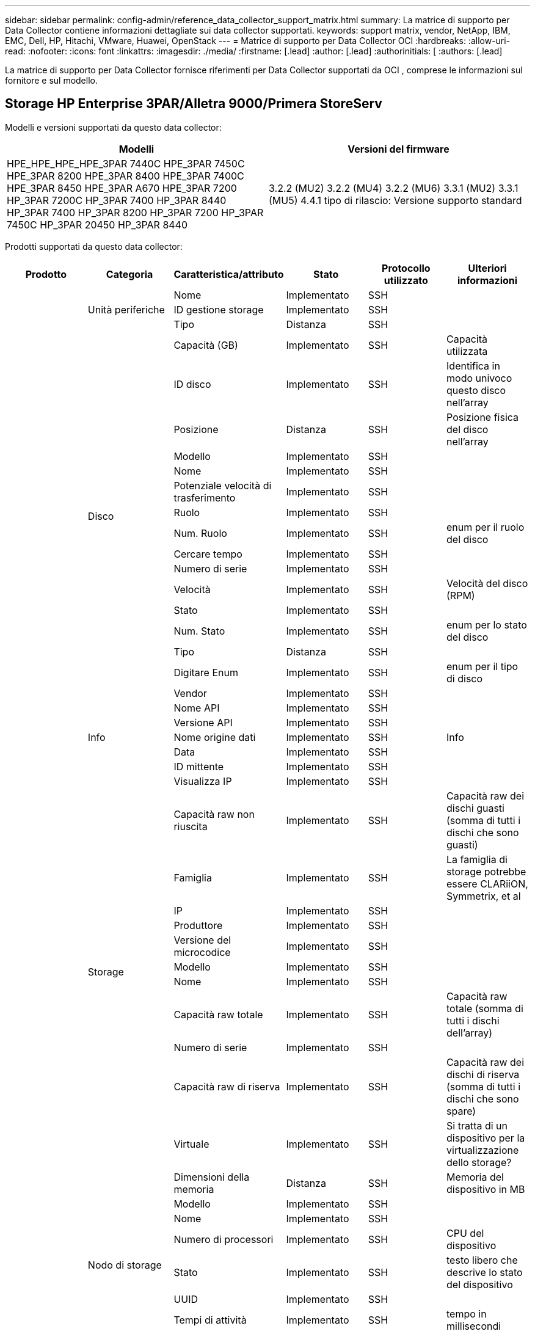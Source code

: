 ---
sidebar: sidebar 
permalink: config-admin/reference_data_collector_support_matrix.html 
summary: La matrice di supporto per Data Collector contiene informazioni dettagliate sui data collector supportati. 
keywords: support matrix, vendor, NetApp, IBM, EMC, Dell, HP, Hitachi, VMware, Huawei, OpenStack 
---
= Matrice di supporto per Data Collector OCI
:hardbreaks:
:allow-uri-read: 
:nofooter: 
:icons: font
:linkattrs: 
:imagesdir: ./media/
:firstname: [.lead]
:author: [.lead]
:authorinitials: [
:authors: [.lead]


La matrice di supporto per Data Collector fornisce riferimenti per Data Collector supportati da OCI , comprese le informazioni sul fornitore e sul modello.



== Storage HP Enterprise 3PAR/Alletra 9000/Primera StoreServ

Modelli e versioni supportati da questo data collector:

|===
| Modelli | Versioni del firmware 


| HPE_HPE_HPE_HPE_3PAR 7440C HPE_3PAR 7450C HPE_3PAR 8200 HPE_3PAR 8400 HPE_3PAR 7400C HPE_3PAR 8450 HPE_3PAR A670 HPE_3PAR 7200 HP_3PAR 7200C HP_3PAR 7400 HP_3PAR 8440 HP_3PAR 7400 HP_3PAR 8200 HP_3PAR 7200 HP_3PAR 7450C HP_3PAR 20450 HP_3PAR 8440 | 3.2.2 (MU2) 3.2.2 (MU4) 3.2.2 (MU6) 3.3.1 (MU2) 3.3.1 (MU5) 4.4.1 tipo di rilascio: Versione supporto standard 
|===
Prodotti supportati da questo data collector:

|===
| Prodotto | Categoria | Caratteristica/attributo | Stato | Protocollo utilizzato | Ulteriori informazioni 


.101+| base .3+| Unità periferiche | Nome | Implementato | SSH |  


| ID gestione storage | Implementato | SSH |  


| Tipo | Distanza | SSH |  


.16+| Disco | Capacità (GB) | Implementato | SSH | Capacità utilizzata 


| ID disco | Implementato | SSH | Identifica in modo univoco questo disco nell'array 


| Posizione | Distanza | SSH | Posizione fisica del disco nell'array 


| Modello | Implementato | SSH |  


| Nome | Implementato | SSH |  


| Potenziale velocità di trasferimento | Implementato | SSH |  


| Ruolo | Implementato | SSH |  


| Num. Ruolo | Implementato | SSH | enum per il ruolo del disco 


| Cercare tempo | Implementato | SSH |  


| Numero di serie | Implementato | SSH |  


| Velocità | Implementato | SSH | Velocità del disco (RPM) 


| Stato | Implementato | SSH |  


| Num. Stato | Implementato | SSH | enum per lo stato del disco 


| Tipo | Distanza | SSH |  


| Digitare Enum | Implementato | SSH | enum per il tipo di disco 


| Vendor | Implementato | SSH |  


.5+| Info | Nome API | Implementato | SSH |  


| Versione API | Implementato | SSH |  


| Nome origine dati | Implementato | SSH | Info 


| Data | Implementato | SSH |  


| ID mittente | Implementato | SSH |  


.12+| Storage | Visualizza IP | Implementato | SSH |  


| Capacità raw non riuscita | Implementato | SSH | Capacità raw dei dischi guasti (somma di tutti i dischi che sono guasti) 


| Famiglia | Implementato | SSH | La famiglia di storage potrebbe essere CLARiiON, Symmetrix, et al 


| IP | Implementato | SSH |  


| Produttore | Implementato | SSH |  


| Versione del microcodice | Implementato | SSH |  


| Modello | Implementato | SSH |  


| Nome | Implementato | SSH |  


| Capacità raw totale | Implementato | SSH | Capacità raw totale (somma di tutti i dischi dell'array) 


| Numero di serie | Implementato | SSH |  


| Capacità raw di riserva | Implementato | SSH | Capacità raw dei dischi di riserva (somma di tutti i dischi che sono spare) 


| Virtuale | Implementato | SSH | Si tratta di un dispositivo per la virtualizzazione dello storage? 


.8+| Nodo di storage | Dimensioni della memoria | Distanza | SSH | Memoria del dispositivo in MB 


| Modello | Implementato | SSH |  


| Nome | Implementato | SSH |  


| Numero di processori | Implementato | SSH | CPU del dispositivo 


| Stato | Implementato | SSH | testo libero che descrive lo stato del dispositivo 


| UUID | Implementato | SSH |  


| Tempi di attività | Implementato | SSH | tempo in millisecondi 


| Versione | Implementato | SSH | versione del software 


.24+| Pool di storage | Tiering automatico | Implementato | SSH | indica se questo storagepool sta partecipando al tiering automatico con altri pool 


| Compressione attivata | Implementato | SSH | La compressione è attivata nel pool di storage 


| Risparmi di compressione | Implementato | SSH | rapporto dei risparmi di compressione in percentuale 


| Capacità allocata dei dati | Distanza | SSH | capacità allocata per i dati 


| Data used Capacity (capacità utilizzata dati) | Implementato | SSH |  


| Deduplica attivata | Implementato | SSH | La deduplica è abilitata nel pool di storage 


| Risparmi sulla deduplica | Implementato | SSH | rapporto dei risparmi di deduplica in percentuale 


| Includere nella capacità DWH | Implementato | SSH | Un modo che parte da ACQ per controllare quali pool di storage sono interessanti in DWH Capacity 


| Nome | Implementato | SSH |  


| Altra capacità allocata | Distanza | SSH | Capacità allocata per altri (non dati e non snapshot) 


| Altra capacità di utilizzo (MB) | Implementato | SSH | Qualsiasi capacità diversa da dati e snapshot 


| Capacità disco fisico (MB) | Implementato | SSH | utilizzato come capacità raw per il pool di storage 


| Gruppo RAID | Implementato | SSH | Indica se questo storagePool è un gruppo raid 


| Rapporto raw/usable | Implementato | SSH | rapporto per la conversione dalla capacità utilizzabile alla capacità raw 


| Ridondanza | Implementato | SSH | Livello di ridondanza 


| Capacità allocata di Snapshot | Distanza | SSH | Capacità allocata di snapshot in MB 


| Capacità utilizzata di Snapshot | Implementato | SSH |  


| ID pool di storage | Implementato | SSH |  


| Thin provisioning supportato | Implementato | SSH | Se questo volume interno supporta il thin provisioning per il layer di volume sopra di esso 


| Capacità allocata totale | Implementato | SSH |  


| Capacità totale utilizzata | Implementato | SSH | Capacità totale in MB 


| Tipo | Distanza | SSH |  


| Tier del vendor | Implementato | SSH | Nome del Tier specifico del vendor 


| Virtuale | Implementato | SSH | Si tratta di un dispositivo per la virtualizzazione dello storage? 


.9+| Sincronizzazione dello storage | Modalità | Implementato | SSH |  


| Mode Enum | Implementato | SSH |  


| Storage di origine | Implementato | SSH |  


| Volume di origine | Implementato | SSH |  


| Stato | Implementato | SSH | testo libero che descrive lo stato del dispositivo 


| Num. Stato | Implementato | SSH |  


| Storage di destinazione | Implementato | SSH |  


| Volume di destinazione | Implementato | SSH |  


| Tecnologia | Implementato | SSH | la tecnologia che causa l'efficienza dello storage è cambiata 


.12+| Volume | Identificatore policy autTier | Implementato | SSH | Identificatore della policy di Tier dinamica 


| Tiering automatico | Implementato | SSH | indica se questo storagepool sta partecipando al tiering automatico con altri pool 


| Capacità | Implementato | SSH | Snapshot ha utilizzato la capacità in MB 


| Nome | Implementato | SSH |  


| Capacità raw totale | Implementato | SSH | Capacità raw totale (somma di tutti i dischi dell'array) 


| Ridondanza | Implementato | SSH | Livello di ridondanza 


| ID pool di storage | Implementato | SSH |  


| Con thin provisioning | Implementato | SSH |  


| Tipo | Distanza | SSH |  


| UUID | Implementato | SSH |  


| Capacità utilizzata | Implementato | SSH |  


| Virtuale | Implementato | SSH | Si tratta di un dispositivo per la virtualizzazione dello storage? 


.3+| Mappa del volume | LUN | Implementato | SSH | Nome del lun back-end 


| Protocol Controller (Controller protocollo) | Implementato | SSH |  


| Porta storage | Implementato | SSH |  


.3+| Maschera di volume | Iniziatore | Implementato | SSH |  


| Protocol Controller (Controller protocollo) | Implementato | SSH |  


| Porta storage | Implementato | SSH |  


.2+| Rif. Volume | Nome | Implementato | SSH |  


| IP dello storage | Implementato | SSH |  


.4+| Alias WWN | Alias host | Implementato | SSH |  


| Tipo di oggetto | Implementato | SSH |  


| Origine | Implementato | SSH |  


| WWN | Implementato | SSH |  


.45+| performance .11+| Disco | IOPS Read (lettura IOPS) | Implementato | SMI-S. | Numero di IOPS in lettura sul disco 


| Totale IOPS | Implementato | SMI-S. |  


| Scrittura IOPS | Implementato | SMI-S. |  


| Chiave | Implementato | SMI-S. |  


| ID server | Implementato | SMI-S. |  


| Throughput Read (lettura throughput) | Implementato | SMI-S. |  


| Throughput totale | Implementato | SMI-S. | Velocità media totale del disco (lettura e scrittura su tutti i dischi) in MB/s. 


| Scrittura throughput | Implementato | SMI-S. |  


| Utilizzo in lettura | Implementato | SMI-S. |  


| Totale utilizzo | Implementato | SMI-S. |  


| Scrittura utilizzo | Implementato | SMI-S. |  


.13+| Pool di storage | Provisioning della capacità | Implementato | SMI-S. |  


| Capacità raw | Implementato | SMI-S. |  


| Capacità totale | Implementato | SMI-S. |  


| Capacità utilizzata | Implementato | SMI-S. |  


| Rapporto di capacità di overcommit | Implementato | SMI-S. | Riportato come serie temporale 


| Rapporto capacità utilizzata | Implementato | SMI-S. |  


| Data used Capacity (capacità utilizzata dati) | Implementato | SMI-S. |  


| Chiave | Implementato | SMI-S. |  


| Altra capacità totale | Implementato | SMI-S. |  


| Altra capacità utilizzata | Implementato | SMI-S. |  


| ID server | Implementato | SMI-S. |  


| Capacità utilizzata di Snapshot | Implementato | SMI-S. |  


| Rapporto capacità utilizzata Snapshot | Implementato | SMI-S. | Riportato come serie temporale 


.21+| Volume | Cache hit ratio Read (rapporto di successo cache | Implementato | SMI-S. |  


| Totale rapporto di hit della cache | Implementato | SMI-S. |  


| Cache hit ratio Write | Implementato | SMI-S. |  


| Capacità raw | Implementato | SMI-S. |  


| Capacità totale | Implementato | SMI-S. |  


| Capacità utilizzata | Implementato | SMI-S. |  


| Rapporto capacità utilizzata | Implementato | SMI-S. |  


| CapacityRatio scritto | Implementato | SMI-S. |  


| IOPS Read (lettura IOPS) | Implementato | SMI-S. | Numero di IOPS in lettura sul disco 


| Totale IOPS | Implementato | SMI-S. |  


| Scrittura IOPS | Implementato | SMI-S. |  


| Chiave | Implementato | SMI-S. |  


| Latenza di lettura | Implementato | SMI-S. |  


| Latenza totale | Implementato | SMI-S. |  


| Scrittura latenza | Implementato | SMI-S. |  


| Rapporto di blocco parziale | Implementato | SMI-S. |  


| ID server | Implementato | SMI-S. |  


| Throughput Read (lettura throughput) | Implementato | SMI-S. |  


| Throughput totale | Implementato | SMI-S. | Velocità media totale del disco (lettura e scrittura su tutti i dischi) in MB/s. 


| Scrittura throughput | Implementato | SMI-S. |  


| Scrittura in sospeso | Implementato | SMI-S. | totale scrittura in sospeso 
|===
API di gestione utilizzate da questo data collector:

|===
| API | Protocollo utilizzato | Protocollo Transport Layer utilizzato | Porte in entrata utilizzate | Porte in uscita utilizzate | Supporta l'autenticazione | Richiede solo credenziali di sola lettura | Supporta la crittografia | Compatibile con firewall (porte statiche) 


| 3PAR SMI-S | SMI-S. | HTTP/HTTPS | 5988/5989 |  | vero | vero | vero | vero 


| 3Par CLI | SSH | SSH | 22 |  | vero | falso | vero | vero 
|===


== Amazon AWS EC2

Modelli e versioni supportati da questo data collector:

Versioni API:

* 1 ottobre 2014


Prodotti supportati da questo data collector:

|===
| Prodotto | Categoria | Caratteristica/attributo | Stato | Protocollo utilizzato | Ulteriori informazioni 


.56+| base .7+| Data Store | Capacità | Implementato | HTTPS | Snapshot ha utilizzato la capacità in MB 


| MOID | Implementato | HTTPS |  


| Nome | Implementato | HTTPS |  


| OID | Implementato | HTTPS |  


| Capacità fornita | Implementato | HTTPS |  


| IP del Virtual Center | Implementato | HTTPS |  


| ID abbonamento | Implementato | HTTPS |  


.6+| Server | Cluster | Implementato | HTTPS | Nome del cluster 


| Nome del data center | Implementato | HTTPS |  


| OID host | Implementato | HTTPS |  


| MOID | Implementato | HTTPS |  


| OID | Implementato | HTTPS |  


| IP del Virtual Center | Implementato | HTTPS |  


.8+| Disco virtuale | Capacità | Implementato | HTTPS | Snapshot ha utilizzato la capacità in MB 


| OID del datastore | Implementato | HTTPS |  


| È a pagamento | Implementato | HTTPS |  


| Nome | Implementato | HTTPS |  


| OID | Implementato | HTTPS |  


| Tipo | Distanza | HTTPS |  


| È Snapshot | Implementato | HTTPS |  


| ID abbonamento | Implementato | HTTPS |  


.20+| VirtualMachine | Nome DNS | Implementato | HTTPS |  


| Stato ospite | Implementato | HTTPS |  


| OID del datastore | Implementato | HTTPS |  


| OID host | Implementato | HTTPS |  


| IPS | Implementato | HTTPS |  


| MOID | Implementato | HTTPS |  


| Memoria | Implementato | HTTPS |  


| Nome | Implementato | HTTPS |  


| OID | Implementato | HTTPS |  


| SISTEMA OPERATIVO | Implementato | HTTPS |  


| Power state (Stato alimentazione) | Implementato | HTTPS |  


| Tempo di modifica dello stato | Implementato | HTTPS |  


| Processori | Implementato | HTTPS |  


| Capacità fornita | Implementato | HTTPS |  


| Tipo di istanza | Implementato | HTTPS |  


| Tempo di lancio | Implementato | HTTPS |  


| Ciclo di vita | Implementato | HTTPS |  


| IPS pubblico | Implementato | HTTPS |  


| Gruppi di sicurezza | Implementato | HTTPS |  


| ID abbonamento | Implementato | HTTPS |  


.3+| Disco VirtualMachine | OID | Implementato | HTTPS |  


| OID VirtualDisk | Implementato | HTTPS |  


| OID VirtualMachine | Implementato | HTTPS |  


.5+| Host | Sistema operativo host | Implementato | HTTPS |  


| IPS | Implementato | HTTPS |  


| Produttore | Implementato | HTTPS |  


| Nome | Implementato | HTTPS |  


| OID | Implementato | HTTPS |  


.7+| Info | Descrizione API | Implementato | HTTPS |  


| Nome API | Implementato | HTTPS |  


| Versione API | Implementato | HTTPS |  


| Nome origine dati | Implementato | HTTPS | Info 


| Data | Implementato | HTTPS |  


| ID mittente | Implementato | HTTPS |  


| Chiave di origine | Implementato | HTTPS |  
|===
API di gestione utilizzate da questo data collector:

|===
| API | Protocollo utilizzato | Protocollo Transport Layer utilizzato | Porte in entrata utilizzate | Porte in uscita utilizzate | Supporta l'autenticazione | Richiede solo credenziali di sola lettura | Supporta la crittografia | Compatibile con firewall (porte statiche) 


| EC2 API | HTTPS | HTTPS | 443 |  | vero | vero | vero | vero 
|===


== Switch Fibre Channel Brocade

Modelli e versioni supportati da questo data collector:

|===
| Modelli | Versioni del firmware 


| 184,0 Brocade 200E Brocade 300E Brocade X6 Embedded Brocade X6 Brocade 4900 Brocade 40FC Brocade M5424 Brocade M6505 Brocade G630 Embedded Brocade G610 Brocade G620 Brocade 8 Brocade 7800 Brocade DCX8510 Brocade DCX8510-4 Brocade 7840-6520 Brocade 6505 Brocade 6510 Brocade 5480 Brocade 5100 Embedded Brocade 5300 Brocade VA-5000 Brocade 4100-4 Brocade 4024-8 Brocade X7-8 | v5,3 v8,0 2d v8,1 1b v8,2 2d v8,2 v8,2 v9,0 v9,0 v9,1 1c v9,1 v9,2 0b 1a.0a v6,1 2g v7,4 2c v8,0 2g v8,2 1c v8,2 v8,2 3d v8,2 1d v9,0 v9,0 1 v9,1 0a v9,2 857687.2e v7,4 2h v7,4 2d v8,1 0b v8,2 v8,2 3c v8,2 v9,0 1d 1e 01 v9,1 1d v9,1 0b v9,2 01 v9,2.1e v7,4.1b v7,4.2b v6,2.0a v7,4.1c v7,2.1d v7,4.2c v7,2.2a v7,0.2b1 v7,0.1b v6,4.2g v6,3.2b v6,4.2f v6,2.1b v6,2.1d v7,4.0h v6,2.2c v7,4.0c v6,1.2f v7,4 
|===
Prodotti supportati da questo data collector:

|===
| Prodotto | Categoria | Caratteristica/attributo | Stato | Protocollo utilizzato | Ulteriori informazioni 


.67+| base .4+| Voce del server dei nomi FC | ID FC | Implementato | SSH |  


| NX porta WWN | Implementato | SSH |  


| WWN della porta fisica | Implementato | SSH |  


| WWN della porta dello switch | Implementato | SSH |  


.4+| Fabric | Nome | Implementato | Immissione manuale |  


| VSAN attivato | Implementato | SSH |  


| VSANId | Implementato | SSH |  


| WWN | Implementato | SSH |  


.2+| Fabric fisico IVR | WWN dello chassis IVR | Implementato | SSH | Elenco separato da virgole dei WWN dello chassis abilitati IVR 


| WWN telaio IVR più basso | Implementato | SSH | Identificatore del fabric IVR 


.4+| Info | Nome origine dati | Implementato | SSH | Info 


| Data | Implementato | SSH |  


| ID mittente | Implementato | SSH |  


| Chiave di origine | Implementato | SSH |  


.13+| Switch logico | WWN dello chassis | Implementato | SSH |  


| ID dominio | Implementato | SSH |  


| Versione firmware | Implementato | SSH |  


| IP | Implementato | SSH |  


| Produttore | Implementato | SSH |  


| Modello | Implementato | SSH |  


| Nome | Implementato | Immissione manuale |  


| Numero di serie | Implementato | SSH |  


| Cambiare ruolo | Implementato | SSH |  


| Stato dello switch | Implementato | SSH |  


| Stato dello switch | Implementato | SSH |  


| Tipo | Distanza | SSH |  


| WWN | Implementato | SSH |  


.16+| Porta | Lama | Implementato | SSH |  


| Protocollo FC4 | Implementato | SSH |  


| Tipo GBIC | Implementato | SSH |  


| Generato | Implementato | SSH |  


| Nome | Implementato | Immissione manuale |  


| WWN nodo | Implementato | SSH | Obbligatorio segnalare con ID portale se WWN non è presente 


| ID porta | Implementato | SSH |  


| Numero di porta | Implementato | SSH |  


| Velocità porta | Implementato | SSH |  


| Port state (Stato porta) | Implementato | SSH |  


| Port Status (Stato porta) | Implementato | SSH |  


| Tipo di porta | Implementato | SSH |  


| Stato porta raw | Implementato | SSH |  


| Gigabyte di velocità raw | Implementato | SSH |  


| Connettività sconosciuta | Implementato | SSH |  


| WWN | Implementato | SSH |  


.14+| Switch | ID dominio | Implementato | SSH |  


| Versione firmware | Implementato | SSH |  


| IP | Implementato | SSH |  


| Manage URL (Gestisci SNMP) | Implementato | SSH |  


| Produttore | Implementato | SSH |  


| Modello | Implementato | SSH |  


| Nome | Implementato | Immissione manuale |  


| Numero di serie | Implementato | SSH |  


| Cambiare ruolo | Implementato | SSH |  


| Stato dello switch | Implementato | SSH |  


| Stato dello switch | Implementato | SSH |  


| Tipo | Distanza | SSH |  


| VSAN attivato | Implementato | SSH |  


| WWN | Implementato | SSH |  


.4+| Alias WWN | Alias host | Implementato | SSH |  


| Tipo di oggetto | Implementato | SSH |  


| Origine | Implementato | SSH |  


| WWN | Implementato | SSH |  


| Zona | Nome zona | Implementato | SSH |  


.2+| Membro di zona | Tipo | Distanza | SSH |  


| WWN | Implementato | SSH |  


.3+| Funzionalità di zoning | Configurazione attiva | Implementato | SSH |  


| Nome configurazione | Implementato | SSH |  


| WWN | Implementato | SSH |  


.30+| performance .30+| Port Data (dati porta) | Credito Zero BB ricevuto | Implementato | SNMP | Credito Zero BB ricevuto 


| Totale Zero credito BB | Implementato | SNMP | Totale Zero credito BB 


| Credito Zero BB trasmesso | Implementato | SNMP | Credito Zero BB trasmesso 


| BB Credit Zero MS trasmessi | Implementato | SNMP | BB Credit Zero MS trasmessi 


| Chiave | Implementato | SNMP |  


| Errori di porta Class3 eliminazione | Implementato | SNMP |  


| CRC degli errori di porta | Implementato | SNMP | CRC degli errori di porta 


| Errori porta in entrata | Implementato | SNMP | Errori porta in entrata 


| PortErrors.encout | Implementato | SNMP |  


| Errore porta frame lungo | Implementato | SNMP | Errori di porta dovuti a frame lunghi 


| Frame corto errore porta | Implementato | SNMP | Errori di porta dovuti a frame breve 


| Errori di porta errore di collegamento | Implementato | SNMP | Errori di porta errore di collegamento 


| Errori porta link Reset Rx (Reimposta Rx collegamento) | Implementato | SNMP | Errori porta link Reset Rx (Reimposta Rx collegamento) 


| Errore porta - Ripristino del collegamento di trasmissione | Implementato | SNMP | Errore di porta dovuto al ripristino del collegamento 


| Perdita segnale errore porta | Implementato | SNMP | Errori di porta perdita del segnale 


| Errore porta - perdita sincronizzazione | Implementato | SNMP | Errore di porta perdita di sincronizzazione 


| Errore di porta timeout di eliminazione trasmissione | Implementato | SNMP | Errori porta timeout ignora 


| Total Port Errors (errori totali porta | Implementato | SNMP | Totale errori di porta 


| ID server | Implementato | SNMP |  


| Frame rate del traffico | Implementato | SNMP |  


| Frame rate traffico totale | Implementato | SNMP |  


| Frame rate del traffico | Implementato | SNMP |  


| Dimensione media dei fotogrammi | Implementato | SNMP | Dimensione media del traffico dei frame 


| Frame TX | Implementato | SNMP | dimensione media del frame del traffico 


| Tariffa traffico ricevuto | Implementato | SNMP |  


| Tasso di traffico totale | Implementato | SNMP |  


| Velocità di trasmissione traffico | Implementato | SNMP |  


| Utilizzo del traffico ricevuto | Implementato | SNMP |  


| Utilizzo totale del traffico | Implementato | SNMP | Utilizzo totale del traffico 


| Utilizzo della trasmissione del traffico | Implementato | SNMP |  
|===
API di gestione utilizzate da questo data collector:

|===
| API | Protocollo utilizzato | Protocollo Transport Layer utilizzato | Porte in entrata utilizzate | Porte in uscita utilizzate | Supporta l'autenticazione | Richiede solo credenziali di sola lettura | Supporta la crittografia | Compatibile con firewall (porte statiche) 


| Brocade SNMP | SNMP | SNMPv1, SNMPv2, SNMPv3 | 161 |  | vero | vero | vero | vero 


| Brocade SSH | SSH | SSH | 22 |  | falso | falso | vero | vero 


| Configurazione guidata origine dati | Immissione manuale |  |  |  | vero | vero | vero | vero 
|===


== HTTP di Brocade Network Advisor

Modelli e versioni supportati da questo data collector:

Versioni API:

* 14.4.5


Prodotti supportati da questo data collector:

|===
| Prodotto | Categoria | Caratteristica/attributo | Stato | Protocollo utilizzato | Ulteriori informazioni 


.19+| base .2+| Fabric | Nome | Implementato | HTTP/S |  


| WWN | Implementato | HTTP/S |  


.7+| Info | Descrizione API | Implementato | HTTP/S |  


| Nome API | Implementato | HTTP/S |  


| Versione API | Implementato | HTTP/S |  


| Nome origine dati | Implementato | HTTP/S | Info 


| Data | Implementato | HTTP/S |  


| ID mittente | Implementato | HTTP/S |  


| Chiave di origine | Implementato | HTTP/S |  


.4+| Alias WWN | Alias host | Implementato | HTTP/S |  


| Tipo di oggetto | Implementato | HTTP/S |  


| Origine | Implementato | HTTP/S |  


| WWN | Implementato | HTTP/S |  


| Zona | Nome zona | Implementato | HTTP/S |  


.2+| Membro di zona | Tipo | Distanza | HTTP/S |  


| WWN | Implementato | HTTP/S |  


.3+| Funzionalità di zoning | Configurazione attiva | Implementato | HTTP/S |  


| Nome configurazione | Implementato | HTTP/S |  


| WWN | Implementato | HTTP/S |  


.12+| performance .12+| porta | Totale Zero credito BB | Implementato | HTTP/S | Totale Zero credito BB 


| Credito Zero BB trasmesso | Implementato | HTTP/S | Credito Zero BB trasmesso 


| BB Credit Zero MS trasmessi | Implementato | HTTP/S | BB Credit Zero MS trasmessi 


| Errori di porta Class3 eliminazione | Implementato | HTTP/S |  


| CRC degli errori di porta | Implementato | HTTP/S | CRC degli errori di porta 


| Errori porta in entrata | Implementato | HTTP/S | Errori porta in entrata 


| Frame corto errore porta | Implementato | HTTP/S | Errori di porta dovuti a frame breve 


| Errori di porta errore di collegamento | Implementato | HTTP/S | Errori di porta errore di collegamento 


| Perdita segnale errore porta | Implementato | HTTP/S | Errori di porta perdita del segnale 


| Errore porta - perdita sincronizzazione | Implementato | HTTP/S | Errore di porta perdita di sincronizzazione 


| Errore di porta timeout di eliminazione trasmissione | Implementato | HTTP/S | Errori porta timeout ignora 


| Total Port Errors (errori totali porta | Implementato | HTTP/S | Totale errori di porta 
|===
API di gestione utilizzate da questo data collector:

|===
| API | Protocollo utilizzato | Protocollo Transport Layer utilizzato | Porte in entrata utilizzate | Porte in uscita utilizzate | Supporta l'autenticazione | Richiede solo credenziali di sola lettura | Supporta la crittografia | Compatibile con firewall (porte statiche) 


| API REST di Brocade Network Advisor | HTTP/HTTPS | HTTP/HTTPS | 80/443 |  | vero | vero | vero | vero 
|===


== Switch Cisco MDS e Nexus Fabric

Modelli e versioni supportati da questo data collector:

|===
| Modelli | Versioni del firmware 


| 8978 K9 N5K C5696Q N77 6248UP-E16 C5548UP N5K C7706 N77 6296UP DS-C9710 K9 C5596UP N5K C7710-C9513-C9706 DS-C9506-C9396T DS-K9-K9 DS-K9-C9396S DS-C9250I-C9222I-K9 DS-K9-K9-C9148T DS-C9148S-48P-K9 DS-C9148-32P DS-K9 DS-C9148-16P DS-K9 DS-C9148-C9140 DS-K9 DS-K9 DS-K9-C9134 DS-C9124-K9-2-8GFC-C9124-DS-FI-C9718 HP | 3,2 8c 5,2 8i 6,2 13 6,2 17 6,2 23 6,2 33 6,2 4 7,3 1 1 1 N1 13 7,3 1a N1 8 8,1 1 8,4 1a 8,4 2c 8,4 2f 8,5 2(5,2 8 5,2 8h 6,2 11b 6,2 15 6,2 21 6,2 3 6,2 9c N1 0 7,3 7,3 7,3 1 N1 7 7,3 1b N1 1 8,3 1 8,4 2b 8,4 2e 8,4 1) 1 5,2 8g 5,2 1 6,2 13a 6,2 19 6,2 29 6,2 9 7,1 1 D1 0 1 11 7,3 1 N1 7 7,3 1 8,3 2 8,4 2a 8,4 2D 8,4 6a 9,2(4,21k) 3(N2) 5,0(N2)4,13j(3) 5,0(3)N2(4,04i) 5,0(3,13e)3(N2) 5,0(5,0)1a(3a) 2c(4,1)5,2 9,3 1 9,3 2 9,3 2a 9,4 1 
|===
Prodotti supportati da questo data collector:

|===
| Prodotto | Categoria | Caratteristica/attributo | Stato | Protocollo utilizzato | Ulteriori informazioni 


.62+| base .4+| Voce del server dei nomi FC | ID FC | Implementato | SNMP |  


| NX porta WWN | Implementato | SNMP |  


| WWN della porta fisica | Implementato | SNMP |  


| WWN della porta dello switch | Implementato | SNMP |  


.4+| Fabric | Nome | Implementato | SNMP |  


| VSAN attivato | Implementato | SNMP |  


| VSANId | Implementato | SNMP |  


| WWN | Implementato | SNMP |  


.2+| Fabric fisico IVR | WWN dello chassis IVR | Implementato | SNMP | Elenco separato da virgole dei WWN dello chassis abilitati IVR 


| WWN telaio IVR più basso | Implementato | SNMP | Identificatore del fabric IVR 


.4+| Info | Nome origine dati | Implementato | SNMP | Info 


| Data | Implementato | SNMP |  


| ID mittente | Implementato | SNMP |  


| Chiave di origine | Implementato | SNMP |  


.9+| Switch logico | WWN dello chassis | Implementato | SNMP |  


| ID dominio | Implementato | SNMP |  


| Tipo DomainId | Implementato | SNMP |  


| IP | Implementato | SNMP |  


| Produttore | Implementato | SNMP |  


| Priorità | Implementato | SNMP |  


| Cambiare ruolo | Implementato | SNMP |  


| Tipo | Distanza | SNMP |  


| WWN | Implementato | SNMP |  


.14+| Porta | Lama | Implementato | SNMP |  


| Tipo GBIC | Implementato | SNMP |  


| Generato | Implementato | SNMP |  


| Nome | Implementato | SNMP |  


| ID porta | Implementato | SNMP |  


| Numero di porta | Implementato | SNMP |  


| Velocità porta | Implementato | SNMP |  


| Port state (Stato porta) | Implementato | SNMP |  


| Port Status (Stato porta) | Implementato | SNMP |  


| Tipo di porta | Implementato | SNMP |  


| Stato porta raw | Implementato | SNMP |  


| Gigabyte di velocità raw | Implementato | SNMP |  


| Connettività sconosciuta | Implementato | SNMP |  


| WWN | Implementato | SNMP |  


.12+| Switch | Versione firmware | Implementato | SNMP |  


| IP | Implementato | SNMP |  


| Manage URL (Gestisci SNMP) | Implementato | SNMP |  


| Produttore | Implementato | SNMP |  


| Modello | Implementato | SNMP |  


| Nome | Implementato | SNMP |  


| SANRoute attivato | Implementato | SNMP | Indica se questo chassis è abilitato per il routing SAN (IVR, ecc...) 


| Numero di serie | Implementato | SNMP |  


| Stato dello switch | Implementato | SNMP |  


| Tipo | Distanza | SNMP |  


| VSAN attivato | Implementato | SNMP |  


| WWN | Implementato | SNMP |  


.4+| Alias WWN | Alias host | Implementato | SNMP |  


| Tipo di oggetto | Implementato | SNMP |  


| Origine | Implementato | SNMP |  


| WWN | Implementato | SNMP |  


.2+| Zona | Nome zona | Implementato | SNMP |  


| Tipo di zona | Implementato | SNMP |  


.2+| Membro di zona | Tipo | Distanza | SNMP |  


| WWN | Implementato | SNMP |  


.5+| Funzionalità di zoning | Configurazione attiva | Implementato | SNMP |  


| Nome configurazione | Implementato | SNMP |  


| Comportamento predefinito dello zoning | Implementato | SNMP |  


| Controllo Unione | Implementato | SNMP |  


| WWN | Implementato | SNMP |  


.28+| performance .28+| Port Data (dati porta) | Credito Zero BB ricevuto | Implementato | SNMP | Credito Zero BB ricevuto 


| Totale Zero credito BB | Implementato | SNMP | Totale Zero credito BB 


| Credito Zero BB trasmesso | Implementato | SNMP | Credito Zero BB trasmesso 


| BB Credit Zero MS trasmessi | Implementato | SNMP | BB Credit Zero MS trasmessi 


| Chiave | Implementato | SNMP |  


| Errori di porta Class3 eliminazione | Implementato | SNMP |  


| CRC degli errori di porta | Implementato | SNMP | CRC degli errori di porta 


| Errore porta frame lungo | Implementato | SNMP | Errori di porta dovuti a frame lunghi 


| Frame corto errore porta | Implementato | SNMP | Errori di porta dovuti a frame breve 


| Errori di porta errore di collegamento | Implementato | SNMP | Errori di porta errore di collegamento 


| Errori porta link Reset Rx (Reimposta Rx collegamento) | Implementato | SNMP | Errori porta link Reset Rx (Reimposta Rx collegamento) 


| Errore porta - Ripristino del collegamento di trasmissione | Implementato | SNMP | Errore di porta dovuto al ripristino del collegamento 


| Perdita segnale errore porta | Implementato | SNMP | Errori di porta perdita del segnale 


| Errore porta - perdita sincronizzazione | Implementato | SNMP | Errore di porta perdita di sincronizzazione 


| Errore di porta timeout di eliminazione trasmissione | Implementato | SNMP | Errori porta timeout ignora 


| Total Port Errors (errori totali porta | Implementato | SNMP | Totale errori di porta 


| ID server | Implementato | SNMP |  


| Frame rate del traffico | Implementato | SNMP |  


| Frame rate traffico totale | Implementato | SNMP |  


| Frame rate del traffico | Implementato | SNMP |  


| Dimensione media dei fotogrammi | Implementato | SNMP | Dimensione media del traffico dei frame 


| Frame TX | Implementato | SNMP | dimensione media del frame del traffico 


| Tariffa traffico ricevuto | Implementato | SNMP |  


| Tasso di traffico totale | Implementato | SNMP |  


| Velocità di trasmissione traffico | Implementato | SNMP |  


| Utilizzo del traffico ricevuto | Implementato | SNMP |  


| Utilizzo totale del traffico | Implementato | SNMP | Utilizzo totale del traffico 


| Utilizzo della trasmissione del traffico | Implementato | SNMP |  
|===
API di gestione utilizzate da questo data collector:

|===
| API | Protocollo utilizzato | Protocollo Transport Layer utilizzato | Porte in entrata utilizzate | Porte in uscita utilizzate | Supporta l'autenticazione | Richiede solo credenziali di sola lettura | Supporta la crittografia | Compatibile con firewall (porte statiche) 


| SNMP Cisco | SNMP | SNMPv1 (solo inventario), SNMPv2, SNMPv3 | 161 |  | vero | vero | vero | vero 
|===


== EMC Celerra (SSH)

Modelli e versioni supportati da questo data collector:

|===
| Modelli | Versioni del firmware 


| NSX VG8 VNX5600 | 5,5.38-1 7,1.76-4 7,1.79-8 8,1.9-184 
|===
Prodotti supportati da questo data collector:

|===
| Prodotto | Categoria | Caratteristica/attributo | Stato | Protocollo utilizzato | Ulteriori informazioni 


.77+| base .6+| Condivisione file | È InternalVolume | Implementato | SSH | se la condivisione file rappresenta un volume interno (volume netapp) o è un qtree/cartella all'interno del volume interno 


| È condiviso | Implementato | SSH | Se a questo FileShare sono associate condivisioni 


| Nome | Implementato | SSH |  


| Percorso | Implementato | SSH | Percorso di FileShare 


| ID qtree | Implementato | SSH | id univoco del qtree 


| Stato | Implementato | SSH |  


.6+| Info | Nome API | Implementato | SSH |  


| Versione API | Implementato | SSH |  


| Nome origine dati | Implementato | SSH | Info 


| Data | Implementato | SSH |  


| ID mittente | Implementato | SSH |  


| Chiave di origine | Implementato | SSH |  


.18+| Volume interno | Capacità allocata dei dati | Distanza | SSH | capacità allocata per i dati 


| Data used Capacity (capacità utilizzata dati) | Implementato | SSH |  


| Deduplica attivata | Implementato | SSH | La deduplica è abilitata nel pool di storage 


| ID volume interno | Implementato | SSH |  


| Ora ultima istantanea | Implementato | SSH | ora dell'ultimo snapshot 


| Nome | Implementato | SSH |  


| Altra capacità allocata | Distanza | SSH | Capacità allocata per altri (non dati e non snapshot) 


| Altra capacità di utilizzo (MB) | Implementato | SSH | Qualsiasi capacità diversa da dati e snapshot 


| Rapporto raw/usable | Implementato | SSH | rapporto per la conversione dalla capacità utilizzabile alla capacità raw 


| Numero di snapshot | Implementato | SSH | Numero di snapshot sui volumi interni 


| ID pool di storage | Implementato | SSH |  


| Con thin provisioning | Implementato | SSH |  


| Thin provisioning supportato | Implementato | SSH | Se questo volume interno supporta il thin provisioning per il layer di volume sopra di esso 


| Capacità allocata totale | Implementato | SSH |  


| Capacità totale utilizzata | Implementato | SSH | Capacità totale in MB 


| Capacità totale utilizzata (MB) | Implementato | SSH | posizionare il supporto per la capacità utilizzata come letta dal dispositivo 


| Tipo | Distanza | SSH |  


| Storage virtuale | Implementato | SSH | Possedere lo storage virtuale (vfiler) 


.6+| Qtree | Nome | Implementato | SSH |  


| ID qtree | Implementato | SSH | id univoco del qtree 


| Limite di capacità hardware della quota (MB) | Implementato | SSH | Quantità massima di spazio su disco consentita per la destinazione della quota 


| Quota SoftCapacity Limit (MB) | Implementato | SSH | Quantità massima di spazio su disco consentita per la destinazione della quota 


| Quota UsedCapacity | Implementato | SSH | Spazio in MB attualmente utilizzato 


| Tipo | Distanza | SSH |  


.9+| Quota | Limite di capacità hard (MB) | Implementato | SSH | Quantità massima di spazio su disco consentita per la destinazione della quota (limite massimo) 


| ID volume interno | Implementato | SSH |  


| ID qtree | Implementato | SSH | id univoco del qtree 


| ID quota | Implementato | SSH | id univoco della quota 


| Limite di capacità soft (MB) | Implementato | SSH | Quantità massima di spazio su disco consentita per la destinazione della quota 


| Limite di file soft | Implementato | SSH | Numero massimo di file consentiti per la destinazione della quota 


| Tipo | Distanza | SSH |  


| Capacità utilizzata | Implementato | SSH |  


| File utilizzati | Implementato | SSH | Numero di file attualmente utilizzati 


.3+| Condividere | Interfacce IP | Implementato | SSH | Elenco separato da virgole degli indirizzi IP sui quali è esposta questa condivisione 


| Nome | Implementato | SSH |  


| Protocollo | Implementato | SSH | enum per protocollo di condivisione 


.2+| Iniziatore della condivisione | Iniziatore | Implementato | SSH |  


| Permesso | Implementato | SSH | Permessi per questa particolare condivisione 


.12+| Storage | Numero di CPU | Implementato | SSH | Numero di CPU dello storage 


| Visualizza IP | Implementato | SSH |  


| Capacità raw non riuscita | Implementato | SSH | Capacità raw dei dischi guasti (somma di tutti i dischi che sono guasti) 


| Famiglia | Implementato | SSH | La famiglia di storage potrebbe essere CLARiiON, Symmetrix, et al 


| IP | Implementato | SSH |  


| Produttore | Implementato | SSH |  


| Versione del microcodice | Implementato | SSH |  


| Modello | Implementato | SSH |  


| Capacità raw totale | Implementato | SSH | Capacità raw totale (somma di tutti i dischi dell'array) 


| Numero di serie | Implementato | SSH |  


| Capacità raw di riserva | Implementato | SSH | Capacità raw dei dischi di riserva (somma di tutti i dischi che sono spare) 


| Virtuale | Implementato | SSH | Si tratta di un dispositivo per la virtualizzazione dello storage? 


.15+| Pool di storage | Capacità allocata dei dati | Distanza | SSH | capacità allocata per i dati 


| Data used Capacity (capacità utilizzata dati) | Implementato | SSH |  


| Deduplica attivata | Implementato | SSH | La deduplica è abilitata nel pool di storage 


| Includere nella capacità DWH | Implementato | SSH | Un modo che parte da ACQ per controllare quali pool di storage sono interessanti in DWH Capacity 


| Nome | Implementato | SSH |  


| Gruppo RAID | Implementato | SSH | Indica se questo storagePool è un gruppo raid 


| Rapporto raw/usable | Implementato | SSH | rapporto per la conversione dalla capacità utilizzabile alla capacità raw 


| Capacità allocata di Snapshot | Distanza | SSH | Capacità allocata di snapshot in MB 


| Capacità utilizzata di Snapshot | Implementato | SSH |  


| ID pool di storage | Implementato | SSH |  


| Thin provisioning supportato | Implementato | SSH | Se questo volume interno supporta il thin provisioning per il layer di volume sopra di esso 


| Capacità allocata totale | Implementato | SSH |  


| Capacità totale utilizzata | Implementato | SSH | Capacità totale in MB 


| Tipo | Distanza | SSH |  


| Virtuale | Implementato | SSH | Si tratta di un dispositivo per la virtualizzazione dello storage? 
|===
API di gestione utilizzate da questo data collector:

|===
| API | Protocollo utilizzato | Protocollo Transport Layer utilizzato | Porte in entrata utilizzate | Porte in uscita utilizzate | Supporta l'autenticazione | Richiede solo credenziali di sola lettura | Supporta la crittografia | Compatibile con firewall (porte statiche) 


| Celerra CLI | SSH | SSH |  |  | vero | falso | vero | vero 
|===


== EMC CLARiiON (navicli)

Modelli e versioni supportati da questo data collector:

|===
| Versioni di API | Modelli | Versioni del firmware 


| 6,28 7,32 7,33 | CX4-120 VNX5200 VNX5400 VNX5500 VNX5600 VNX5700 VNX5800 VNX7600 VNX8000 | 04.28.000.5.008 05.32.000.5.218 05.32.000.5.219 05.32.000.5.221 05.32.000.5.249 05.33.009.5.155 05.33.009.5.184 05.33.009.5.186 05.33.009.5.218 05.33.009.5.231 05.33.009.5.238 05.33.021.5.256 05.33.021.5.266 
|===
Prodotti supportati da questo data collector:

|===
| Prodotto | Categoria | Caratteristica/attributo | Stato | Protocollo utilizzato | Ulteriori informazioni 


.113+| base .17+| Disco | Capacità (GB) | Implementato | CLI | Capacità utilizzata 


| ID disco | Implementato | CLI | Identifica in modo univoco questo disco nell'array 


| Gruppo | Implementato | CLI |  


| Posizione | Distanza | CLI | Posizione fisica del disco nell'array 


| Modello | Implementato | CLI |  


| Nome | Implementato | CLI |  


| Potenziale velocità di trasferimento | Implementato | CLI |  


| Ruolo | Implementato | CLI |  


| Num. Ruolo | Implementato | CLI | enum per il ruolo del disco 


| Cercare tempo | Implementato | CLI |  


| Numero di serie | Implementato | CLI |  


| Velocità | Implementato | CLI | Velocità del disco (RPM) 


| Stato | Implementato | CLI |  


| Num. Stato | Implementato | CLI | enum per lo stato del disco 


| Tipo | Distanza | CLI |  


| Digitare Enum | Implementato | CLI | enum per il tipo di disco 


| Vendor | Implementato | CLI |  


.7+| Info | Nome API | Implementato | CLI |  


| Versione API | Implementato | CLI |  


| Client API Name (Nome API client) | Implementato | CLI |  


| Versione API client | Implementato | CLI |  


| Nome origine dati | Implementato | CLI | Info 


| Data | Implementato | CLI |  


| ID mittente | Implementato | CLI |  


.3+| Pipe di rete | Bidirezionale | Implementato | CLI |  


| ID origine | Implementato | CLI |  


| ID destinazione | Implementato | CLI |  


| Network Pipe Port WWN | WWN | Implementato | CLI |  


.3+| Endpoint del protocollo | ID | Implementato | CLI |  


| Nome | Implementato | CLI |  


| IP dello storage | Implementato | CLI |  


.14+| Storage | Visualizza IP | Implementato | CLI |  


| Capacità raw non riuscita | Implementato | CLI | Capacità raw dei dischi guasti (somma di tutti i dischi che sono guasti) 


| Famiglia | Implementato | CLI | La famiglia di storage potrebbe essere CLARiiON, Symmetrix, et al 


| IP | Implementato | CLI |  


| Manage URL (Gestisci SNMP) | Implementato | CLI |  


| Produttore | Implementato | CLI |  


| Versione del microcodice | Implementato | CLI |  


| Modello | Implementato | CLI |  


| Nome | Implementato | CLI |  


| Capacità raw totale | Implementato | CLI | Capacità raw totale (somma di tutti i dischi dell'array) 


| Numero di serie | Implementato | CLI |  


| Capacità raw di riserva | Implementato | CLI | Capacità raw dei dischi di riserva (somma di tutti i dischi che sono spare) 


| SupportActive (SupportActive) attivo | Implementato | CLI | Specificato se lo storage supporta configurazioni Active-Active 


| Virtuale | Implementato | CLI | Si tratta di un dispositivo per la virtualizzazione dello storage? 


.4+| Nodo di storage | Nome | Implementato | CLI |  


| Numero di serie | Implementato | CLI |  


| UUID | Implementato | CLI |  


| Managementindirizzi IP | Implementato | CLI |  


.18+| Pool di storage | Deduplica attivata | Implementato | CLI | La deduplica è abilitata nel pool di storage 


| Includere nella capacità DWH | Implementato | CLI | Un modo che parte da ACQ per controllare quali pool di storage sono interessanti in DWH Capacity 


| Nome | Implementato | CLI |  


| Altra capacità allocata | Distanza | CLI | Capacità allocata per altri (non dati e non snapshot) 


| Altra capacità di utilizzo (MB) | Implementato | CLI | Qualsiasi capacità diversa da dati e snapshot 


| Capacità disco fisico (MB) | Implementato | CLI | utilizzato come capacità raw per il pool di storage 


| Gruppo RAID | Implementato | CLI | Indica se questo storagePool è un gruppo raid 


| Rapporto raw/usable | Implementato | CLI | rapporto per la conversione dalla capacità utilizzabile alla capacità raw 


| Ridondanza | Implementato | CLI | Livello di ridondanza 


| Capacità allocata di Snapshot | Distanza | CLI | Capacità allocata di snapshot in MB 


| Capacità utilizzata di Snapshot | Implementato | CLI |  


| Stato | Implementato | CLI |  


| ID pool di storage | Implementato | CLI |  


| Thin provisioning supportato | Implementato | CLI | Se questo volume interno supporta il thin provisioning per il layer di volume sopra di esso 


| Capacità allocata totale | Implementato | CLI |  


| Capacità totale utilizzata | Implementato | CLI | Capacità totale in MB 


| Tipo | Distanza | CLI |  


| Virtuale | Implementato | CLI | Si tratta di un dispositivo per la virtualizzazione dello storage? 


.9+| Sincronizzazione dello storage | Modalità | Implementato | CLI |  


| Mode Enum | Implementato | CLI |  


| Storage di origine | Implementato | CLI |  


| Volume di origine | Implementato | CLI |  


| Stato | Implementato | CLI | testo libero che descrive lo stato del dispositivo 


| Num. Stato | Implementato | CLI |  


| Storage di destinazione | Implementato | CLI |  


| Volume di destinazione | Implementato | CLI |  


| Tecnologia | Implementato | CLI | la tecnologia che causa l'efficienza dello storage è cambiata 


.17+| Volume | Identificatore policy autTier | Implementato | CLI | Identificatore della policy di Tier dinamica 


| Tiering automatico | Implementato | CLI | indica se questo storagepool sta partecipando al tiering automatico con altri pool 


| Capacità | Implementato | CLI | Snapshot ha utilizzato la capacità in MB 


| Gruppo di dischi | Implementato | CLI | Tipo di gruppo di dischi 


| Tipo di disco | Non disponibile | CLI |  


| Percorso di giunzione | Implementato | CLI |  


| Meta | Implementato | CLI | Flag che indica se questo volume è un meta volume con memeber o meno. I meta volumi avranno un gruppo di dischi vuoto. 


| Nome | Implementato | CLI |  


| Capacità raw totale | Implementato | CLI | Capacità raw totale (somma di tutti i dischi dell'array) 


| Ridondanza | Implementato | CLI | Livello di ridondanza 


| Origine della replica | Implementato | CLI |  


| Destinazione della replica | Implementato | CLI |  


| ID pool di storage | Implementato | CLI |  


| Con thin provisioning | Implementato | CLI |  


| Tipo | Distanza | CLI |  


| UUID | Implementato | CLI |  


| Capacità utilizzata | Implementato | CLI |  


.4+| Mappa del volume | LUN | Implementato | CLI | Nome del lun back-end 


| Protocol Controller (Controller protocollo) | Implementato | CLI |  


| Porta storage | Implementato | CLI |  


| Tipo | Distanza | CLI |  


.4+| Maschera di volume | Iniziatore | Implementato | CLI |  


| Protocol Controller (Controller protocollo) | Implementato | CLI |  


| Porta storage | Implementato | CLI |  


| Tipo | Distanza | CLI |  


.7+| Membro del volume | Capacità | Implementato | CLI | Snapshot ha utilizzato la capacità in MB 


| Nome | Implementato | CLI |  


| Classifica | Implementato | CLI |  


| Capacità raw totale | Implementato | CLI | Capacità raw totale (somma di tutti i dischi dell'array) 


| Ridondanza | Implementato | CLI | Livello di ridondanza 


| ID pool di storage | Implementato | CLI |  


| Capacità utilizzata | Implementato | CLI |  


.5+| Alias WWN | Alias host | Implementato | CLI |  


| IP | Implementato | CLI |  


| Tipo di oggetto | Implementato | CLI |  


| Origine | Implementato | CLI |  


| WWN | Implementato | CLI |  


.36+| performance .11+| Disco | IOPS Read (lettura IOPS) | Implementato | CLI | Numero di IOPS in lettura sul disco 


| Totale IOPS | Implementato | CLI |  


| Scrittura IOPS | Implementato | CLI |  


| Chiave | Implementato | CLI |  


| ID server | Implementato | CLI |  


| Throughput Read (lettura throughput) | Implementato | CLI |  


| Throughput totale | Implementato | CLI | Velocità media totale del disco (lettura e scrittura su tutti i dischi) in MB/s. 


| Scrittura throughput | Implementato | CLI |  


| Utilizzo in lettura | Implementato | CLI |  


| Totale utilizzo | Implementato | CLI |  


| Scrittura utilizzo | Implementato | CLI |  


.6+| Storage | Capacità raw non riuscita | Implementato | CLI |  


| Capacità raw | Implementato | CLI |  


| Capacità raw di riserva | Implementato | CLI | Capacità raw dei dischi di riserva (somma di tutti i dischi che sono spare) 


| Capacità di StoragePools | Implementato | CLI |  


| Chiave | Implementato | CLI |  


| ID server | Implementato | CLI |  


.13+| Pool di storage | Provisioning della capacità | Implementato | CLI |  


| Capacità raw | Implementato | CLI |  


| Capacità totale | Implementato | CLI |  


| Capacità utilizzata | Implementato | CLI |  


| Rapporto di capacità di overcommit | Implementato | CLI | Riportato come serie temporale 


| Rapporto capacità utilizzata | Implementato | CLI |  


| Chiave | Implementato | CLI |  


| Altra capacità totale | Implementato | CLI |  


| Altra capacità utilizzata | Implementato | CLI |  


| ID server | Implementato | CLI |  


| Capacità riservata di Snapshot | Implementato | CLI |  


| Capacità utilizzata di Snapshot | Implementato | CLI |  


| Rapporto capacità utilizzata Snapshot | Implementato | CLI | Riportato come serie temporale 


.6+| Volume | Capacità raw | Implementato | CLI |  


| Capacità totale | Implementato | CLI |  


| Capacità utilizzata | Implementato | CLI |  


| Rapporto capacità utilizzata | Implementato | CLI |  


| Chiave | Implementato | CLI |  


| ID server | Implementato | CLI |  
|===
API di gestione utilizzate da questo data collector:

|===
| API | Protocollo utilizzato | Protocollo Transport Layer utilizzato | Porte in entrata utilizzate | Porte in uscita utilizzate | Supporta l'autenticazione | Richiede solo credenziali di sola lettura | Supporta la crittografia | Compatibile con firewall (porte statiche) 


| CLI navi | CLI |  | 6389,2162,2163,443(HTTPS)/80(HTTP) |  | vero | vero | vero | falso 
|===


== EMC Data Domain (SSH)

Modelli e versioni supportati da questo data collector:

|===
| Modelli | Versioni del firmware 


| DD2500 DD4200 DD4500 DD6300 DD670 DD6800 DD6900 DD9300 DD9400 DD990 | 5,4.6.0-503967 5,5.0.9-471508 5,5.2.1-486308 6,1.0.5-567091 6,2.1.30-663869 6,2.1.50-680189 7.10.1.15-1078832 7.10.1.20-1090468 7,2.0.70-686759 7,6.0.40-691389 7,7.4.0-1017976 7,7.5.11-1046187 7,7.5.25-1078970 
|===
Prodotti supportati da questo data collector:

|===
| Prodotto | Categoria | Caratteristica/attributo | Stato | Protocollo utilizzato | Ulteriori informazioni 


.89+| base .18+| Disco | Capacità (GB) | Implementato | SSH | Capacità utilizzata 


| ID disco | Implementato | SSH | Identifica in modo univoco questo disco nell'array 


| Gruppo | Implementato | SSH |  


| Posizione | Distanza | SSH | Posizione fisica del disco nell'array 


| Modello | Implementato | SSH |  


| Nome | Implementato | SSH |  


| Potenziale velocità di trasferimento | Implementato | SSH |  


| Ruolo | Implementato | SSH |  


| Num. Ruolo | Implementato | SSH | enum per il ruolo del disco 


| Cercare tempo | Implementato | SSH |  


| Numero di serie | Implementato | SSH |  


| Velocità | Implementato | SSH | Velocità del disco (RPM) 


| Stato | Implementato | SSH |  


| Num. Stato | Implementato | SSH | enum per lo stato del disco 


| Tipo | Distanza | SSH |  


| Digitare Enum | Implementato | SSH | enum per il tipo di disco 


| Vendor | Implementato | SSH |  


| ID vendor | Implementato | SSH |  


.5+| Condivisione file | È InternalVolume | Implementato | SSH | se la condivisione file rappresenta un volume interno (volume netapp) o è un qtree/cartella all'interno del volume interno 


| È condiviso | Implementato | SSH | Se a questo FileShare sono associate condivisioni 


| Nome | Implementato | SSH |  


| Percorso | Implementato | SSH | Percorso di FileShare 


| ID qtree | Implementato | SSH | id univoco del qtree 


.3+| Info | Nome origine dati | Implementato | SSH | Info 


| Data | Implementato | SSH |  


| ID mittente | Implementato | SSH |  


.16+| Volume interno | Capacità allocata dei dati | Distanza | SSH | capacità allocata per i dati 


| Data used Capacity (capacità utilizzata dati) | Implementato | SSH |  


| Deduplica attivata | Implementato | SSH | La deduplica è abilitata nel pool di storage 


| Risparmi sulla deduplica | Implementato | SSH | rapporto dei risparmi di deduplica in percentuale 


| ID volume interno | Implementato | SSH |  


| Nome | Implementato | SSH |  


| Altra capacità allocata | Distanza | SSH | Capacità allocata per altri (non dati e non snapshot) 


| Altra capacità di utilizzo (MB) | Implementato | SSH | Qualsiasi capacità diversa da dati e snapshot 


| Rapporto raw/usable | Implementato | SSH | rapporto per la conversione dalla capacità utilizzabile alla capacità raw 


| ID pool di storage | Implementato | SSH |  


| Con thin provisioning | Implementato | SSH |  


| Thin provisioning supportato | Implementato | SSH | Se questo volume interno supporta il thin provisioning per il layer di volume sopra di esso 


| Capacità allocata totale | Implementato | SSH |  


| Capacità totale utilizzata | Implementato | SSH | Capacità totale in MB 


| Capacità totale utilizzata (MB) | Implementato | SSH | posizionare il supporto per la capacità utilizzata come letta dal dispositivo 


| Tipo | Distanza | SSH |  


.5+| Qtree | Nome | Implementato | SSH |  


| ID qtree | Implementato | SSH | id univoco del qtree 


| Limite di capacità hardware della quota (MB) | Implementato | SSH | Quantità massima di spazio su disco consentita per la destinazione della quota 


| Quota SoftCapacity Limit (MB) | Implementato | SSH | Quantità massima di spazio su disco consentita per la destinazione della quota 


| Tipo | Distanza | SSH |  


.7+| Quota | Limite di capacità hard (MB) | Implementato | SSH | Quantità massima di spazio su disco consentita per la destinazione della quota (limite massimo) 


| ID volume interno | Implementato | SSH |  


| ID qtree | Implementato | SSH | id univoco del qtree 


| ID quota | Implementato | SSH | id univoco della quota 


| Limite di capacità soft (MB) | Implementato | SSH | Quantità massima di spazio su disco consentita per la destinazione della quota 


| Tipo | Distanza | SSH |  


| Capacità utilizzata | Implementato | SSH |  


.3+| Condividere | Interfacce IP | Implementato | SSH | Elenco separato da virgole degli indirizzi IP sui quali è esposta questa condivisione 


| Nome | Implementato | SSH |  


| Protocollo | Implementato | SSH | enum per protocollo di condivisione 


.2+| Iniziatore della condivisione | Iniziatore | Implementato | SSH |  


| Permesso | Implementato | SSH | Permessi per questa particolare condivisione 


.13+| Storage | Numero di CPU | Implementato | SSH | Numero di CPU dello storage 


| Visualizza IP | Implementato | SSH |  


| Capacità raw non riuscita | Implementato | SSH | Capacità raw dei dischi guasti (somma di tutti i dischi che sono guasti) 


| Famiglia | Implementato | SSH | La famiglia di storage potrebbe essere CLARiiON, Symmetrix, et al 


| IP | Implementato | SSH |  


| Produttore | Implementato | SSH |  


| Versione del microcodice | Implementato | SSH |  


| Modello | Implementato | SSH |  


| Nome | Implementato | SSH |  


| Capacità raw totale | Implementato | SSH | Capacità raw totale (somma di tutti i dischi dell'array) 


| Numero di serie | Implementato | SSH |  


| Capacità raw di riserva | Implementato | SSH | Capacità raw dei dischi di riserva (somma di tutti i dischi che sono spare) 


| Virtuale | Implementato | SSH | Si tratta di un dispositivo per la virtualizzazione dello storage? 


.17+| Pool di storage | Capacità allocata dei dati | Distanza | SSH | capacità allocata per i dati 


| Data used Capacity (capacità utilizzata dati) | Implementato | SSH |  


| Deduplica attivata | Implementato | SSH | La deduplica è abilitata nel pool di storage 


| Risparmi sulla deduplica | Implementato | SSH | rapporto dei risparmi di deduplica in percentuale 


| Includere nella capacità DWH | Implementato | SSH | Un modo che parte da ACQ per controllare quali pool di storage sono interessanti in DWH Capacity 


| Nome | Implementato | SSH |  


| Altra capacità allocata | Distanza | SSH | Capacità allocata per altri (non dati e non snapshot) 


| Altra capacità di utilizzo (MB) | Implementato | SSH | Qualsiasi capacità diversa da dati e snapshot 


| Capacità disco fisico (MB) | Implementato | SSH | utilizzato come capacità raw per il pool di storage 


| Gruppo RAID | Implementato | SSH | Indica se questo storagePool è un gruppo raid 


| Rapporto raw/usable | Implementato | SSH | rapporto per la conversione dalla capacità utilizzabile alla capacità raw 


| ID pool di storage | Implementato | SSH |  


| Thin provisioning supportato | Implementato | SSH | Se questo volume interno supporta il thin provisioning per il layer di volume sopra di esso 


| Capacità allocata totale | Implementato | SSH |  


| Capacità totale utilizzata | Implementato | SSH | Capacità totale in MB 


| Tipo | Distanza | SSH |  


| Virtuale | Implementato | SSH | Si tratta di un dispositivo per la virtualizzazione dello storage? 
|===
API di gestione utilizzate da questo data collector:

|===
| API | Protocollo utilizzato | Protocollo Transport Layer utilizzato | Porte in entrata utilizzate | Porte in uscita utilizzate | Supporta l'autenticazione | Richiede solo credenziali di sola lettura | Supporta la crittografia | Compatibile con firewall (porte statiche) 


| CLI del dominio dati | SSH | SSH | 22 |  | vero | vero | vero | vero 
|===


== EMC ECS

Modelli e versioni supportati da questo data collector:

|===
| Modelli | Versioni del firmware 


| ECS | 3.6.1.3 3.7.0.6 3.8.0.6 3.8.1.1 
|===
Prodotti supportati da questo data collector:

|===
| Prodotto | Categoria | Caratteristica/attributo | Stato | Protocollo utilizzato | Ulteriori informazioni 


.59+| base .12+| Disco | Capacità (GB) | Implementato | HTTPS | Capacità utilizzata 


| ID disco | Implementato | HTTPS | Identifica in modo univoco questo disco nell'array 


| Posizione | Distanza | HTTPS | Posizione fisica del disco nell'array 


| Modello | Implementato | HTTPS |  


| Nome | Implementato | HTTPS |  


| Ruolo | Implementato | HTTPS |  


| Numero di serie | Implementato | HTTPS |  


| Velocità | Implementato | HTTPS | Velocità del disco (RPM) 


| Stato | Implementato | HTTPS |  


| Tipo | Distanza | HTTPS |  


| Digitare Enum | Implementato | HTTPS | enum per il tipo di disco 


| Vendor | Implementato | HTTPS |  


.5+| Gruppo di dischi | Capacità | Implementato | HTTPS | Snapshot ha utilizzato la capacità in MB 


| ID gruppo di dischi | Implementato | HTTPS | id univoco del gruppo di dischi 


| Nome | Implementato | HTTPS |  


| Capacità utilizzata | Implementato | HTTPS |  


| Virtuale | Implementato | HTTPS | Si tratta di un dispositivo per la virtualizzazione dello storage? 


.3+| Info | Nome origine dati | Implementato | HTTPS | Info 


| Data | Implementato | HTTPS |  


| ID mittente | Implementato | HTTPS |  


.11+| Volume interno | Deduplica attivata | Implementato | HTTPS | La deduplica è abilitata nel pool di storage 


| ID volume interno | Implementato | HTTPS |  


| Nome | Implementato | HTTPS |  


| Rapporto raw/usable | Implementato | HTTPS | rapporto per la conversione dalla capacità utilizzabile alla capacità raw 


| ID pool di storage | Implementato | HTTPS |  


| Con thin provisioning | Implementato | HTTPS |  


| Thin provisioning supportato | Implementato | HTTPS | Se questo volume interno supporta il thin provisioning per il layer di volume sopra di esso 


| Capacità allocata totale | Implementato | HTTPS |  


| Capacità totale utilizzata | Implementato | HTTPS | Capacità totale in MB 


| Capacità totale utilizzata (MB) | Implementato | HTTPS | posizionare il supporto per la capacità utilizzata come letta dal dispositivo 


| Tipo | Distanza | HTTPS |  


.3+| Qtree | Nome | Implementato | HTTPS |  


| ID qtree | Implementato | HTTPS | id univoco del qtree 


| Tipo | Distanza | HTTPS |  


.11+| Storage | Visualizza IP | Implementato | HTTPS |  


| Capacità raw non riuscita | Implementato | HTTPS | Capacità raw dei dischi guasti (somma di tutti i dischi che sono guasti) 


| Famiglia | Implementato | HTTPS | La famiglia di storage potrebbe essere CLARiiON, Symmetrix, et al 


| IP | Implementato | HTTPS |  


| Manage URL (Gestisci SNMP) | Implementato | HTTPS |  


| Produttore | Implementato | HTTPS |  


| Versione del microcodice | Implementato | HTTPS |  


| Modello | Implementato | HTTPS |  


| Capacità raw totale | Implementato | HTTPS | Capacità raw totale (somma di tutti i dischi dell'array) 


| Capacità raw di riserva | Implementato | HTTPS | Capacità raw dei dischi di riserva (somma di tutti i dischi che sono spare) 


| Virtuale | Implementato | HTTPS | Si tratta di un dispositivo per la virtualizzazione dello storage? 


.3+| Nodo di storage | Nome | Implementato | HTTPS |  


| UUID | Implementato | HTTPS |  


| Versione | Implementato | HTTPS | versione del software 


.11+| Pool di storage | Includere nella capacità DWH | Implementato | HTTPS | Un modo che parte da ACQ per controllare quali pool di storage sono interessanti in DWH Capacity 


| Nome | Implementato | HTTPS |  


| Capacità disco fisico (MB) | Implementato | HTTPS | utilizzato come capacità raw per il pool di storage 


| Gruppo RAID | Implementato | HTTPS | Indica se questo storagePool è un gruppo raid 


| Rapporto raw/usable | Implementato | HTTPS | rapporto per la conversione dalla capacità utilizzabile alla capacità raw 


| ID pool di storage | Implementato | HTTPS |  


| Thin provisioning supportato | Implementato | HTTPS | Se questo volume interno supporta il thin provisioning per il layer di volume sopra di esso 


| Capacità allocata totale | Implementato | HTTPS |  


| Capacità totale utilizzata | Implementato | HTTPS | Capacità totale in MB 


| Tipo | Distanza | HTTPS |  


| Virtuale | Implementato | HTTPS | Si tratta di un dispositivo per la virtualizzazione dello storage? 
|===
API di gestione utilizzate da questo data collector:

|===
| API | Protocollo utilizzato | Protocollo Transport Layer utilizzato | Porte in entrata utilizzate | Porte in uscita utilizzate | Supporta l'autenticazione | Richiede solo credenziali di sola lettura | Supporta la crittografia | Compatibile con firewall (porte statiche) 


| API REST EMC ECS | HTTPS | HTTPS | 443 |  | vero | vero | vero | vero 
|===


== Dell EMC Isilon/PowerScale (CLI)

Modelli e versioni supportati da questo data collector:

|===
| Modelli | Versioni del firmware 


| A200 A2000 A300 A3000 F800 H400 H500 H500-4U-Single-128GB-1x1GE-2x10GE SFP+-30TB-1638GB SSD H700 NL400 NL410 traceback (ultima chiamata): X210 X400 sudo python | 9.2.1.12 9.4.0.14 9.4.0.17 9.5.0.7 v8,0.0,6 v8,0.0,7 
|===
Prodotti supportati da questo data collector:

|===
| Prodotto | Categoria | Caratteristica/attributo | Stato | Protocollo utilizzato | Ulteriori informazioni 


.105+| base .16+| Disco | Capacità (GB) | Implementato | SSH | Capacità utilizzata 


| ID disco | Implementato | SSH | Identifica in modo univoco questo disco nell'array 


| Gruppo | Implementato | SSH |  


| Posizione | Distanza | SSH | Posizione fisica del disco nell'array 


| Modello | Implementato | SSH |  


| Nome | Implementato | SSH |  


| Ruolo | Implementato | SSH |  


| Num. Ruolo | Implementato | SSH | enum per il ruolo del disco 


| Numero di serie | Implementato | SSH |  


| Velocità | Implementato | SSH | Velocità del disco (RPM) 


| Stato | Implementato | SSH |  


| Num. Stato | Implementato | SSH | enum per lo stato del disco 


| Tipo | Distanza | SSH |  


| Digitare Enum | Implementato | SSH | enum per il tipo di disco 


| Vendor | Implementato | SSH |  


| ID vendor | Implementato | SSH |  


.10+| Gruppo di dischi | Capacità | Implementato | SSH | Snapshot ha utilizzato la capacità in MB 


| ID gruppo di dischi | Implementato | SSH | id univoco del gruppo di dischi 


| Nome | Implementato | SSH |  


| Capacità disco fisico (MB) | Implementato | SSH | utilizzato come capacità raw per il pool di storage 


| Ridondanza | Implementato | SSH | Livello di ridondanza 


| Stato | Implementato | SSH |  


| Capacità utilizzata | Implementato | SSH |  


| Tipo di gruppo di dischi vendor | Implementato | SSH | designazione del vendor del tipo di gruppo di dischi 


| Tier del vendor | Implementato | SSH | Nome del Tier specifico del vendor 


| Virtuale | Implementato | SSH | Si tratta di un dispositivo per la virtualizzazione dello storage? 


.5+| Condivisione file | È InternalVolume | Implementato | SSH | se la condivisione file rappresenta un volume interno (volume netapp) o è un qtree/cartella all'interno del volume interno 


| È condiviso | Implementato | SSH | Se a questo FileShare sono associate condivisioni 


| Nome | Implementato | SSH |  


| Percorso | Implementato | SSH | Percorso di FileShare 


| ID qtree | Implementato | SSH | id univoco del qtree 


.3+| Info | Nome origine dati | Implementato | SSH | Info 


| Data | Implementato | SSH |  


| ID mittente | Implementato | SSH |  


.14+| Volume interno | Capacità allocata dei dati | Distanza | SSH | capacità allocata per i dati 


| Data used Capacity (capacità utilizzata dati) | Implementato | SSH |  


| Deduplica attivata | Implementato | SSH | La deduplica è abilitata nel pool di storage 


| ID volume interno | Implementato | SSH |  


| Nome | Implementato | SSH |  


| Rapporto raw/usable | Implementato | SSH | rapporto per la conversione dalla capacità utilizzabile alla capacità raw 


| Capacità allocata di Snapshot | Distanza | SSH | Capacità allocata di snapshot in MB 


| Capacità utilizzata di Snapshot | Implementato | SSH |  


| ID pool di storage | Implementato | SSH |  


| Con thin provisioning | Implementato | SSH |  


| Thin provisioning supportato | Implementato | SSH | Se questo volume interno supporta il thin provisioning per il layer di volume sopra di esso 


| Capacità allocata totale | Implementato | SSH |  


| Capacità totale utilizzata | Implementato | SSH | Capacità totale in MB 


| Tipo | Distanza | SSH |  


.6+| Qtree | Nome | Implementato | SSH |  


| ID qtree | Implementato | SSH | id univoco del qtree 


| Limite di capacità hardware della quota (MB) | Implementato | SSH | Quantità massima di spazio su disco consentita per la destinazione della quota 


| Quota SoftCapacity Limit (MB) | Implementato | SSH | Quantità massima di spazio su disco consentita per la destinazione della quota 


| Quota UsedCapacity | Implementato | SSH | Spazio in MB attualmente utilizzato 


| Tipo | Distanza | SSH |  


.12+| Quota | Limite di capacità hard (MB) | Implementato | SSH | Quantità massima di spazio su disco consentita per la destinazione della quota (limite massimo) 


| Limite di hard file | Implementato | SSH | numero massimo di file consentiti per la destinazione della quota 


| ID volume interno | Implementato | SSH |  


| ID qtree | Implementato | SSH | id univoco del qtree 


| ID quota | Implementato | SSH | id univoco della quota 


| Limite di capacità soft (MB) | Implementato | SSH | Quantità massima di spazio su disco consentita per la destinazione della quota 


| Limite di file soft | Implementato | SSH | Numero massimo di file consentiti per la destinazione della quota 


| Soglia (MB) | Implementato | SSH | Soglia di spazio su disco, per la destinazione della quota 


| Tipo | Distanza | SSH |  


| Capacità utilizzata | Implementato | SSH |  


| File utilizzati | Implementato | SSH | Numero di file attualmente utilizzati 


| Destinazione utente/gruppo | Implementato | SSH | destinazione utente/gruppo a cui si riferisce questa quota 


.4+| Condividere | Descrizione | Implementato | SSH |  


| Interfacce IP | Implementato | SSH | Elenco separato da virgole degli indirizzi IP sui quali è esposta questa condivisione 


| Nome | Implementato | SSH |  


| Protocollo | Implementato | SSH | enum per protocollo di condivisione 


.2+| Iniziatore della condivisione | Iniziatore | Implementato | SSH |  


| Permesso | Implementato | SSH | Permessi per questa particolare condivisione 


.12+| Storage | Visualizza IP | Implementato | SSH |  


| Capacità raw non riuscita | Implementato | SSH | Capacità raw dei dischi guasti (somma di tutti i dischi che sono guasti) 


| Famiglia | Implementato | SSH | La famiglia di storage potrebbe essere CLARiiON, Symmetrix, et al 


| IP | Implementato | SSH |  


| Produttore | Implementato | SSH |  


| Versione del microcodice | Implementato | SSH |  


| Modello | Implementato | SSH |  


| Nome | Implementato | SSH |  


| Capacità raw totale | Implementato | SSH | Capacità raw totale (somma di tutti i dischi dell'array) 


| Numero di serie | Implementato | SSH |  


| Capacità raw di riserva | Implementato | SSH | Capacità raw dei dischi di riserva (somma di tutti i dischi che sono spare) 


| Virtuale | Implementato | SSH | Si tratta di un dispositivo per la virtualizzazione dello storage? 


.6+| Nodo di storage | Modello | Implementato | SSH |  


| Nome | Implementato | SSH |  


| Numero di serie | Implementato | SSH |  


| Stato | Implementato | SSH | testo libero che descrive lo stato del dispositivo 


| UUID | Implementato | SSH |  


| Managementindirizzi IP | Implementato | SSH |  


.15+| Pool di storage | Capacità allocata dei dati | Distanza | SSH | capacità allocata per i dati 


| Data used Capacity (capacità utilizzata dati) | Implementato | SSH |  


| Includere nella capacità DWH | Implementato | SSH | Un modo che parte da ACQ per controllare quali pool di storage sono interessanti in DWH Capacity 


| Nome | Implementato | SSH |  


| Capacità disco fisico (MB) | Implementato | SSH | utilizzato come capacità raw per il pool di storage 


| Gruppo RAID | Implementato | SSH | Indica se questo storagePool è un gruppo raid 


| Rapporto raw/usable | Implementato | SSH | rapporto per la conversione dalla capacità utilizzabile alla capacità raw 


| Capacità allocata di Snapshot | Distanza | SSH | Capacità allocata di snapshot in MB 


| Capacità utilizzata di Snapshot | Implementato | SSH |  


| ID pool di storage | Implementato | SSH |  


| Thin provisioning supportato | Implementato | SSH | Se questo volume interno supporta il thin provisioning per il layer di volume sopra di esso 


| Capacità allocata totale | Implementato | SSH |  


| Capacità totale utilizzata | Implementato | SSH | Capacità totale in MB 


| Tipo | Distanza | SSH |  


| Virtuale | Implementato | SSH | Si tratta di un dispositivo per la virtualizzazione dello storage? 


.20+| performance .6+| Storage | Chiave | Implementato | SSH |  


| ID server | Implementato | SSH |  


| Capacità raw | Implementato | SSH |  


| Capacità raw di riserva | Implementato | SSH | Capacità raw dei dischi di riserva (somma di tutti i dischi che sono spare) 


| Capacità raw non riuscita | Implementato | SSH |  


| Capacità di StoragePools | Implementato | SSH |  


.14+| Dati del nodo di storage | IOPS Read (lettura IOPS) | Implementato | SSH | Numero di IOPS letti sul file system 


| Scrittura IOPS | Implementato | SSH | Scrittura IOPS del file system 


| Velocità di trasmissione del file di lettura | Implementato | SSH |  


| Throughput del file system | Implementato | SSH | Throughput di file system in scrittura 


| IOPS Read (lettura IOPS) | Implementato | SSH | Numero di IOPS in lettura sul disco 


| Totale IOPS | Implementato | SSH |  


| Scrittura IOPS | Implementato | SSH |  


| Chiave | Implementato | SSH |  


| Latenza totale | Implementato | SSH |  


| ID server | Implementato | SSH |  


| Throughput Read (lettura throughput) | Implementato | SSH |  


| Throughput totale | Implementato | SSH | Velocità media totale del disco (lettura e scrittura su tutti i dischi) in MB/s. 


| Scrittura throughput | Implementato | SSH |  


| Totale utilizzo | Implementato | SSH |  
|===
API di gestione utilizzate da questo data collector:

|===
| API | Protocollo utilizzato | Protocollo Transport Layer utilizzato | Porte in entrata utilizzate | Porte in uscita utilizzate | Supporta l'autenticazione | Richiede solo credenziali di sola lettura | Supporta la crittografia | Compatibile con firewall (porte statiche) 


| SSH Isilon | SSH | SSH | 22 |  | vero | falso | vero | vero 
|===


== EMC PowerStore REST

Modelli e versioni supportati da questo data collector:

|===
| Modelli | Versioni del firmware 


| PowerStore 1000T PowerStore 5000T PowerStore 5200T | 2.1.1.1 3.2.1.0 3.5.0.2 
|===
Prodotti supportati da questo data collector:

|===
| Prodotto | Categoria | Caratteristica/attributo | Stato | Protocollo utilizzato | Ulteriori informazioni 


.76+| base .8+| Disco | Capacità (GB) | Implementato |  | Capacità utilizzata 


| ID disco | Implementato |  | Identifica in modo univoco questo disco nell'array 


| Nome | Implementato |  |  


| Velocità | Implementato |  | Velocità del disco (RPM) 


| Stato | Implementato |  |  


| Tipo | Distanza |  |  


| Digitare Enum | Implementato |  | enum per il tipo di disco 


| Vendor | Implementato |  |  


.4+| Portale DI rete ISCSI | IP | Implementato |  |  


| Porta di ascolto | Implementato |  |  


| NIC | Implementato |  |  


| OID | Implementato |  |  


.3+| Gruppo DI portali di rete ISCSI | OID | Implementato |  |  


| Nome del gruppo di portali | Implementato |  |  


| Tag del gruppo di portali | Implementato |  |  


.3+| Nodo ISCSI | Nome del nodo | Implementato |  |  


| OID | Implementato |  |  


| Tipo | Distanza |  |  


.5+| Info | Nome API | Implementato |  |  


| Nome origine dati | Implementato |  | Info 


| Data | Implementato |  |  


| ID mittente | Implementato |  |  


| Chiave di origine | Implementato |  |  


.14+| Storage | Visualizza IP | Implementato |  |  


| Capacità raw non riuscita | Implementato |  | Capacità raw dei dischi guasti (somma di tutti i dischi che sono guasti) 


| Famiglia | Implementato |  | La famiglia di storage potrebbe essere CLARiiON, Symmetrix, et al 


| IP | Implementato |  |  


| Manage URL (Gestisci SNMP) | Implementato |  |  


| Produttore | Implementato |  |  


| Versione del microcodice | Implementato |  |  


| Modello | Implementato |  |  


| Nome | Implementato |  |  


| Capacità raw totale | Implementato |  | Capacità raw totale (somma di tutti i dischi dell'array) 


| Numero di serie | Implementato |  |  


| Capacità raw di riserva | Implementato |  | Capacità raw dei dischi di riserva (somma di tutti i dischi che sono spare) 


| SupportActive (SupportActive) attivo | Implementato |  | Specificato se lo storage supporta configurazioni Active-Active 


| Virtuale | Implementato |  | Si tratta di un dispositivo per la virtualizzazione dello storage? 


.5+| Nodo di storage | Modello | Implementato |  |  


| Nome | Implementato |  |  


| UUID nodo partner | Implementato |  | UUID della coppia HA 


| UUID | Implementato |  |  


| Numero di serie principale | Implementato |  |  


.12+| Pool di storage | Risparmi di compressione | Implementato |  | rapporto dei risparmi di compressione in percentuale 


| Includere nella capacità DWH | Implementato |  | Un modo che parte da ACQ per controllare quali pool di storage sono interessanti in DWH Capacity 


| Nome | Implementato |  |  


| Capacità disco fisico (MB) | Implementato |  | utilizzato come capacità raw per il pool di storage 


| Gruppo RAID | Implementato |  | Indica se questo storagePool è un gruppo raid 


| Rapporto raw/usable | Implementato |  | rapporto per la conversione dalla capacità utilizzabile alla capacità raw 


| ID pool di storage | Implementato |  |  


| Thin provisioning supportato | Implementato |  | Se questo volume interno supporta il thin provisioning per il layer di volume sopra di esso 


| Capacità allocata totale | Implementato |  |  


| Capacità totale utilizzata | Implementato |  | Capacità totale in MB 


| Tipo | Distanza |  |  


| Virtuale | Implementato |  | Si tratta di un dispositivo per la virtualizzazione dello storage? 


.10+| Volume | Capacità | Implementato |  | Snapshot ha utilizzato la capacità in MB 


| Percorso di giunzione | Implementato |  |  


| Nome | Implementato |  |  


| Capacità raw totale | Implementato |  | Capacità raw totale (somma di tutti i dischi dell'array) 


| ID pool di storage | Implementato |  |  


| Con thin provisioning | Implementato |  |  


| Tipo | Distanza |  |  


| UUID | Implementato |  |  


| Capacità utilizzata | Implementato |  |  


| QoS - policy | Implementato |  |  


.5+| Mappa del volume | LUN | Implementato |  | Nome del lun back-end 


| Mascheratura necessaria | Implementato |  |  


| Protocol Controller (Controller protocollo) | Implementato |  |  


| Porta storage | Implementato |  |  


| Tipo | Distanza |  |  


.3+| Maschera di volume | Iniziatore | Implementato |  |  


| Protocol Controller (Controller protocollo) | Implementato |  |  


| Tipo | Distanza |  |  


.4+| Alias WWN | Alias host | Implementato |  |  


| Tipo di oggetto | Implementato |  |  


| Origine | Implementato |  |  


| WWN | Implementato |  |  


.13+| performance .13+| Storage | Capacità raw non riuscita | Implementato |  |  


| Capacità raw | Implementato |  |  


| Capacità raw di riserva | Implementato |  | Capacità raw dei dischi di riserva (somma di tutti i dischi che sono spare) 


| Capacità di StoragePools | Implementato |  |  


| IOPS Altro | Implementato |  |  


| IOPS Read (lettura IOPS) | Implementato |  | Numero di IOPS in lettura sul disco 


| Totale IOPS | Implementato |  |  


| Scrittura IOPS | Implementato |  |  


| Chiave | Implementato |  |  


| Latenza di lettura | Implementato |  |  


| Latenza totale | Implementato |  |  


| Scrittura latenza | Implementato |  |  


| ID server | Implementato |  |  
|===
API di gestione utilizzate da questo data collector:

|===
| API | Protocollo utilizzato | Protocollo Transport Layer utilizzato | Porte in entrata utilizzate | Porte in uscita utilizzate | Supporta l'autenticazione | Richiede solo credenziali di sola lettura | Supporta la crittografia | Compatibile con firewall (porte statiche) 


| API REST EMC POWERSTORE | HTTPS | HTTPS | 443 |  | vero | vero | vero | vero 
|===


== EMC RecoverPoint (HTTP)

Modelli e versioni supportati da questo data collector:

|===
| Modelli | Versioni del firmware 


| RecoverPoint | 5,1.SP3.P1(g. 69) 5,1.SP4.HF1(h.86) 5,1.SP4.P1(h.89) 
|===
Prodotti supportati da questo data collector:

|===
| Prodotto | Categoria | Caratteristica/attributo | Stato | Protocollo utilizzato | Ulteriori informazioni 


.34+| base .4+| Info | Nome origine dati | Implementato | HTTPS | Info 


| Data | Implementato | HTTPS |  


| ID mittente | Implementato | HTTPS |  


| Chiave di origine | Implementato | HTTPS |  


.13+| Storage | Visualizza IP | Implementato | HTTPS |  


| Capacità raw non riuscita | Implementato | HTTPS | Capacità raw dei dischi guasti (somma di tutti i dischi che sono guasti) 


| Famiglia | Implementato | HTTPS | La famiglia di storage potrebbe essere CLARiiON, Symmetrix, et al 


| IP | Implementato | HTTPS |  


| Manage URL (Gestisci SNMP) | Implementato | HTTPS |  


| Produttore | Implementato | HTTPS |  


| Versione del microcodice | Implementato | HTTPS |  


| Modello | Implementato | HTTPS |  


| Nome | Implementato | HTTPS |  


| Capacità raw totale | Implementato | HTTPS | Capacità raw totale (somma di tutti i dischi dell'array) 


| Numero di serie | Implementato | HTTPS |  


| Capacità raw di riserva | Implementato | HTTPS | Capacità raw dei dischi di riserva (somma di tutti i dischi che sono spare) 


| Virtuale | Implementato | HTTPS | Si tratta di un dispositivo per la virtualizzazione dello storage? 


.8+| Nodo di storage | Dimensioni della memoria | Distanza | HTTPS | Memoria del dispositivo in MB 


| Modello | Implementato | HTTPS |  


| Nome | Implementato | HTTPS |  


| Numero di processori | Implementato | HTTPS | CPU del dispositivo 


| Numero di serie | Implementato | HTTPS |  


| Stato | Implementato | HTTPS | testo libero che descrive lo stato del dispositivo 


| UUID | Implementato | HTTPS |  


| Versione | Implementato | HTTPS | versione del software 


.9+| Sincronizzazione dello storage | Modalità | Implementato | HTTPS |  


| Mode Enum | Implementato | HTTPS |  


| Storage di origine | Implementato | HTTPS |  


| Volume di origine | Implementato | HTTPS |  


| Stato | Implementato | HTTPS | testo libero che descrive lo stato del dispositivo 


| Num. Stato | Implementato | HTTPS |  


| Storage di destinazione | Implementato | HTTPS |  


| Volume di destinazione | Implementato | HTTPS |  


| Tecnologia | Implementato | HTTPS | la tecnologia che causa l'efficienza dello storage è cambiata 
|===
API di gestione utilizzate da questo data collector:

|===
| API | Protocollo utilizzato | Protocollo Transport Layer utilizzato | Porte in entrata utilizzate | Porte in uscita utilizzate | Supporta l'autenticazione | Richiede solo credenziali di sola lettura | Supporta la crittografia | Compatibile con firewall (porte statiche) 


| API REST RecoverPoint | HTTPS | HTTPS | 443 |  | vero | vero | vero | vero 
|===


== EMC Symmetrix CLI

Modelli e versioni supportati da questo data collector:

|===
| Versioni di API | Modelli | Versioni del firmware 


| V10,0.0,0 V10,0.0,3 V10,0.1,0 V10,0.1,3 V10,1.0,0 V10,1.0,0 V9,2.0,6 V9,1.0,15 V9,2.0,3 V8,3.3,0 V9,2.3,4 V9,2.3,6 V9,2.4,1 V9,2.4,2 V9,2.4,6 | PMax8000 PowerMax_2000 PowerMax_8000 VMAX-1 VMAX250F VMAX40K VMAX450F VMAX950F | 5876.286.194 1 5978.714.714 6 5978.714.714 (16F40000) Build 115 5978.479.479 34 5978.714.714 61 5978.714.714 (175A0000) Build 372 5978.711.711 542 5978.714.714 49 5978.714.714 85 (175A0000) Build 179 5978.711.711 (175A0000) Build 205 5978.711.711 (175A0000) Build 448 5978.711.711 (175A0000 Build 365 5978.711.711 (175A0000 Build) Build 374 5978.711.711 (175A0000 Build 239 5978.711.711) Build 484 5978.711.711 (175A0000 Build 539 5978.711.711 
|===
Prodotti supportati da questo data collector:

|===
| Prodotto | Categoria | Caratteristica/attributo | Stato | Protocollo utilizzato | Ulteriori informazioni 


.153+| base .3+| Unità periferiche | Nome | Implementato |  |  


| ID gestione storage | Implementato |  |  


| Tipo | Distanza |  |  


.17+| Disco | Capacità (GB) | Implementato |  | Capacità utilizzata 


| ID disco | Implementato |  | Identifica in modo univoco questo disco nell'array 


| Gruppo | Implementato |  |  


| Modello | Implementato |  |  


| Nome | Implementato |  |  


| Potenziale velocità di trasferimento | Implementato |  |  


| Ruolo | Implementato |  |  


| Num. Ruolo | Implementato |  | enum per il ruolo del disco 


| Cercare tempo | Implementato |  |  


| Numero di serie | Implementato |  |  


| Velocità | Implementato |  | Velocità del disco (RPM) 


| Stato | Implementato |  |  


| Num. Stato | Implementato |  | enum per lo stato del disco 


| Digitare Enum | Implementato |  | enum per il tipo di disco 


| Vendor | Implementato |  |  


| ID vendor | Implementato |  |  


| Crittografato | Implementato |  |  


.8+| Gruppo di dischi | Capacità | Implementato |  | Snapshot ha utilizzato la capacità in MB 


| ID gruppo di dischi | Implementato |  | id univoco del gruppo di dischi 


| Nome | Implementato |  |  


| Capacità disco fisico (MB) | Implementato |  | utilizzato come capacità raw per il pool di storage 


| Ridondanza | Implementato |  | Livello di ridondanza 


| Capacità utilizzata | Implementato |  |  


| Tipo di gruppo di dischi vendor | Implementato |  | designazione del vendor del tipo di gruppo di dischi 


| Virtuale | Implementato |  | Si tratta di un dispositivo per la virtualizzazione dello storage? 


.4+| Portale DI rete ISCSI | IP | Implementato |  |  


| Porta di ascolto | Implementato |  |  


| NIC | Implementato |  |  


| OID | Implementato |  |  


.3+| Gruppo DI portali di rete ISCSI | OID | Implementato |  |  


| Nome del gruppo di portali | Implementato |  |  


| Tag del gruppo di portali | Implementato |  |  


.3+| Nodo ISCSI | Nome del nodo | Implementato |  |  


| OID | Implementato |  |  


| Tipo | Distanza |  |  


.2+| Mappa del nodo ISCSI | OID | Implementato |  |  


| OID del gruppo di portali | Implementato |  |  


.7+| Sessione ISCSI | IPS iniziatore | Implementato |  |  


| OID iniziatore | Implementato |  |  


| Numero massimo di connessioni | Implementato |  |  


| Numero di connessioni | Implementato |  |  


| OID | Implementato |  |  


| OID del gruppo di portali | Implementato |  |  


| Sicurezza | Implementato |  |  


.10+| Info | Descrizione API | Implementato |  |  


| Nome API | Implementato |  |  


| Versione API | Implementato |  |  


| Descrizione API client | Implementato |  |  


| Client API Name (Nome API client) | Implementato |  |  


| Versione API client | Implementato |  |  


| Nome origine dati | Implementato |  | Info 


| Data | Implementato |  |  


| ID mittente | Implementato |  |  


| Chiave di origine | Implementato |  |  


| Network Pipe Port WWN | WWN | Implementato |  |  


.3+| Endpoint del protocollo | ID | Implementato |  |  


| Nome | Implementato |  |  


| IP dello storage | Implementato |  |  


.12+| Storage | Visualizza IP | Implementato |  |  


| Capacità raw non riuscita | Implementato |  | Capacità raw dei dischi guasti (somma di tutti i dischi che sono guasti) 


| Famiglia | Implementato |  | La famiglia di storage potrebbe essere CLARiiON, Symmetrix, et al 


| IP | Implementato |  |  


| Produttore | Implementato |  |  


| Versione del microcodice | Implementato |  |  


| Modello | Implementato |  |  


| Nome | Implementato |  |  


| Capacità raw totale | Implementato |  | Capacità raw totale (somma di tutti i dischi dell'array) 


| Numero di serie | Implementato |  |  


| Capacità raw di riserva | Implementato |  | Capacità raw dei dischi di riserva (somma di tutti i dischi che sono spare) 


| Virtuale | Implementato |  | Si tratta di un dispositivo per la virtualizzazione dello storage? 


.2+| Nodo di storage | Nome | Implementato |  |  


| UUID | Implementato |  |  


.23+| Pool di storage | Tiering automatico | Implementato |  | indica se questo storagepool sta partecipando al tiering automatico con altri pool 


| Compressione attivata | Implementato |  | La compressione è attivata nel pool di storage 


| Risparmi di compressione | Implementato |  | rapporto dei risparmi di compressione in percentuale 


| Capacità allocata dei dati | Distanza |  | capacità allocata per i dati 


| Data used Capacity (capacità utilizzata dati) | Implementato |  |  


| Deduplica attivata | Implementato |  | La deduplica è abilitata nel pool di storage 


| Includere nella capacità DWH | Implementato |  | Un modo che parte da ACQ per controllare quali pool di storage sono interessanti in DWH Capacity 


| Nome | Implementato |  |  


| Altra capacità di utilizzo (MB) | Implementato |  | Qualsiasi capacità diversa da dati e snapshot 


| Capacità disco fisico (MB) | Implementato |  | utilizzato come capacità raw per il pool di storage 


| Gruppo RAID | Implementato |  | Indica se questo storagePool è un gruppo raid 


| Rapporto raw/usable | Implementato |  | rapporto per la conversione dalla capacità utilizzabile alla capacità raw 


| Ridondanza | Implementato |  | Livello di ridondanza 


| Capacità utilizzata di Snapshot | Implementato |  |  


| Limite di tolleranza (MB) | Implementato |  | dimensione del volume logico definita durante le operazioni di creazione o ridimensionamento del volume 


| ID pool di storage | Implementato |  |  


| Thin provisioning supportato | Implementato |  | Se questo volume interno supporta il thin provisioning per il layer di volume sopra di esso 


| Capacità allocata totale | Implementato |  |  


| Capacità totale utilizzata | Implementato |  | Capacità totale in MB 


| Tipo | Distanza |  |  


| Tier del vendor | Implementato |  | Nome del Tier specifico del vendor 


| Virtuale | Implementato |  | Si tratta di un dispositivo per la virtualizzazione dello storage? 


| Crittografato | Implementato |  |  


.9+| Sincronizzazione dello storage | Modalità | Implementato |  |  


| Mode Enum | Implementato |  |  


| Storage di origine | Implementato |  |  


| Volume di origine | Implementato |  |  


| Stato | Implementato |  | testo libero che descrive lo stato del dispositivo 


| Num. Stato | Implementato |  |  


| Storage di destinazione | Implementato |  |  


| Volume di destinazione | Implementato |  |  


| Tecnologia | Implementato |  | la tecnologia che causa l'efficienza dello storage è cambiata 


.25+| Volume | Identificatore policy autTier | Implementato |  | Identificatore della policy di Tier dinamica 


| Tiering automatico | Implementato |  | indica se questo storagepool sta partecipando al tiering automatico con altri pool 


| Capacità | Implementato |  | Snapshot ha utilizzato la capacità in MB 


| Dimensione disco | Implementato |  | Elenco separato da virgole delle dimensioni dei dischi (GB) 


| Velocità del disco | Implementato |  | elenco separato da virgole delle velocità dei dischi (rpm) 


| Tipo di disco | Non disponibile |  |  


| Mainframe | Implementato |  | Indica se questo volume è un volume mainframe 


| Meta | Implementato |  | Flag che indica se questo volume è un meta volume con memeber o meno. I meta volumi avranno un gruppo di dischi vuoto. 


| Nome | Implementato |  |  


| Capacità raw totale | Implementato |  | Capacità raw totale (somma di tutti i dischi dell'array) 


| Ridondanza | Implementato |  | Livello di ridondanza 


| Origine della replica | Implementato |  |  


| Destinazione della replica | Implementato |  |  


| Snapshot | Implementato |  |  


| ID pool di storage | Implementato |  |  


| Con thin provisioning | Implementato |  |  


| Tipo | Distanza |  |  


| UUID | Implementato |  |  


| Capacità utilizzata | Implementato |  |  


| Virtuale | Implementato |  | Si tratta di un dispositivo per la virtualizzazione dello storage? 


| Capacità scritta | Implementato |  | Capacità totale scritta su questo volume da un host in MB 


| Crittografato | Implementato |  |  


| QoS: Limite IOPS | Implementato |  |  


| QoS: Limite MBPS | Implementato |  |  


| Gruppi di storage | Implementato |  |  


.4+| Mappa del volume | LUN | Implementato |  | Nome del lun back-end 


| Protocol Controller (Controller protocollo) | Implementato |  |  


| Porta storage | Implementato |  |  


| Tipo | Distanza |  |  


.4+| Maschera di volume | Iniziatore | Implementato |  |  


| Protocol Controller (Controller protocollo) | Implementato |  |  


| Porta storage | Implementato |  |  


| Tipo | Distanza |  |  


.9+| Membro del volume | Tiering automatico | Implementato |  | indica se questo storagepool sta partecipando al tiering automatico con altri pool 


| Capacità | Implementato |  | Snapshot ha utilizzato la capacità in MB 


| Cilindri | Implementato |  |  


| Nome | Implementato |  |  


| Classifica | Implementato |  |  


| Capacità raw totale | Implementato |  | Capacità raw totale (somma di tutti i dischi dell'array) 


| Ridondanza | Implementato |  | Livello di ridondanza 


| ID pool di storage | Implementato |  |  


| UUID | Implementato |  |  


.4+| Alias WWN | Alias host | Implementato |  |  


| Tipo di oggetto | Implementato |  |  


| Origine | Implementato |  |  


| WWN | Implementato |  |  


.19+| performance .19+| Volume | Cache hit ratio Read (rapporto di successo cache | Implementato |  |  


| Totale rapporto di hit della cache | Implementato |  |  


| Cache hit ratio Write | Implementato |  |  


| Capacità raw | Implementato |  |  


| Capacità totale | Implementato |  |  


| Capacità utilizzata | Implementato |  |  


| Rapporto capacità utilizzata | Implementato |  |  


| IOPS Read (lettura IOPS) | Implementato |  | Numero di IOPS in lettura sul disco 


| Totale IOPS | Implementato |  |  


| Scrittura IOPS | Implementato |  |  


| Chiave | Implementato |  |  


| Latenza di lettura | Implementato |  |  


| Latenza totale | Implementato |  |  


| Scrittura latenza | Implementato |  |  


| ID server | Implementato |  |  


| Throughput Read (lettura throughput) | Implementato |  |  


| Throughput totale | Implementato |  | Velocità media totale del disco (lettura e scrittura su tutti i dischi) in MB/s. 


| Scrittura throughput | Implementato |  |  


| Scrittura in sospeso | Implementato |  | totale scrittura in sospeso 
|===
API di gestione utilizzate da questo data collector:

|===
| API | Protocollo utilizzato | Protocollo Transport Layer utilizzato | Porte in entrata utilizzate | Porte in uscita utilizzate | Supporta l'autenticazione | Richiede solo credenziali di sola lettura | Supporta la crittografia | Compatibile con firewall (porte statiche) 


| simpli | CLI |  | 2707 |  | vero | vero | vero | vero 


| Symmetrix SMI-S. | SMI-S. | HTTP/HTTPS | 5988/5989 |  | vero | falso | falso | vero 
|===


== REST Dell Unisphere

Modelli e versioni supportati da questo data collector:

|===
| Versioni di API | Modelli | Versioni del firmware 


| V10,0.1,3 V10,1.0,1 V10,1.0,5 V10,1.0,6 V9,2.4,7 V9,2.4,9 | PowerMax_2000 PowerMax_2500 PowerMax_8000 PowerMax_8500 VMAX250F VMAX950F | 5978.714.714 5978.714.714 build 6 5978.714.714 build 61 5978.714.714 build 85 6079.225.0 build 127 6079.225.0 build 216 
|===
Prodotti supportati da questo data collector:

|===
| Prodotto | Categoria | Caratteristica/attributo | Stato | Protocollo utilizzato | Ulteriori informazioni 


.72+| base .9+| Disco | Capacità (GB) | Implementato | HTTPS | Capacità utilizzata 


| ID disco | Implementato | HTTPS | Identifica in modo univoco questo disco nell'array 


| Nome | Implementato | HTTPS |  


| Ruolo | Implementato | HTTPS |  


| Num. Ruolo | Implementato | HTTPS | enum per il ruolo del disco 


| Stato | Implementato | HTTPS |  


| Num. Stato | Implementato | HTTPS | enum per lo stato del disco 


| Digitare Enum | Implementato | HTTPS | enum per il tipo di disco 


| Vendor | Implementato | HTTPS |  


.10+| Info | Descrizione API | Implementato | HTTPS |  


| Nome API | Implementato | HTTPS |  


| Versione API | Implementato | HTTPS |  


| Descrizione API client | Implementato | HTTPS |  


| Client API Name (Nome API client) | Implementato | HTTPS |  


| Versione API client | Implementato | HTTPS |  


| Nome origine dati | Implementato | HTTPS | Info 


| Data | Implementato | HTTPS |  


| ID mittente | Implementato | HTTPS |  


| Chiave di origine | Implementato | HTTPS |  


.12+| Storage | Visualizza IP | Implementato | HTTPS |  


| Capacità raw non riuscita | Implementato | HTTPS | Capacità raw dei dischi guasti (somma di tutti i dischi che sono guasti) 


| Famiglia | Implementato | HTTPS | La famiglia di storage potrebbe essere CLARiiON, Symmetrix, et al 


| IP | Implementato | HTTPS |  


| Produttore | Implementato | HTTPS |  


| Versione del microcodice | Implementato | HTTPS |  


| Modello | Implementato | HTTPS |  


| Nome | Implementato | HTTPS |  


| Capacità raw totale | Implementato | HTTPS | Capacità raw totale (somma di tutti i dischi dell'array) 


| Numero di serie | Implementato | HTTPS |  


| Capacità raw di riserva | Implementato | HTTPS | Capacità raw dei dischi di riserva (somma di tutti i dischi che sono spare) 


| Virtuale | Implementato | HTTPS | Si tratta di un dispositivo per la virtualizzazione dello storage? 


.2+| Nodo di storage | Nome | Implementato | HTTPS |  


| UUID | Implementato | HTTPS |  


.13+| Pool di storage | Includere nella capacità DWH | Implementato | HTTPS | Un modo che parte da ACQ per controllare quali pool di storage sono interessanti in DWH Capacity 


| Nome | Implementato | HTTPS |  


| Capacità disco fisico (MB) | Implementato | HTTPS | utilizzato come capacità raw per il pool di storage 


| Gruppo RAID | Implementato | HTTPS | Indica se questo storagePool è un gruppo raid 


| Rapporto raw/usable | Implementato | HTTPS | rapporto per la conversione dalla capacità utilizzabile alla capacità raw 


| Ridondanza | Implementato | HTTPS | Livello di ridondanza 


| ID pool di storage | Implementato | HTTPS |  


| Thin provisioning supportato | Implementato | HTTPS | Se questo volume interno supporta il thin provisioning per il layer di volume sopra di esso 


| Capacità allocata totale | Implementato | HTTPS |  


| Capacità totale utilizzata | Implementato | HTTPS | Capacità totale in MB 


| Tipo | Distanza | HTTPS |  


| Virtuale | Implementato | HTTPS | Si tratta di un dispositivo per la virtualizzazione dello storage? 


| Percentuale capacità effettiva utilizzata | Implementato | HTTPS |  


.14+| Volume | Identificatore policy autTier | Implementato | HTTPS | Identificatore della policy di Tier dinamica 


| Tiering automatico | Implementato | HTTPS | indica se questo storagepool sta partecipando al tiering automatico con altri pool 


| Capacità | Implementato | HTTPS | Snapshot ha utilizzato la capacità in MB 


| Tipo di disco | Non disponibile | HTTPS |  


| Nome | Implementato | HTTPS |  


| Capacità raw totale | Implementato | HTTPS | Capacità raw totale (somma di tutti i dischi dell'array) 


| Ridondanza | Implementato | HTTPS | Livello di ridondanza 


| ID pool di storage | Implementato | HTTPS |  


| Con thin provisioning | Implementato | HTTPS |  


| Tipo | Distanza | HTTPS |  


| UUID | Implementato | HTTPS |  


| Capacità utilizzata | Implementato | HTTPS |  


| Virtuale | Implementato | HTTPS | Si tratta di un dispositivo per la virtualizzazione dello storage? 


| Gruppi di storage | Implementato | HTTPS |  


.4+| Mappa del volume | LUN | Implementato | HTTPS | Nome del lun back-end 


| Protocol Controller (Controller protocollo) | Implementato | HTTPS |  


| Porta storage | Implementato | HTTPS |  


| Tipo | Distanza | HTTPS |  


.4+| Maschera di volume | Iniziatore | Implementato | HTTPS |  


| Protocol Controller (Controller protocollo) | Implementato | HTTPS |  


| Porta storage | Implementato | HTTPS |  


| Tipo | Distanza | HTTPS |  


.4+| Alias WWN | Alias host | Implementato | HTTPS |  


| Tipo di oggetto | Implementato | HTTPS |  


| Origine | Implementato | HTTPS |  


| WWN | Implementato | HTTPS |  


.29+| performance .9+| Disco | IOPS Read (lettura IOPS) | Implementato | HTTPS | Numero di IOPS in lettura sul disco 


| Totale IOPS | Implementato | HTTPS |  


| Scrittura IOPS | Implementato | HTTPS |  


| Chiave | Implementato | HTTPS |  


| ID server | Implementato | HTTPS |  


| Throughput Read (lettura throughput) | Implementato | HTTPS |  


| Throughput totale | Implementato | HTTPS | Velocità media totale del disco (lettura e scrittura su tutti i dischi) in MB/s. 


| Scrittura throughput | Implementato | HTTPS |  


| Totale utilizzo | Implementato | HTTPS |  


.20+| Storage | Cache hit ratio Read (rapporto di successo cache | Implementato | HTTPS |  


| Totale rapporto di hit della cache | Implementato | HTTPS |  


| Cache hit ratio Write | Implementato | HTTPS |  


| Capacità raw non riuscita | Implementato | HTTPS |  


| Capacità raw | Implementato | HTTPS |  


| Capacità raw di riserva | Implementato | HTTPS | Capacità raw dei dischi di riserva (somma di tutti i dischi che sono spare) 


| Capacità di StoragePools | Implementato | HTTPS |  


| IOPS Altro | Implementato | HTTPS |  


| IOPS Read (lettura IOPS) | Implementato | HTTPS | Numero di IOPS in lettura sul disco 


| Totale IOPS | Implementato | HTTPS |  


| Scrittura IOPS | Implementato | HTTPS |  


| Chiave | Implementato | HTTPS |  


| Latenza di lettura | Implementato | HTTPS |  


| Latenza totale | Implementato | HTTPS |  


| Scrittura latenza | Implementato | HTTPS |  


| ID server | Implementato | HTTPS |  


| Throughput Read (lettura throughput) | Implementato | HTTPS |  


| Throughput totale | Implementato | HTTPS | Velocità media totale del disco (lettura e scrittura su tutti i dischi) in MB/s. 


| Scrittura throughput | Implementato | HTTPS |  


| Scrittura in sospeso | Implementato | HTTPS | totale scrittura in sospeso 
|===
API di gestione utilizzate da questo data collector:

|===
| API | Protocollo utilizzato | Protocollo Transport Layer utilizzato | Porte in entrata utilizzate | Porte in uscita utilizzate | Supporta l'autenticazione | Richiede solo credenziali di sola lettura | Supporta la crittografia | Compatibile con firewall (porte statiche) 


| API Dell Unisphere | HTTPS | HTTPS | 443 |  | vero | vero | vero | vero 
|===


== EMC VNX (SSH)

Modelli e versioni supportati da questo data collector:

|===
| Modelli | Versioni del firmware 


| VNX5300 VNX5400 VNX5800 VNX7500 | 05.32.000.5.219 05.32.000.5.221 05.32.000.5.225 05.33.009.5.186 
|===
Prodotti supportati da questo data collector:

|===
| Prodotto | Categoria | Caratteristica/attributo | Stato | Protocollo utilizzato | Ulteriori informazioni 


.88+| base .17+| Disco | Capacità (GB) | Implementato | SSH | Capacità utilizzata 


| ID disco | Implementato | SSH | Identifica in modo univoco questo disco nell'array 


| Gruppo | Implementato | SSH |  


| Posizione | Distanza | SSH | Posizione fisica del disco nell'array 


| Modello | Implementato | SSH |  


| Nome | Implementato | SSH |  


| Potenziale velocità di trasferimento | Implementato | SSH |  


| Ruolo | Implementato | SSH |  


| Num. Ruolo | Implementato | SSH | enum per il ruolo del disco 


| Cercare tempo | Implementato | SSH |  


| Numero di serie | Implementato | SSH |  


| Velocità | Implementato | SSH | Velocità del disco (RPM) 


| Stato | Implementato | SSH |  


| Num. Stato | Implementato | SSH | enum per lo stato del disco 


| Tipo | Distanza | SSH |  


| Digitare Enum | Implementato | SSH | enum per il tipo di disco 


| Vendor | Implementato | SSH |  


.8+| Info | Nome API | Implementato | SSH |  


| Versione API | Implementato | SSH |  


| Client API Name (Nome API client) | Implementato | SSH |  


| Versione API client | Implementato | SSH |  


| Nome origine dati | Implementato | SSH | Info 


| Data | Implementato | SSH |  


| ID mittente | Implementato | SSH |  


| Chiave di origine | Implementato | SSH |  


.14+| Storage | Visualizza IP | Implementato | SSH |  


| Capacità raw non riuscita | Implementato | SSH | Capacità raw dei dischi guasti (somma di tutti i dischi che sono guasti) 


| Famiglia | Implementato | SSH | La famiglia di storage potrebbe essere CLARiiON, Symmetrix, et al 


| IP | Implementato | SSH |  


| Manage URL (Gestisci SNMP) | Implementato | SSH |  


| Produttore | Implementato | SSH |  


| Versione del microcodice | Implementato | SSH |  


| Modello | Implementato | SSH |  


| Nome | Implementato | SSH |  


| Capacità raw totale | Implementato | SSH | Capacità raw totale (somma di tutti i dischi dell'array) 


| Numero di serie | Implementato | SSH |  


| Capacità raw di riserva | Implementato | SSH | Capacità raw dei dischi di riserva (somma di tutti i dischi che sono spare) 


| SupportActive (SupportActive) attivo | Implementato | SSH | Specificato se lo storage supporta configurazioni Active-Active 


| Virtuale | Implementato | SSH | Si tratta di un dispositivo per la virtualizzazione dello storage? 


.4+| Nodo di storage | Nome | Implementato | SSH |  


| Numero di serie | Implementato | SSH |  


| UUID | Implementato | SSH |  


| Managementindirizzi IP | Implementato | SSH |  


.18+| Pool di storage | Deduplica attivata | Implementato | SSH | La deduplica è abilitata nel pool di storage 


| Includere nella capacità DWH | Implementato | SSH | Un modo che parte da ACQ per controllare quali pool di storage sono interessanti in DWH Capacity 


| Nome | Implementato | SSH |  


| Altra capacità allocata | Distanza | SSH | Capacità allocata per altri (non dati e non snapshot) 


| Altra capacità di utilizzo (MB) | Implementato | SSH | Qualsiasi capacità diversa da dati e snapshot 


| Capacità disco fisico (MB) | Implementato | SSH | utilizzato come capacità raw per il pool di storage 


| Gruppo RAID | Implementato | SSH | Indica se questo storagePool è un gruppo raid 


| Rapporto raw/usable | Implementato | SSH | rapporto per la conversione dalla capacità utilizzabile alla capacità raw 


| Ridondanza | Implementato | SSH | Livello di ridondanza 


| Capacità allocata di Snapshot | Distanza | SSH | Capacità allocata di snapshot in MB 


| Capacità utilizzata di Snapshot | Implementato | SSH |  


| Stato | Implementato | SSH |  


| ID pool di storage | Implementato | SSH |  


| Thin provisioning supportato | Implementato | SSH | Se questo volume interno supporta il thin provisioning per il layer di volume sopra di esso 


| Capacità allocata totale | Implementato | SSH |  


| Capacità totale utilizzata | Implementato | SSH | Capacità totale in MB 


| Tipo | Distanza | SSH |  


| Virtuale | Implementato | SSH | Si tratta di un dispositivo per la virtualizzazione dello storage? 


.14+| Volume | Identificatore policy autTier | Implementato | SSH | Identificatore della policy di Tier dinamica 


| Tiering automatico | Implementato | SSH | indica se questo storagepool sta partecipando al tiering automatico con altri pool 


| Capacità | Implementato | SSH | Snapshot ha utilizzato la capacità in MB 


| Gruppo di dischi | Implementato | SSH | Tipo di gruppo di dischi 


| Tipo di disco | Non disponibile | SSH |  


| Percorso di giunzione | Implementato | SSH |  


| Nome | Implementato | SSH |  


| Capacità raw totale | Implementato | SSH | Capacità raw totale (somma di tutti i dischi dell'array) 


| Ridondanza | Implementato | SSH | Livello di ridondanza 


| ID pool di storage | Implementato | SSH |  


| Con thin provisioning | Implementato | SSH |  


| Tipo | Distanza | SSH |  


| UUID | Implementato | SSH |  


| Capacità utilizzata | Implementato | SSH |  


.4+| Mappa del volume | LUN | Implementato | SSH | Nome del lun back-end 


| Protocol Controller (Controller protocollo) | Implementato | SSH |  


| Porta storage | Implementato | SSH |  


| Tipo | Distanza | SSH |  


.4+| Maschera di volume | Iniziatore | Implementato | SSH |  


| Protocol Controller (Controller protocollo) | Implementato | SSH |  


| Porta storage | Implementato | SSH |  


| Tipo | Distanza | SSH |  


.5+| Alias WWN | Alias host | Implementato | SSH |  


| IP | Implementato | SSH |  


| Tipo di oggetto | Implementato | SSH |  


| Origine | Implementato | SSH |  


| WWN | Implementato | SSH |  


.33+| performance .11+| Disco | IOPS Read (lettura IOPS) | Implementato | SSH | Numero di IOPS in lettura sul disco 


| Totale IOPS | Implementato | SSH |  


| Scrittura IOPS | Implementato | SSH |  


| Chiave | Implementato | SSH |  


| ID server | Implementato | SSH |  


| Throughput Read (lettura throughput) | Implementato | SSH |  


| Throughput totale | Implementato | SSH | Velocità media totale del disco (lettura e scrittura su tutti i dischi) in MB/s. 


| Scrittura throughput | Implementato | SSH |  


| Utilizzo in lettura | Implementato | SSH |  


| Totale utilizzo | Implementato | SSH |  


| Scrittura utilizzo | Implementato | SSH |  


.6+| Storage | Capacità raw non riuscita | Implementato | SSH |  


| Capacità raw | Implementato | SSH |  


| Capacità raw di riserva | Implementato | SSH | Capacità raw dei dischi di riserva (somma di tutti i dischi che sono spare) 


| Capacità di StoragePools | Implementato | SSH |  


| Chiave | Implementato | SSH |  


| ID server | Implementato | SSH |  


.10+| Pool di storage | Provisioning della capacità | Implementato | SSH |  


| Capacità raw | Implementato | SSH |  


| Capacità totale | Implementato | SSH |  


| Capacità utilizzata | Implementato | SSH |  


| Rapporto di capacità di overcommit | Implementato | SSH | Riportato come serie temporale 


| Rapporto capacità utilizzata | Implementato | SSH |  


| Chiave | Implementato | SSH |  


| Altra capacità totale | Implementato | SSH |  


| Altra capacità utilizzata | Implementato | SSH |  


| ID server | Implementato | SSH |  


.6+| Volume | Capacità raw | Implementato | SSH |  


| Capacità totale | Implementato | SSH |  


| Capacità utilizzata | Implementato | SSH |  


| Rapporto capacità utilizzata | Implementato | SSH |  


| Chiave | Implementato | SSH |  


| ID server | Implementato | SSH |  
|===
API di gestione utilizzate da questo data collector:

|===
| API | Protocollo utilizzato | Protocollo Transport Layer utilizzato | Porte in entrata utilizzate | Porte in uscita utilizzate | Supporta l'autenticazione | Richiede solo credenziali di sola lettura | Supporta la crittografia | Compatibile con firewall (porte statiche) 


| VNX SSH E CLI | SSH | SSH | 22 |  | vero | falso | vero | vero 
|===


== EMC VNXe & Unity Unisphere (CLI)

Modelli e versioni supportati da questo data collector:

|===
| Modelli | Versioni del firmware 


| Unità 300 unità 300F unità 350F unità 450F unità 480F unità 550F unità 600 unità 680F unità 880 unità 880F VNXe3200 unità 600F unità 650F unità 680 | 3.1.17.10223906 4.2.3.9670635 4.5.1.0.5.001 5.0.2.0.5.009 5.0.6.0.5.008 5.0.7.0.5.008 5.1.0.0.5.394 5.1.2.0.5.007 5.1.3.0.5.003 5.2.1.0.5.013 5.2.2.0.5.004 5.3.0.0.5.120 5.3.1.0.5.008 5.4.0.0.5.094 
|===
Prodotti supportati da questo data collector:

|===
| Prodotto | Categoria | Caratteristica/attributo | Stato | Protocollo utilizzato | Ulteriori informazioni 


.123+| base .15+| Disco | Capacità (GB) | Implementato | HTTPS | Capacità utilizzata 


| ID disco | Implementato | HTTPS | Identifica in modo univoco questo disco nell'array 


| Gruppo | Implementato | HTTPS |  


| Posizione | Distanza | HTTPS | Posizione fisica del disco nell'array 


| Modello | Implementato | HTTPS |  


| Nome | Implementato | HTTPS |  


| Ruolo | Implementato | HTTPS |  


| Num. Ruolo | Implementato | HTTPS | enum per il ruolo del disco 


| Numero di serie | Implementato | HTTPS |  


| Velocità | Implementato | HTTPS | Velocità del disco (RPM) 


| Stato | Implementato | HTTPS |  


| Num. Stato | Implementato | HTTPS | enum per lo stato del disco 


| Tipo | Distanza | HTTPS |  


| Digitare Enum | Implementato | HTTPS | enum per il tipo di disco 


| Vendor | Implementato | HTTPS |  


.6+| Gruppo di dischi | Capacità | Implementato | HTTPS | Snapshot ha utilizzato la capacità in MB 


| ID gruppo di dischi | Implementato | HTTPS | id univoco del gruppo di dischi 


| Tipo di disco | Non disponibile | HTTPS |  


| Nome | Implementato | HTTPS |  


| Capacità utilizzata | Implementato | HTTPS |  


| Virtuale | Implementato | HTTPS | Si tratta di un dispositivo per la virtualizzazione dello storage? 


.5+| Condivisione file | È InternalVolume | Implementato | HTTPS | se la condivisione file rappresenta un volume interno (volume netapp) o è un qtree/cartella all'interno del volume interno 


| È condiviso | Implementato | HTTPS | Se a questo FileShare sono associate condivisioni 


| Nome | Implementato | HTTPS |  


| Percorso | Implementato | HTTPS | Percorso di FileShare 


| ID qtree | Implementato | HTTPS | id univoco del qtree 


.4+| Portale DI rete ISCSI | IP | Implementato | HTTPS |  


| Porta di ascolto | Implementato | HTTPS |  


| NIC | Implementato | HTTPS |  


| OID | Implementato | HTTPS |  


.3+| Gruppo DI portali di rete ISCSI | OID | Implementato | HTTPS |  


| Nome del gruppo di portali | Implementato | HTTPS |  


| Tag del gruppo di portali | Implementato | HTTPS |  


.3+| Nodo ISCSI | Nome del nodo | Implementato | HTTPS |  


| OID | Implementato | HTTPS |  


| Tipo | Distanza | HTTPS |  


.3+| Info | Nome origine dati | Implementato | HTTPS | Info 


| Data | Implementato | HTTPS |  


| ID mittente | Implementato | HTTPS |  


.16+| Volume interno | Capacità allocata dei dati | Distanza | HTTPS | capacità allocata per i dati 


| Data used Capacity (capacità utilizzata dati) | Implementato | HTTPS |  


| Deduplica attivata | Implementato | HTTPS | La deduplica è abilitata nel pool di storage 


| ID volume interno | Implementato | HTTPS |  


| Ora ultima istantanea | Implementato | HTTPS | ora dell'ultimo snapshot 


| Nome | Implementato | HTTPS |  


| Rapporto raw/usable | Implementato | HTTPS | rapporto per la conversione dalla capacità utilizzabile alla capacità raw 


| Numero di snapshot | Implementato | HTTPS | Numero di snapshot sui volumi interni 


| Stato | Implementato | HTTPS |  


| ID pool di storage | Implementato | HTTPS |  


| Con thin provisioning | Implementato | HTTPS |  


| Thin provisioning supportato | Implementato | HTTPS | Se questo volume interno supporta il thin provisioning per il layer di volume sopra di esso 


| Capacità allocata totale | Implementato | HTTPS |  


| Capacità totale utilizzata | Implementato | HTTPS | Capacità totale in MB 


| Capacità totale utilizzata (MB) | Implementato | HTTPS | posizionare il supporto per la capacità utilizzata come letta dal dispositivo 


| Tipo | Distanza | HTTPS |  


.3+| Qtree | Nome | Implementato | HTTPS |  


| ID qtree | Implementato | HTTPS | id univoco del qtree 


| Tipo | Distanza | HTTPS |  


.4+| Condividere | Descrizione | Implementato | HTTPS |  


| Interfacce IP | Implementato | HTTPS | Elenco separato da virgole degli indirizzi IP sui quali è esposta questa condivisione 


| Nome | Implementato | HTTPS |  


| Protocollo | Implementato | HTTPS | enum per protocollo di condivisione 


.2+| Iniziatore della condivisione | Iniziatore | Implementato | HTTPS |  


| Permesso | Implementato | HTTPS | Permessi per questa particolare condivisione 


.12+| Storage | Visualizza IP | Implementato | HTTPS |  


| Capacità raw non riuscita | Implementato | HTTPS | Capacità raw dei dischi guasti (somma di tutti i dischi che sono guasti) 


| Famiglia | Implementato | HTTPS | La famiglia di storage potrebbe essere CLARiiON, Symmetrix, et al 


| IP | Implementato | HTTPS |  


| Produttore | Implementato | HTTPS |  


| Versione del microcodice | Implementato | HTTPS |  


| Modello | Implementato | HTTPS |  


| Nome | Implementato | HTTPS |  


| Capacità raw totale | Implementato | HTTPS | Capacità raw totale (somma di tutti i dischi dell'array) 


| Numero di serie | Implementato | HTTPS |  


| Capacità raw di riserva | Implementato | HTTPS | Capacità raw dei dischi di riserva (somma di tutti i dischi che sono spare) 


| Virtuale | Implementato | HTTPS | Si tratta di un dispositivo per la virtualizzazione dello storage? 


.6+| Nodo di storage | Dimensioni della memoria | Distanza | HTTPS | Memoria del dispositivo in MB 


| Modello | Implementato | HTTPS |  


| Nome | Implementato | HTTPS |  


| Numero di serie | Implementato | HTTPS |  


| Stato | Implementato | HTTPS | testo libero che descrive lo stato del dispositivo 


| UUID | Implementato | HTTPS |  


.16+| Pool di storage | Compressione attivata | Implementato | HTTPS | La compressione è attivata nel pool di storage 


| Risparmi di compressione | Implementato | HTTPS | rapporto dei risparmi di compressione in percentuale 


| Includere nella capacità DWH | Implementato | HTTPS | Un modo che parte da ACQ per controllare quali pool di storage sono interessanti in DWH Capacity 


| Nome | Implementato | HTTPS |  


| Capacità disco fisico (MB) | Implementato | HTTPS | utilizzato come capacità raw per il pool di storage 


| Gruppo RAID | Implementato | HTTPS | Indica se questo storagePool è un gruppo raid 


| Rapporto raw/usable | Implementato | HTTPS | rapporto per la conversione dalla capacità utilizzabile alla capacità raw 


| Ridondanza | Implementato | HTTPS | Livello di ridondanza 


| Limite di tolleranza (MB) | Implementato | HTTPS | dimensione del volume logico definita durante le operazioni di creazione o ridimensionamento del volume 


| Stato | Implementato | HTTPS |  


| ID pool di storage | Implementato | HTTPS |  


| Thin provisioning supportato | Implementato | HTTPS | Se questo volume interno supporta il thin provisioning per il layer di volume sopra di esso 


| Capacità allocata totale | Implementato | HTTPS |  


| Capacità totale utilizzata | Implementato | HTTPS | Capacità totale in MB 


| Tipo | Distanza | HTTPS |  


| Virtuale | Implementato | HTTPS | Si tratta di un dispositivo per la virtualizzazione dello storage? 


.9+| Sincronizzazione dello storage | Modalità | Implementato | HTTPS |  


| Mode Enum | Implementato | HTTPS |  


| Storage di origine | Implementato | HTTPS |  


| Volume di origine | Implementato | HTTPS |  


| Stato | Implementato | HTTPS | testo libero che descrive lo stato del dispositivo 


| Num. Stato | Implementato | HTTPS |  


| Storage di destinazione | Implementato | HTTPS |  


| Volume di destinazione | Implementato | HTTPS |  


| Tecnologia | Implementato | HTTPS | la tecnologia che causa l'efficienza dello storage è cambiata 


.8+| Volume | Capacità | Implementato | HTTPS | Snapshot ha utilizzato la capacità in MB 


| Percorso di giunzione | Implementato | HTTPS |  


| Nome | Implementato | HTTPS |  


| Capacità raw totale | Implementato | HTTPS | Capacità raw totale (somma di tutti i dischi dell'array) 


| ID pool di storage | Implementato | HTTPS |  


| Con thin provisioning | Implementato | HTTPS |  


| UUID | Implementato | HTTPS |  


| Capacità utilizzata | Implementato | HTTPS |  


.4+| Mappa del volume | LUN | Implementato | HTTPS | Nome del lun back-end 


| Protocol Controller (Controller protocollo) | Implementato | HTTPS |  


| Porta storage | Implementato | HTTPS |  


| Tipo | Distanza | HTTPS |  


.4+| Maschera di volume | Iniziatore | Implementato | HTTPS |  


| Protocol Controller (Controller protocollo) | Implementato | HTTPS |  


| Porta storage | Implementato | HTTPS |  


| Tipo | Distanza | HTTPS |  


.8+| performance .8+| Disco | IOPS Read (lettura IOPS) | Implementato | HTTPS | Numero di IOPS in lettura sul disco 


| Totale IOPS | Implementato | HTTPS |  


| Scrittura IOPS | Implementato | HTTPS |  


| Chiave | Implementato | HTTPS |  


| ID server | Implementato | HTTPS |  


| Throughput Read (lettura throughput) | Implementato | HTTPS |  


| Throughput totale | Implementato | HTTPS | Velocità media totale del disco (lettura e scrittura su tutti i dischi) in MB/s. 


| Scrittura throughput | Implementato | HTTPS |  
|===
API di gestione utilizzate da questo data collector:

|===
| API | Protocollo utilizzato | Protocollo Transport Layer utilizzato | Porte in entrata utilizzate | Porte in uscita utilizzate | Supporta l'autenticazione | Richiede solo credenziali di sola lettura | Supporta la crittografia | Compatibile con firewall (porte statiche) 


| VNXe e Unisphere CLI | HTTPS | HTTPS | 443 |  | vero | vero | vero | vero 
|===


== EMC VPLEX

Modelli e versioni supportati da questo data collector:

|===
| Modelli | Versioni del firmware 


| VPLEX | 6.1.0.00.00.23 6.1.0.01.00.13 6.1.0.02.00.04 
|===
Prodotti supportati da questo data collector:

|===
| Prodotto | Categoria | Caratteristica/attributo | Stato | Protocollo utilizzato | Ulteriori informazioni 


.51+| base .4+| Info | Nome origine dati | Implementato | HTTP/S | Info 


| Data | Implementato | HTTP/S |  


| ID mittente | Implementato | HTTP/S |  


| Chiave di origine | Implementato | HTTP/S |  


.13+| Storage | Visualizza IP | Implementato | HTTP/S |  


| Capacità raw non riuscita | Implementato | HTTP/S | Capacità raw dei dischi guasti (somma di tutti i dischi che sono guasti) 


| Famiglia | Implementato | HTTP/S | La famiglia di storage potrebbe essere CLARiiON, Symmetrix, et al 


| IP | Implementato | HTTP/S |  


| Manage URL (Gestisci SNMP) | Implementato | HTTP/S |  


| Produttore | Implementato | HTTP/S |  


| Versione del microcodice | Implementato | HTTP/S |  


| Modello | Implementato | HTTP/S |  


| Nome | Implementato | HTTP/S |  


| Capacità raw totale | Implementato | HTTP/S | Capacità raw totale (somma di tutti i dischi dell'array) 


| Numero di serie | Implementato | HTTP/S |  


| Capacità raw di riserva | Implementato | HTTP/S | Capacità raw dei dischi di riserva (somma di tutti i dischi che sono spare) 


| Virtuale | Implementato | HTTP/S | Si tratta di un dispositivo per la virtualizzazione dello storage? 


.4+| Nodo di storage | Nome | Implementato | HTTP/S |  


| Numero di serie | Implementato | HTTP/S |  


| Stato | Implementato | HTTP/S | testo libero che descrive lo stato del dispositivo 


| UUID | Implementato | HTTP/S |  


.14+| Pool di storage | Deduplica attivata | Implementato | HTTP/S | La deduplica è abilitata nel pool di storage 


| Nome | Implementato | HTTP/S |  


| Altra capacità allocata | Distanza | HTTP/S | Capacità allocata per altri (non dati e non snapshot) 


| Altra capacità di utilizzo (MB) | Implementato | HTTP/S | Qualsiasi capacità diversa da dati e snapshot 


| Gruppo RAID | Implementato | HTTP/S | Indica se questo storagePool è un gruppo raid 


| Rapporto raw/usable | Implementato | HTTP/S | rapporto per la conversione dalla capacità utilizzabile alla capacità raw 


| Ridondanza | Implementato | HTTP/S | Livello di ridondanza 


| Stato | Implementato | HTTP/S |  


| ID pool di storage | Implementato | HTTP/S |  


| Thin provisioning supportato | Implementato | HTTP/S | Se questo volume interno supporta il thin provisioning per il layer di volume sopra di esso 


| Capacità allocata totale | Implementato | HTTP/S |  


| Capacità totale utilizzata | Implementato | HTTP/S | Capacità totale in MB 


| Tipo | Distanza | HTTP/S |  


| Virtuale | Implementato | HTTP/S | Si tratta di un dispositivo per la virtualizzazione dello storage? 


.8+| Volume | Capacità | Implementato | HTTP/S | Snapshot ha utilizzato la capacità in MB 


| Nome | Implementato | HTTP/S |  


| Capacità raw totale | Implementato | HTTP/S | Capacità raw totale (somma di tutti i dischi dell'array) 


| Ridondanza | Implementato | HTTP/S | Livello di ridondanza 


| ID pool di storage | Implementato | HTTP/S |  


| Con thin provisioning | Implementato | HTTP/S |  


| UUID | Implementato | HTTP/S |  


| Virtuale | Implementato | HTTP/S | Si tratta di un dispositivo per la virtualizzazione dello storage? 


.4+| Mappa del volume | LUN | Implementato | HTTP/S | Nome del lun back-end 


| Protocol Controller (Controller protocollo) | Implementato | HTTP/S |  


| Porta storage | Implementato | HTTP/S |  


| Tipo | Distanza | HTTP/S |  


.4+| Maschera di volume | Iniziatore | Implementato | HTTP/S |  


| Protocol Controller (Controller protocollo) | Implementato | HTTP/S |  


| Porta storage | Implementato | HTTP/S |  


| Tipo | Distanza | HTTP/S |  


.24+| performance .13+| Dati del nodo di storage | Totale rapporto di hit della cache | Implementato | SSH |  


| IOPS Read (lettura IOPS) | Implementato | SSH | Numero di IOPS in lettura sul disco 


| Totale IOPS | Implementato | SSH |  


| Scrittura IOPS | Implementato | SSH |  


| Chiave | Implementato | SSH |  


| Latenza di lettura | Implementato | SSH |  


| Latenza totale | Implementato | SSH |  


| Scrittura latenza | Implementato | SSH |  


| ID server | Implementato | SSH |  


| Throughput Read (lettura throughput) | Implementato | SSH |  


| Throughput totale | Implementato | SSH | Velocità media totale del disco (lettura e scrittura su tutti i dischi) in MB/s. 


| Scrittura throughput | Implementato | SSH |  


| Totale utilizzo | Implementato | SSH |  


.11+| Volume | Capacità raw | Implementato | SSH |  


| Capacità totale | Implementato | SSH |  


| Totale IOPS | Implementato | SSH |  


| Chiave | Implementato | SSH |  


| Latenza di lettura | Implementato | SSH |  


| Latenza totale | Implementato | SSH |  


| Scrittura latenza | Implementato | SSH |  


| ID server | Implementato | SSH |  


| Throughput Read (lettura throughput) | Implementato | SSH |  


| Throughput totale | Implementato | SSH | Velocità media totale del disco (lettura e scrittura su tutti i dischi) in MB/s. 


| Scrittura throughput | Implementato | SSH |  
|===
API di gestione utilizzate da questo data collector:

|===
| API | Protocollo utilizzato | Protocollo Transport Layer utilizzato | Porte in entrata utilizzate | Porte in uscita utilizzate | Supporta l'autenticazione | Richiede solo credenziali di sola lettura | Supporta la crittografia | Compatibile con firewall (porte statiche) 


| CLI EMC VPLEX | SSH | SSH | 22 |  | vero | vero | vero | vero 


| API EMC VPLEX | HTTP/HTTPS | HTTP/HTTPS | 80/443 |  | vero | vero | vero | vero 
|===


== EMC XtremIO (HTTP)

Modelli e versioni supportati da questo data collector:

|===
| Versioni di API | Modelli | Versioni del firmware 


| 4.2.2 6.2.1 6.3.1 6.3.2 6.3.3 6.4.0 | 1 mattoni e 48TB 2 mattoni da 1X20TB e 251TB 3 mattoni da 2X20TB e 283TB 4 mattoni e 503TB 4X10TB 6X20TB 8X20TB | 4,0.25-27 4,0.31-11 6,1.0-99_X2 6,2.3-36_X2 6,3.1-8_X2 6,4.0-36_HOTFIX_2_X2 
|===
Prodotti supportati da questo data collector:

|===
| Prodotto | Categoria | Caratteristica/attributo | Stato | Protocollo utilizzato | Ulteriori informazioni 


.92+| base .18+| Disco | Capacità (GB) | Implementato | HTTPS | Capacità utilizzata 


| ID disco | Implementato | HTTPS | Identifica in modo univoco questo disco nell'array 


| Gruppo | Implementato | HTTPS |  


| Posizione | Distanza | HTTPS | Posizione fisica del disco nell'array 


| Modello | Implementato | HTTPS |  


| Nome | Implementato | HTTPS |  


| Potenziale velocità di trasferimento | Implementato | HTTPS |  


| Ruolo | Implementato | HTTPS |  


| Num. Ruolo | Implementato | HTTPS | enum per il ruolo del disco 


| Cercare tempo | Implementato | HTTPS |  


| Numero di serie | Implementato | HTTPS |  


| Velocità | Implementato | HTTPS | Velocità del disco (RPM) 


| Stato | Implementato | HTTPS |  


| Num. Stato | Implementato | HTTPS | enum per lo stato del disco 


| Tipo | Distanza | HTTPS |  


| Digitare Enum | Implementato | HTTPS | enum per il tipo di disco 


| Vendor | Implementato | HTTPS |  


| ID vendor | Implementato | HTTPS |  


.8+| Info | Versione API | Implementato | HTTPS |  


| Descrizione API client | Implementato | HTTPS |  


| Client API Name (Nome API client) | Implementato | HTTPS |  


| Versione API client | Implementato | HTTPS |  


| Nome origine dati | Implementato | HTTPS | Info 


| Data | Implementato | HTTPS |  


| ID mittente | Implementato | HTTPS |  


| Chiave di origine | Implementato | HTTPS |  


.15+| Storage | Numero di CPU | Implementato | HTTPS | Numero di CPU dello storage 


| Visualizza IP | Implementato | HTTPS |  


| Capacità raw non riuscita | Implementato | HTTPS | Capacità raw dei dischi guasti (somma di tutti i dischi che sono guasti) 


| Famiglia | Implementato | HTTPS | La famiglia di storage potrebbe essere CLARiiON, Symmetrix, et al 


| IP | Implementato | HTTPS |  


| Manage URL (Gestisci SNMP) | Implementato | HTTPS |  


| Produttore | Implementato | HTTPS |  


| Versione del microcodice | Implementato | HTTPS |  


| Modello | Implementato | HTTPS |  


| Nome | Implementato | HTTPS |  


| Capacità raw totale | Implementato | HTTPS | Capacità raw totale (somma di tutti i dischi dell'array) 


| Numero di serie | Implementato | HTTPS |  


| Capacità raw di riserva | Implementato | HTTPS | Capacità raw dei dischi di riserva (somma di tutti i dischi che sono spare) 


| SupportActive (SupportActive) attivo | Implementato | HTTPS | Specificato se lo storage supporta configurazioni Active-Active 


| Virtuale | Implementato | HTTPS | Si tratta di un dispositivo per la virtualizzazione dello storage? 


.6+| Nodo di storage | Nome | Implementato | HTTPS |  


| Numero di processori | Implementato | HTTPS | CPU del dispositivo 


| Numero di serie | Implementato | HTTPS |  


| Stato | Implementato | HTTPS | testo libero che descrive lo stato del dispositivo 


| UUID | Implementato | HTTPS |  


| Managementindirizzi IP | Implementato | HTTPS |  


.19+| Pool di storage | Compressione attivata | Implementato | HTTPS | La compressione è attivata nel pool di storage 


| Risparmi di compressione | Implementato | HTTPS | rapporto dei risparmi di compressione in percentuale 


| Capacità allocata dei dati | Distanza | HTTPS | capacità allocata per i dati 


| Data used Capacity (capacità utilizzata dati) | Implementato | HTTPS |  


| Deduplica attivata | Implementato | HTTPS | La deduplica è abilitata nel pool di storage 


| Risparmi sulla deduplica | Implementato | HTTPS | rapporto dei risparmi di deduplica in percentuale 


| Includere nella capacità DWH | Implementato | HTTPS | Un modo che parte da ACQ per controllare quali pool di storage sono interessanti in DWH Capacity 


| Nome | Implementato | HTTPS |  


| Capacità disco fisico (MB) | Implementato | HTTPS | utilizzato come capacità raw per il pool di storage 


| Gruppo RAID | Implementato | HTTPS | Indica se questo storagePool è un gruppo raid 


| Rapporto raw/usable | Implementato | HTTPS | rapporto per la conversione dalla capacità utilizzabile alla capacità raw 


| Ridondanza | Implementato | HTTPS | Livello di ridondanza 


| Stato | Implementato | HTTPS |  


| ID pool di storage | Implementato | HTTPS |  


| Thin provisioning supportato | Implementato | HTTPS | Se questo volume interno supporta il thin provisioning per il layer di volume sopra di esso 


| Capacità allocata totale | Implementato | HTTPS |  


| Capacità totale utilizzata | Implementato | HTTPS | Capacità totale in MB 


| Tipo | Distanza | HTTPS |  


| Virtuale | Implementato | HTTPS | Si tratta di un dispositivo per la virtualizzazione dello storage? 


.7+| Sincronizzazione dello storage | Modalità | Implementato | HTTPS |  


| Mode Enum | Implementato | HTTPS |  


| Volume di origine | Implementato | HTTPS |  


| Stato | Implementato | HTTPS | testo libero che descrive lo stato del dispositivo 


| Num. Stato | Implementato | HTTPS |  


| Volume di destinazione | Implementato | HTTPS |  


| Tecnologia | Implementato | HTTPS | la tecnologia che causa l'efficienza dello storage è cambiata 


.13+| Volume | Capacità | Implementato | HTTPS | Snapshot ha utilizzato la capacità in MB 


| Dimensione disco | Implementato | HTTPS | Elenco separato da virgole delle dimensioni dei dischi (GB) 


| Velocità del disco | Implementato | HTTPS | elenco separato da virgole delle velocità dei dischi (rpm) 


| Tipo di disco | Non disponibile | HTTPS |  


| Nome | Implementato | HTTPS |  


| Capacità raw totale | Implementato | HTTPS | Capacità raw totale (somma di tutti i dischi dell'array) 


| Ridondanza | Implementato | HTTPS | Livello di ridondanza 


| ID pool di storage | Implementato | HTTPS |  


| Con thin provisioning | Implementato | HTTPS |  


| Tipo | Distanza | HTTPS |  


| UUID | Implementato | HTTPS |  


| Capacità utilizzata | Implementato | HTTPS |  


| Virtuale | Implementato | HTTPS | Si tratta di un dispositivo per la virtualizzazione dello storage? 


.3+| Mappa del volume | LUN | Implementato | HTTPS | Nome del lun back-end 


| Protocol Controller (Controller protocollo) | Implementato | HTTPS |  


| Tipo | Distanza | HTTPS |  


.3+| Maschera di volume | Iniziatore | Implementato | HTTPS |  


| Protocol Controller (Controller protocollo) | Implementato | HTTPS |  


| Tipo | Distanza | HTTPS |  


.24+| performance .6+| Storage | Capacità raw non riuscita | Implementato | HTTPS |  


| Capacità raw | Implementato | HTTPS |  


| Capacità raw di riserva | Implementato | HTTPS | Capacità raw dei dischi di riserva (somma di tutti i dischi che sono spare) 


| Capacità di StoragePools | Implementato | HTTPS |  


| Chiave | Implementato | HTTPS |  


| ID server | Implementato | HTTPS |  


.2+| Dati del nodo di storage | Chiave | Implementato | HTTPS |  


| ID server | Implementato | HTTPS |  


.16+| Volume | Capacità raw | Implementato | HTTPS |  


| Capacità totale | Implementato | HTTPS |  


| Capacità utilizzata | Implementato | HTTPS |  


| Rapporto capacità utilizzata | Implementato | HTTPS |  


| IOPS Read (lettura IOPS) | Implementato | HTTPS | Numero di IOPS in lettura sul disco 


| Totale IOPS | Implementato | HTTPS |  


| Scrittura IOPS | Implementato | HTTPS |  


| Chiave | Implementato | HTTPS |  


| Latenza di lettura | Implementato | HTTPS |  


| Latenza totale | Implementato | HTTPS |  


| Scrittura latenza | Implementato | HTTPS |  


| Rapporto di blocco parziale | Implementato | HTTPS |  


| ID server | Implementato | HTTPS |  


| Throughput Read (lettura throughput) | Implementato | HTTPS |  


| Throughput totale | Implementato | HTTPS | Velocità media totale del disco (lettura e scrittura su tutti i dischi) in MB/s. 


| Scrittura throughput | Implementato | HTTPS |  
|===
API di gestione utilizzate da questo data collector:

|===
| API | Protocollo utilizzato | Protocollo Transport Layer utilizzato | Porte in entrata utilizzate | Porte in uscita utilizzate | Supporta l'autenticazione | Richiede solo credenziali di sola lettura | Supporta la crittografia | Compatibile con firewall (porte statiche) 


| API REST EMC XTREMIO | HTTPS | HTTPS | 443 |  | vero | vero | vero | vero 
|===


== NetApp e-Series

Modelli e versioni supportati da questo data collector:

|===
| Modelli | Versioni del firmware 


| 2650 2660 2704 2806 5600 5700 | 8.10.15.0 8.20.11.60 8.20.16.0 8.20.5.60 8.40.0.3 8.40.60.2 8.63.0.2 8.72.0.0 8.72.1.0 8.72.2.0 8.73.0.0 8.74.2.0 
|===
Prodotti supportati da questo data collector:

|===
| Prodotto | Categoria | Caratteristica/attributo | Stato | Protocollo utilizzato | Ulteriori informazioni 


.77+| base .18+| Disco | Capacità (GB) | Implementato | RMI | Capacità utilizzata 


| ID disco | Implementato | RMI | Identifica in modo univoco questo disco nell'array 


| Gruppo | Implementato | RMI |  


| Posizione | Distanza | RMI | Posizione fisica del disco nell'array 


| Modello | Implementato | RMI |  


| Nome | Implementato | RMI |  


| Potenziale velocità di trasferimento | Implementato | RMI |  


| Ruolo | Implementato | RMI |  


| Num. Ruolo | Implementato | RMI | enum per il ruolo del disco 


| Cercare tempo | Implementato | RMI |  


| Numero di serie | Implementato | RMI |  


| Velocità | Implementato | RMI | Velocità del disco (RPM) 


| Stato | Implementato | RMI |  


| Num. Stato | Implementato | RMI | enum per lo stato del disco 


| Tipo | Distanza | RMI |  


| Digitare Enum | Implementato | RMI | enum per il tipo di disco 


| Vendor | Implementato | RMI |  


| ID vendor | Implementato | RMI |  


.4+| Nodo ISCSI | Alias host | Implementato | RMI |  


| Nome del nodo | Implementato | RMI |  


| OID | Implementato | RMI |  


| Tipo | Distanza | RMI |  


.3+| Info | Nome origine dati | Implementato | RMI | Info 


| Data | Implementato | RMI |  


| ID mittente | Implementato | RMI |  


.12+| Storage | Visualizza IP | Implementato | RMI |  


| Capacità raw non riuscita | Implementato | RMI | Capacità raw dei dischi guasti (somma di tutti i dischi che sono guasti) 


| Famiglia | Implementato | RMI | La famiglia di storage potrebbe essere CLARiiON, Symmetrix, et al 


| IP | Implementato | RMI |  


| Produttore | Implementato | RMI |  


| Versione del microcodice | Implementato | RMI |  


| Modello | Implementato | RMI |  


| Nome | Implementato | RMI |  


| Capacità raw totale | Implementato | RMI | Capacità raw totale (somma di tutti i dischi dell'array) 


| Numero di serie | Implementato | RMI |  


| Capacità raw di riserva | Implementato | RMI | Capacità raw dei dischi di riserva (somma di tutti i dischi che sono spare) 


| Virtuale | Implementato | RMI | Si tratta di un dispositivo per la virtualizzazione dello storage? 


.8+| Nodo di storage | Dimensione cache | Implementato | RMI | Dimensione della cache della periferica in MB 


| Dimensioni della memoria | Distanza | RMI | Memoria del dispositivo in MB 


| Modello | Implementato | RMI |  


| Nome | Implementato | RMI |  


| Numero di serie | Implementato | RMI |  


| Stato | Implementato | RMI | testo libero che descrive lo stato del dispositivo 


| UUID | Implementato | RMI |  


| Tempi di attività | Implementato | RMI | tempo in millisecondi 


.18+| Pool di storage | Capacità allocata dei dati | Distanza | RMI | capacità allocata per i dati 


| Data used Capacity (capacità utilizzata dati) | Implementato | RMI |  


| Deduplica attivata | Implementato | RMI | La deduplica è abilitata nel pool di storage 


| Includere nella capacità DWH | Implementato | RMI | Un modo che parte da ACQ per controllare quali pool di storage sono interessanti in DWH Capacity 


| Nome | Implementato | RMI |  


| Altra capacità allocata | Distanza | RMI | Capacità allocata per altri (non dati e non snapshot) 


| Altra capacità di utilizzo (MB) | Implementato | RMI | Qualsiasi capacità diversa da dati e snapshot 


| Capacità disco fisico (MB) | Implementato | RMI | utilizzato come capacità raw per il pool di storage 


| Gruppo RAID | Implementato | RMI | Indica se questo storagePool è un gruppo raid 


| Rapporto raw/usable | Implementato | RMI | rapporto per la conversione dalla capacità utilizzabile alla capacità raw 


| Ridondanza | Implementato | RMI | Livello di ridondanza 


| Stato | Implementato | RMI |  


| ID pool di storage | Implementato | RMI |  


| Thin provisioning supportato | Implementato | RMI | Se questo volume interno supporta il thin provisioning per il layer di volume sopra di esso 


| Capacità allocata totale | Implementato | RMI |  


| Capacità totale utilizzata | Implementato | RMI | Capacità totale in MB 


| Tipo | Distanza | RMI |  


| Virtuale | Implementato | RMI | Si tratta di un dispositivo per la virtualizzazione dello storage? 


.12+| Volume | Capacità | Implementato | RMI | Snapshot ha utilizzato la capacità in MB 


| Tipo di disco | Non disponibile | RMI |  


| Nome | Implementato | RMI |  


| Capacità raw totale | Implementato | RMI | Capacità raw totale (somma di tutti i dischi dell'array) 


| Ridondanza | Implementato | RMI | Livello di ridondanza 


| ID pool di storage | Implementato | RMI |  


| Con thin provisioning | Implementato | RMI |  


| Tipo | Distanza | RMI |  


| UUID | Implementato | RMI |  


| Capacità utilizzata | Implementato | RMI |  


| Virtuale | Implementato | RMI | Si tratta di un dispositivo per la virtualizzazione dello storage? 


| Capacità scritta | Implementato | RMI | Capacità totale scritta su questo volume da un host in MB 


| Mappa del volume | LUN | Implementato | RMI | Nome del lun back-end 


| Maschera di volume | Iniziatore | Implementato | RMI |  


.47+| performance .11+| Disco | IOPS Read (lettura IOPS) | Implementato | RMI | Numero di IOPS in lettura sul disco 


| Totale IOPS | Implementato | RMI |  


| Scrittura IOPS | Implementato | RMI |  


| Chiave | Implementato | RMI |  


| ID server | Implementato | RMI |  


| Throughput Read (lettura throughput) | Implementato | RMI |  


| Throughput totale | Implementato | RMI | Velocità media totale del disco (lettura e scrittura su tutti i dischi) in MB/s. 


| Scrittura throughput | Implementato | RMI |  


| Utilizzo in lettura | Implementato | RMI |  


| Totale utilizzo | Implementato | RMI |  


| Scrittura utilizzo | Implementato | RMI |  


.6+| Storage | Capacità raw non riuscita | Implementato | RMI |  


| Capacità raw | Implementato | RMI |  


| Capacità raw di riserva | Implementato | RMI | Capacità raw dei dischi di riserva (somma di tutti i dischi che sono spare) 


| Capacità di StoragePools | Implementato | RMI |  


| Chiave | Implementato | RMI |  


| ID server | Implementato | RMI |  


.12+| Pool di storage | Provisioning della capacità | Implementato | RMI |  


| Capacità raw | Implementato | RMI |  


| Capacità totale | Implementato | RMI |  


| Capacità utilizzata | Implementato | RMI |  


| Rapporto di capacità di overcommit | Implementato | RMI | Riportato come serie temporale 


| Rapporto capacità utilizzata | Implementato | RMI |  


| Capacità totale dei dati | Implementato | RMI |  


| Data used Capacity (capacità utilizzata dati) | Implementato | RMI |  


| Chiave | Implementato | RMI |  


| Altra capacità totale | Implementato | RMI |  


| Altra capacità utilizzata | Implementato | RMI |  


| ID server | Implementato | RMI |  


.18+| Volume | Cache hit ratio Read (rapporto di successo cache | Implementato | RMI |  


| Totale rapporto di hit della cache | Implementato | RMI |  


| Cache hit ratio Write | Implementato | RMI |  


| Capacità raw | Implementato | RMI |  


| Capacità totale | Implementato | RMI |  


| Capacità utilizzata | Implementato | RMI |  


| Rapporto capacità utilizzata | Implementato | RMI |  


| IOPS Read (lettura IOPS) | Implementato | RMI | Numero di IOPS in lettura sul disco 


| Totale IOPS | Implementato | RMI |  


| Scrittura IOPS | Implementato | RMI |  


| Chiave | Implementato | RMI |  


| Latenza di lettura | Implementato | RMI |  


| Latenza totale | Implementato | RMI |  


| Scrittura latenza | Implementato | RMI |  


| ID server | Implementato | RMI |  


| Throughput Read (lettura throughput) | Implementato | RMI |  


| Throughput totale | Implementato | RMI | Velocità media totale del disco (lettura e scrittura su tutti i dischi) in MB/s. 


| Scrittura throughput | Implementato | RMI |  
|===
API di gestione utilizzate da questo data collector:

|===
| API | Protocollo utilizzato | Protocollo Transport Layer utilizzato | Porte in entrata utilizzate | Porte in uscita utilizzate | Supporta l'autenticazione | Richiede solo credenziali di sola lettura | Supporta la crittografia | Compatibile con firewall (porte statiche) 


| API SANtricity | RMI | TCP |  |  | vero | vero | falso | falso 
|===


== HCP HDS (HTTPS)

Modelli e versioni supportati da questo data collector:

|===
| Modelli | Versioni del firmware 


| Hitachi Content Platform | 9.6.2.37 9.6.3.33 
|===
Prodotti supportati da questo data collector:

|===
| Prodotto | Categoria | Caratteristica/attributo | Stato | Protocollo utilizzato | Ulteriori informazioni 


.41+| base .3+| Info | Nome origine dati | Implementato | HTTPS | Info 


| Data | Implementato | HTTPS |  


| ID mittente | Implementato | HTTPS |  


.11+| Volume interno | Deduplica attivata | Implementato | HTTPS | La deduplica è abilitata nel pool di storage 


| ID volume interno | Implementato | HTTPS |  


| Nome | Implementato | HTTPS |  


| Rapporto raw/usable | Implementato | HTTPS | rapporto per la conversione dalla capacità utilizzabile alla capacità raw 


| ID pool di storage | Implementato | HTTPS |  


| Con thin provisioning | Implementato | HTTPS |  


| Thin provisioning supportato | Implementato | HTTPS | Se questo volume interno supporta il thin provisioning per il layer di volume sopra di esso 


| Capacità allocata totale | Implementato | HTTPS |  


| Capacità totale utilizzata | Implementato | HTTPS | Capacità totale in MB 


| Capacità totale utilizzata (MB) | Implementato | HTTPS | posizionare il supporto per la capacità utilizzata come letta dal dispositivo 


| Tipo | Distanza | HTTPS |  


.3+| Qtree | Nome | Implementato | HTTPS |  


| ID qtree | Implementato | HTTPS | id univoco del qtree 


| Tipo | Distanza | HTTPS |  


.10+| Storage | Visualizza IP | Implementato | HTTPS |  


| Capacità raw non riuscita | Implementato | HTTPS | Capacità raw dei dischi guasti (somma di tutti i dischi che sono guasti) 


| Famiglia | Implementato | HTTPS | La famiglia di storage potrebbe essere CLARiiON, Symmetrix, et al 


| IP | Implementato | HTTPS |  


| Produttore | Implementato | HTTPS |  


| Versione del microcodice | Implementato | HTTPS |  


| Modello | Implementato | HTTPS |  


| Capacità raw totale | Implementato | HTTPS | Capacità raw totale (somma di tutti i dischi dell'array) 


| Capacità raw di riserva | Implementato | HTTPS | Capacità raw dei dischi di riserva (somma di tutti i dischi che sono spare) 


| Virtuale | Implementato | HTTPS | Si tratta di un dispositivo per la virtualizzazione dello storage? 


.2+| Nodo di storage | Nome | Implementato | HTTPS |  


| UUID | Implementato | HTTPS |  


.12+| Pool di storage | Includere nella capacità DWH | Implementato | HTTPS | Un modo che parte da ACQ per controllare quali pool di storage sono interessanti in DWH Capacity 


| Nome | Implementato | HTTPS |  


| Capacità disco fisico (MB) | Implementato | HTTPS | utilizzato come capacità raw per il pool di storage 


| Gruppo RAID | Implementato | HTTPS | Indica se questo storagePool è un gruppo raid 


| Rapporto raw/usable | Implementato | HTTPS | rapporto per la conversione dalla capacità utilizzabile alla capacità raw 


| Limite di tolleranza (MB) | Implementato | HTTPS | dimensione del volume logico definita durante le operazioni di creazione o ridimensionamento del volume 


| ID pool di storage | Implementato | HTTPS |  


| Thin provisioning supportato | Implementato | HTTPS | Se questo volume interno supporta il thin provisioning per il layer di volume sopra di esso 


| Capacità allocata totale | Implementato | HTTPS |  


| Capacità totale utilizzata | Implementato | HTTPS | Capacità totale in MB 


| Tipo | Distanza | HTTPS |  


| Virtuale | Implementato | HTTPS | Si tratta di un dispositivo per la virtualizzazione dello storage? 


.12+| performance .6+| Storage | Capacità raw non riuscita | Implementato |  |  


| Capacità raw | Implementato |  |  


| Capacità raw di riserva | Implementato |  | Capacità raw dei dischi di riserva (somma di tutti i dischi che sono spare) 


| Capacità di StoragePools | Implementato |  |  


| Chiave | Implementato |  |  


| ID server | Implementato |  |  


.6+| Dati del nodo di storage | Chiave | Implementato |  |  


| ID server | Implementato |  |  


| Throughput Read (lettura throughput) | Implementato |  |  


| Throughput totale | Implementato |  | Velocità media totale del disco (lettura e scrittura su tutti i dischi) in MB/s. 


| Scrittura throughput | Implementato |  |  


| Totale utilizzo | Implementato |  |  
|===
API di gestione utilizzate da questo data collector:

|===
| API | Protocollo utilizzato | Protocollo Transport Layer utilizzato | Porte in entrata utilizzate | Porte in uscita utilizzate | Supporta l'autenticazione | Richiede solo credenziali di sola lettura | Supporta la crittografia | Compatibile con firewall (porte statiche) 


| HDS HCP REST API | HTTPS | HTTPS | 9090 |  | vero | vero | vero | vero 
|===


== Gestione dispositivi HiCommand

Modelli e versioni supportati da questo data collector:

|===
| Versioni di API | Modelli | Versioni del firmware 


| 8.6.4 8.7.7 8.8.1 8.8.3 8.8.5 | D850XS HM700 HM800M R800 | 0988 40/00/J-W DKC:05-54-05-52 DKC:80-06-92-83 DKC:03-68/00-80-50 DKC:83-05-40/00-40/00 SVP:73-83-05 SVP:48-06-87/00 SVP:00/00-69-00/00-40/00 SVP:83-73-03 
|===
Prodotti supportati da questo data collector:

|===
| Prodotto | Categoria | Caratteristica/attributo | Stato | Protocollo utilizzato | Ulteriori informazioni 


.116+| base .16+| Disco | Capacità (GB) | Implementato | API XML HDS | Capacità utilizzata 


| ID disco | Implementato | API XML HDS | Identifica in modo univoco questo disco nell'array 


| Gruppo | Implementato | API XML HDS |  


| Posizione | Distanza | API XML HDS | Posizione fisica del disco nell'array 


| Modello | Implementato | API XML HDS |  


| Nome | Implementato | API XML HDS |  


| Potenziale velocità di trasferimento | Implementato | API XML HDS |  


| Ruolo | Implementato | API XML HDS |  


| Num. Ruolo | Implementato | API XML HDS | enum per il ruolo del disco 


| Cercare tempo | Implementato | API XML HDS |  


| Numero di serie | Implementato | API XML HDS |  


| Velocità | Implementato | API XML HDS | Velocità del disco (RPM) 


| Tipo | Distanza | API XML HDS |  


| Digitare Enum | Implementato | API XML HDS | enum per il tipo di disco 


| Vendor | Implementato | API XML HDS |  


| ID vendor | Implementato | API XML HDS |  


.11+| Gruppo di dischi | Capacità | Implementato | API XML HDS | Snapshot ha utilizzato la capacità in MB 


| ID gruppo di dischi | Implementato | API XML HDS | id univoco del gruppo di dischi 


| Tipo di disco | Non disponibile | API XML HDS |  


| Nome | Implementato | API XML HDS |  


| Capacità disco fisico (MB) | Implementato | API XML HDS | utilizzato come capacità raw per il pool di storage 


| Ridondanza | Implementato | API XML HDS | Livello di ridondanza 


| Stato | Implementato | API XML HDS |  


| Capacità utilizzata | Implementato | API XML HDS |  


| Tipo di gruppo di dischi vendor | Implementato | API XML HDS | designazione del vendor del tipo di gruppo di dischi 


| Tier del vendor | Implementato | API XML HDS | Nome del Tier specifico del vendor 


| Virtuale | Implementato | API XML HDS | Si tratta di un dispositivo per la virtualizzazione dello storage? 


.6+| Info | Nome API | Implementato | API XML HDS |  


| Versione API | Implementato | API XML HDS |  


| Nome origine dati | Implementato | API XML HDS | Info 


| Data | Implementato | API XML HDS |  


| ID mittente | Implementato | API XML HDS |  


| Chiave di origine | Implementato | API XML HDS |  


.3+| Pipe di rete | ID origine | Implementato | API XML HDS |  


| ID destinazione | Implementato | API XML HDS |  


| Bidirezionale | Implementato | API XML HDS |  


| Network Pipe Port WWN | WWN | Implementato | API XML HDS |  


.3+| Endpoint del protocollo | ID | Implementato | API XML HDS |  


| Nome | Implementato | API XML HDS |  


| IP dello storage | Implementato | API XML HDS |  


.13+| Storage | Visualizza IP | Implementato | API XML HDS |  


| Capacità raw non riuscita | Implementato | API XML HDS | Capacità raw dei dischi guasti (somma di tutti i dischi che sono guasti) 


| Famiglia | Implementato | API XML HDS | La famiglia di storage potrebbe essere CLARiiON, Symmetrix, et al 


| IP | Implementato | API XML HDS |  


| Manage URL (Gestisci SNMP) | Implementato | API XML HDS |  


| Produttore | Implementato | API XML HDS |  


| Versione del microcodice | Implementato | API XML HDS |  


| Modello | Implementato | API XML HDS |  


| Nome | Implementato | API XML HDS |  


| Capacità raw totale | Implementato | API XML HDS | Capacità raw totale (somma di tutti i dischi dell'array) 


| Numero di serie | Implementato | API XML HDS |  


| Capacità raw di riserva | Implementato | API XML HDS | Capacità raw dei dischi di riserva (somma di tutti i dischi che sono spare) 


| Virtuale | Implementato | API XML HDS | Si tratta di un dispositivo per la virtualizzazione dello storage? 


.2+| Nodo di storage | Nome | Implementato | API XML HDS |  


| UUID | Implementato | API XML HDS |  


.19+| Pool di storage | Tiering automatico | Implementato | API XML HDS | indica se questo storagepool sta partecipando al tiering automatico con altri pool 


| Compressione attivata | Implementato | API XML HDS | La compressione è attivata nel pool di storage 


| Risparmi di compressione | Implementato | API XML HDS | rapporto dei risparmi di compressione in percentuale 


| Deduplica attivata | Implementato | API XML HDS | La deduplica è abilitata nel pool di storage 


| Includere nella capacità DWH | Implementato | API XML HDS | Un modo che parte da ACQ per controllare quali pool di storage sono interessanti in DWH Capacity 


| Nome | Implementato | API XML HDS |  


| Capacità disco fisico (MB) | Implementato | API XML HDS | utilizzato come capacità raw per il pool di storage 


| Gruppo RAID | Implementato | API XML HDS | Indica se questo storagePool è un gruppo raid 


| Rapporto raw/usable | Implementato | API XML HDS | rapporto per la conversione dalla capacità utilizzabile alla capacità raw 


| Ridondanza | Implementato | API XML HDS | Livello di ridondanza 


| Capacità allocata di Snapshot | Distanza | API XML HDS | Capacità allocata di snapshot in MB 


| Limite di tolleranza (MB) | Implementato | API XML HDS | dimensione del volume logico definita durante le operazioni di creazione o ridimensionamento del volume 


| Stato | Implementato | API XML HDS |  


| ID pool di storage | Implementato | API XML HDS |  


| Thin provisioning supportato | Implementato | API XML HDS | Se questo volume interno supporta il thin provisioning per il layer di volume sopra di esso 


| Capacità allocata totale | Implementato | API XML HDS |  


| Capacità totale utilizzata | Implementato | API XML HDS | Capacità totale in MB 


| Tipo | Distanza | API XML HDS |  


| Virtuale | Implementato | API XML HDS | Si tratta di un dispositivo per la virtualizzazione dello storage? 


.9+| Sincronizzazione dello storage | Volume di origine | Implementato | API XML HDS |  


| Volume di destinazione | Implementato | API XML HDS |  


| Modalità | Implementato | API XML HDS |  


| Mode Enum | Implementato | API XML HDS |  


| Stato | Implementato | API XML HDS | testo libero che descrive lo stato del dispositivo 


| Num. Stato | Implementato | API XML HDS |  


| Storage di origine | Implementato | API XML HDS |  


| Storage di destinazione | Implementato | API XML HDS |  


| Tecnologia | Implementato | API XML HDS | la tecnologia che causa l'efficienza dello storage è cambiata 


.15+| Volume | Identificatore policy autTier | Implementato | API XML HDS | Identificatore della policy di Tier dinamica 


| Tiering automatico | Implementato | API XML HDS | indica se questo storagepool sta partecipando al tiering automatico con altri pool 


| Capacità | Implementato | API XML HDS | Snapshot ha utilizzato la capacità in MB 


| Percorso di giunzione | Implementato | API XML HDS |  


| Mainframe | Implementato | API XML HDS | Indica se questo volume è un volume mainframe 


| Meta | Implementato | API XML HDS | Flag che indica se questo volume è un meta volume con memeber o meno. I meta volumi avranno un gruppo di dischi vuoto. 


| Nome | Implementato | API XML HDS |  


| Capacità raw totale | Implementato | API XML HDS | Capacità raw totale (somma di tutti i dischi dell'array) 


| Ridondanza | Implementato | API XML HDS | Livello di ridondanza 


| Origine della replica | Implementato | API XML HDS |  


| Destinazione della replica | Implementato | API XML HDS |  


| ID pool di storage | Implementato | API XML HDS |  


| Con thin provisioning | Implementato | API XML HDS |  


| Tipo | Distanza | API XML HDS |  


| Capacità utilizzata | Implementato | API XML HDS |  


.4+| Mappa del volume | LUN | Implementato | API XML HDS | Nome del lun back-end 


| Mascheratura necessaria | Implementato | API XML HDS |  


| Protocol Controller (Controller protocollo) | Implementato | API XML HDS |  


| Porta storage | Implementato | API XML HDS |  


.3+| Maschera di volume | Iniziatore | Implementato | API XML HDS |  


| Protocol Controller (Controller protocollo) | Implementato | API XML HDS |  


| Porta storage | Implementato | API XML HDS |  


.7+| Membro del volume | Nome | Implementato | API XML HDS |  


| ID pool di storage | Implementato | API XML HDS |  


| Classifica | Implementato | API XML HDS |  


| Cilindri | Implementato | API XML HDS |  


| Capacità | Implementato | API XML HDS | Snapshot ha utilizzato la capacità in MB 


| Capacità raw totale | Implementato | API XML HDS | Capacità raw totale (somma di tutti i dischi dell'array) 


| Capacità utilizzata | Implementato | API XML HDS |  


.4+| Alias WWN | Alias host | Implementato | API XML HDS |  


| Tipo di oggetto | Implementato | API XML HDS |  


| Origine | Implementato | API XML HDS |  


| WWN | Implementato | API XML HDS |  


.9+| performance .9+| Disco | IOPS Read (lettura IOPS) | Implementato | Esportazione/CLI | Numero di IOPS in lettura sul disco 


| Totale IOPS | Implementato | Esportazione/CLI |  


| Scrittura IOPS | Implementato | Esportazione/CLI |  


| Chiave | Implementato | Esportazione/CLI |  


| ID server | Implementato | Esportazione/CLI |  


| Throughput Read (lettura throughput) | Implementato | Esportazione/CLI |  


| Throughput totale | Implementato | Esportazione/CLI | Velocità media totale del disco (lettura e scrittura su tutti i dischi) in MB/s. 


| Scrittura throughput | Implementato | Esportazione/CLI |  


| Totale utilizzo | Implementato | Esportazione/CLI |  
|===
API di gestione utilizzate da questo data collector:

|===
| API | Protocollo utilizzato | Protocollo Transport Layer utilizzato | Porte in entrata utilizzate | Porte in uscita utilizzate | Supporta l'autenticazione | Richiede solo credenziali di sola lettura | Supporta la crittografia | Compatibile con firewall (porte statiche) 


| Utility di esportazione (USPV) / SNM CLI (AMS) | Esportazione/CLI |  |  |  | falso | falso | falso | falso 


| API XML di HiCommand Device Manager | API XML HDS | HTTP/HTTPS | 2001 |  | vero | vero | vero | vero 
|===


== HDS HNAS (CLI)

Modelli e versioni supportati da questo data collector:

|===
| Modelli | Versioni del firmware 


| HNAS G600 4100 | 14.6.7520,04 
|===
Prodotti supportati da questo data collector:

|===
| Prodotto | Categoria | Caratteristica/attributo | Stato | Protocollo utilizzato | Ulteriori informazioni 


.78+| base .5+| Condivisione file | È InternalVolume | Implementato | SSH | se la condivisione file rappresenta un volume interno (volume netapp) o è un qtree/cartella all'interno del volume interno 


| È condiviso | Implementato | SSH | Se a questo FileShare sono associate condivisioni 


| Nome | Implementato | SSH |  


| Percorso | Implementato | SSH | Percorso di FileShare 


| ID qtree | Implementato | SSH | id univoco del qtree 


.4+| Info | Nome origine dati | Implementato | SSH | Info 


| Data | Implementato | SSH |  


| ID mittente | Implementato | SSH |  


| Chiave di origine | Implementato | SSH |  


.15+| Volume interno | Data used Capacity (capacità utilizzata dati) | Implementato | SSH |  


| Deduplica attivata | Implementato | SSH | La deduplica è abilitata nel pool di storage 


| ID volume interno | Implementato | SSH |  


| Nome | Implementato | SSH |  


| Rapporto raw/usable | Implementato | SSH | rapporto per la conversione dalla capacità utilizzabile alla capacità raw 


| Capacità utilizzata di Snapshot | Implementato | SSH |  


| Stato | Implementato | SSH |  


| ID pool di storage | Implementato | SSH |  


| Con thin provisioning | Implementato | SSH |  


| Thin provisioning supportato | Implementato | SSH | Se questo volume interno supporta il thin provisioning per il layer di volume sopra di esso 


| Capacità allocata totale | Implementato | SSH |  


| Capacità totale utilizzata | Implementato | SSH | Capacità totale in MB 


| Capacità totale utilizzata (MB) | Implementato | SSH | posizionare il supporto per la capacità utilizzata come letta dal dispositivo 


| Tipo | Distanza | SSH |  


| Storage virtuale | Implementato | SSH | Possedere lo storage virtuale (vfiler) 


.5+| Qtree | Nome | Implementato | SSH |  


| ID qtree | Implementato | SSH | id univoco del qtree 


| Limite di capacità hardware della quota (MB) | Implementato | SSH | Quantità massima di spazio su disco consentita per la destinazione della quota 


| Quota UsedCapacity | Implementato | SSH | Spazio in MB attualmente utilizzato 


| Tipo | Distanza | SSH |  


.9+| Quota | Limite di capacità hard (MB) | Implementato | SSH | Quantità massima di spazio su disco consentita per la destinazione della quota (limite massimo) 


| Limite di hard file | Implementato | SSH | numero massimo di file consentiti per la destinazione della quota 


| ID volume interno | Implementato | SSH |  


| ID qtree | Implementato | SSH | id univoco del qtree 


| ID quota | Implementato | SSH | id univoco della quota 


| Limite di file soft | Implementato | SSH | Numero massimo di file consentiti per la destinazione della quota 


| Tipo | Distanza | SSH |  


| Capacità utilizzata | Implementato | SSH |  


| File utilizzati | Implementato | SSH | Numero di file attualmente utilizzati 


.4+| Condividere | Descrizione | Implementato | SSH |  


| Interfacce IP | Implementato | SSH | Elenco separato da virgole degli indirizzi IP sui quali è esposta questa condivisione 


| Nome | Implementato | SSH |  


| Protocollo | Implementato | SSH | enum per protocollo di condivisione 


.2+| Iniziatore della condivisione | Iniziatore | Implementato | SSH |  


| Permesso | Implementato | SSH | Permessi per questa particolare condivisione 


.14+| Storage | Numero di CPU | Implementato | SSH | Numero di CPU dello storage 


| Visualizza IP | Implementato | SSH |  


| Capacità raw non riuscita | Implementato | SSH | Capacità raw dei dischi guasti (somma di tutti i dischi che sono guasti) 


| Famiglia | Implementato | SSH | La famiglia di storage potrebbe essere CLARiiON, Symmetrix, et al 


| IP | Implementato | SSH |  


| Produttore | Implementato | SSH |  


| Versione del microcodice | Implementato | SSH |  


| Modello | Implementato | SSH |  


| Nome | Implementato | SSH |  


| Capacità raw totale | Implementato | SSH | Capacità raw totale (somma di tutti i dischi dell'array) 


| Numero di serie | Implementato | SSH |  


| Capacità raw di riserva | Implementato | SSH | Capacità raw dei dischi di riserva (somma di tutti i dischi che sono spare) 


| SupportActive (SupportActive) attivo | Implementato | SSH | Specificato se lo storage supporta configurazioni Active-Active 


| Virtuale | Implementato | SSH | Si tratta di un dispositivo per la virtualizzazione dello storage? 


.7+| Nodo di storage | Dimensioni della memoria | Distanza | SSH | Memoria del dispositivo in MB 


| Nome | Implementato | SSH |  


| Numero di processori | Implementato | SSH | CPU del dispositivo 


| Numero di serie | Implementato | SSH |  


| Stato | Implementato | SSH | testo libero che descrive lo stato del dispositivo 


| UUID | Implementato | SSH |  


| Versione | Implementato | SSH | versione del software 


.13+| Pool di storage | Data used Capacity (capacità utilizzata dati) | Implementato | SSH |  


| Deduplica attivata | Implementato | SSH | La deduplica è abilitata nel pool di storage 


| Includere nella capacità DWH | Implementato | SSH | Un modo che parte da ACQ per controllare quali pool di storage sono interessanti in DWH Capacity 


| Nome | Implementato | SSH |  


| Gruppo RAID | Implementato | SSH | Indica se questo storagePool è un gruppo raid 


| Rapporto raw/usable | Implementato | SSH | rapporto per la conversione dalla capacità utilizzabile alla capacità raw 


| Capacità utilizzata di Snapshot | Implementato | SSH |  


| ID pool di storage | Implementato | SSH |  


| Thin provisioning supportato | Implementato | SSH | Se questo volume interno supporta il thin provisioning per il layer di volume sopra di esso 


| Capacità allocata totale | Implementato | SSH |  


| Capacità totale utilizzata | Implementato | SSH | Capacità totale in MB 


| Tipo | Distanza | SSH |  


| Virtuale | Implementato | SSH | Si tratta di un dispositivo per la virtualizzazione dello storage? 
|===
API di gestione utilizzate da questo data collector:

|===
| API | Protocollo utilizzato | Protocollo Transport Layer utilizzato | Porte in entrata utilizzate | Porte in uscita utilizzate | Supporta l'autenticazione | Richiede solo credenziali di sola lettura | Supporta la crittografia | Compatibile con firewall (porte statiche) 


| HDS HNAS CLI | SSH | SSH | 22 |  | vero | vero | vero | vero 
|===


== Storage HPE nimble / Alletra 6000

Modelli e versioni supportati da questo data collector:

|===
| Versioni di API | Modelli | Versioni del firmware 


| v1 | AF40 AF80 HF60 | 5,0.3,100-575430-opt 5,2.1,600-841103-opt 
|===
Prodotti supportati da questo data collector:

|===
| Prodotto | Categoria | Caratteristica/attributo | Stato | Protocollo utilizzato | Ulteriori informazioni 


.83+| base .17+| Disco | Capacità (GB) | Implementato | HTTPS | Capacità utilizzata 


| ID disco | Implementato | HTTPS | Identifica in modo univoco questo disco nell'array 


| Gruppo | Implementato | HTTPS |  


| Posizione | Distanza | HTTPS | Posizione fisica del disco nell'array 


| Modello | Implementato | HTTPS |  


| Nome | Implementato | HTTPS |  


| Potenziale velocità di trasferimento | Implementato | HTTPS |  


| Ruolo | Implementato | HTTPS |  


| Num. Ruolo | Implementato | HTTPS | enum per il ruolo del disco 


| Cercare tempo | Implementato | HTTPS |  


| Numero di serie | Implementato | HTTPS |  


| Velocità | Implementato | HTTPS | Velocità del disco (RPM) 


| Stato | Implementato | HTTPS |  


| Num. Stato | Implementato | HTTPS | enum per lo stato del disco 


| Tipo | Distanza | HTTPS |  


| Digitare Enum | Implementato | HTTPS | enum per il tipo di disco 


| Vendor | Implementato | HTTPS |  


.6+| Info | Nome API | Implementato | HTTPS |  


| Versione API | Implementato | HTTPS |  


| Nome origine dati | Implementato | HTTPS | Info 


| Data | Implementato | HTTPS |  


| ID mittente | Implementato | HTTPS |  


| Chiave di origine | Implementato | HTTPS |  


.14+| Storage | Visualizza IP | Implementato | HTTPS |  


| Capacità raw non riuscita | Implementato | HTTPS | Capacità raw dei dischi guasti (somma di tutti i dischi che sono guasti) 


| Famiglia | Implementato | HTTPS | La famiglia di storage potrebbe essere CLARiiON, Symmetrix, et al 


| IP | Implementato | HTTPS |  


| Manage URL (Gestisci SNMP) | Implementato | HTTPS |  


| Produttore | Implementato | HTTPS |  


| Versione del microcodice | Implementato | HTTPS |  


| Modello | Implementato | HTTPS |  


| Nome | Implementato | HTTPS |  


| Capacità raw totale | Implementato | HTTPS | Capacità raw totale (somma di tutti i dischi dell'array) 


| Numero di serie | Implementato | HTTPS |  


| Capacità raw di riserva | Implementato | HTTPS | Capacità raw dei dischi di riserva (somma di tutti i dischi che sono spare) 


| SupportActive (SupportActive) attivo | Implementato | HTTPS | Specificato se lo storage supporta configurazioni Active-Active 


| Virtuale | Implementato | HTTPS | Si tratta di un dispositivo per la virtualizzazione dello storage? 


.5+| Nodo di storage | Nome | Implementato | HTTPS |  


| UUID nodo partner | Implementato | HTTPS | UUID della coppia HA 


| Numero di serie | Implementato | HTTPS |  


| Stato | Implementato | HTTPS | testo libero che descrive lo stato del dispositivo 


| UUID | Implementato | HTTPS |  


.18+| Pool di storage | Compressione attivata | Implementato | HTTPS | La compressione è attivata nel pool di storage 


| Risparmi di compressione | Implementato | HTTPS | rapporto dei risparmi di compressione in percentuale 


| Capacità allocata dei dati | Distanza | HTTPS | capacità allocata per i dati 


| Deduplica attivata | Implementato | HTTPS | La deduplica è abilitata nel pool di storage 


| Risparmi sulla deduplica | Implementato | HTTPS | rapporto dei risparmi di deduplica in percentuale 


| Includere nella capacità DWH | Implementato | HTTPS | Un modo che parte da ACQ per controllare quali pool di storage sono interessanti in DWH Capacity 


| Nome | Implementato | HTTPS |  


| Capacità disco fisico (MB) | Implementato | HTTPS | utilizzato come capacità raw per il pool di storage 


| Gruppo RAID | Implementato | HTTPS | Indica se questo storagePool è un gruppo raid 


| Rapporto raw/usable | Implementato | HTTPS | rapporto per la conversione dalla capacità utilizzabile alla capacità raw 


| Ridondanza | Implementato | HTTPS | Livello di ridondanza 


| Capacità riservata | Implementato | HTTPS | Capacità riservata in MB 


| ID pool di storage | Implementato | HTTPS |  


| Thin provisioning supportato | Implementato | HTTPS | Se questo volume interno supporta il thin provisioning per il layer di volume sopra di esso 


| Capacità allocata totale | Implementato | HTTPS |  


| Capacità totale utilizzata | Implementato | HTTPS | Capacità totale in MB 


| Tipo | Distanza | HTTPS |  


| Virtuale | Implementato | HTTPS | Si tratta di un dispositivo per la virtualizzazione dello storage? 


.12+| Volume | Capacità | Implementato | HTTPS | Snapshot ha utilizzato la capacità in MB 


| Nome | Implementato | HTTPS |  


| Capacità raw totale | Implementato | HTTPS | Capacità raw totale (somma di tutti i dischi dell'array) 


| Ridondanza | Implementato | HTTPS | Livello di ridondanza 


| ID pool di storage | Implementato | HTTPS |  


| Con thin provisioning | Implementato | HTTPS |  


| Tipo | Distanza | HTTPS |  


| UUID | Implementato | HTTPS |  


| Capacità utilizzata | Implementato | HTTPS |  


| Virtuale | Implementato | HTTPS | Si tratta di un dispositivo per la virtualizzazione dello storage? 


| Compressione attivata | Implementato | HTTPS |  


| Crittografato | Implementato | HTTPS |  


.4+| Mappa del volume | LUN | Implementato | HTTPS | Nome del lun back-end 


| Mascheratura necessaria | Implementato | HTTPS |  


| Protocol Controller (Controller protocollo) | Implementato | HTTPS |  


| Tipo | Distanza | HTTPS |  


.3+| Maschera di volume | Iniziatore | Implementato | HTTPS |  


| Protocol Controller (Controller protocollo) | Implementato | HTTPS |  


| Tipo | Distanza | HTTPS |  


.4+| Alias WWN | Alias host | Implementato | HTTPS |  


| Tipo di oggetto | Implementato | HTTPS |  


| Origine | Implementato | HTTPS |  


| WWN | Implementato | HTTPS |  


.16+| performance .16+| Storage | Capacità raw non riuscita | Implementato | HTTPS |  


| Capacità raw | Implementato | HTTPS |  


| Capacità raw di riserva | Implementato | HTTPS | Capacità raw dei dischi di riserva (somma di tutti i dischi che sono spare) 


| Capacità di StoragePools | Implementato | HTTPS |  


| IOPS Altro | Implementato | HTTPS |  


| IOPS Read (lettura IOPS) | Implementato | HTTPS | Numero di IOPS in lettura sul disco 


| Totale IOPS | Implementato | HTTPS |  


| Scrittura IOPS | Implementato | HTTPS |  


| Chiave | Implementato | HTTPS |  


| Latenza di lettura | Implementato | HTTPS |  


| Latenza totale | Implementato | HTTPS |  


| Scrittura latenza | Implementato | HTTPS |  


| ID server | Implementato | HTTPS |  


| Throughput Read (lettura throughput) | Implementato | HTTPS |  


| Throughput totale | Implementato | HTTPS | Velocità media totale del disco (lettura e scrittura su tutti i dischi) in MB/s. 


| Scrittura throughput | Implementato | HTTPS |  
|===
API di gestione utilizzate da questo data collector:

|===
| API | Protocollo utilizzato | Protocollo Transport Layer utilizzato | Porte in entrata utilizzate | Porte in uscita utilizzate | Supporta l'autenticazione | Richiede solo credenziali di sola lettura | Supporta la crittografia | Compatibile con firewall (porte statiche) 


| API REST HP | HTTPS | HTTPS | 5392 |  | vero | falso | vero | vero 
|===


== Huawei OceanStor (REST/HTTPS)

Modelli e versioni supportati da questo data collector:

|===
| Modelli | Versioni del firmware 


| 5500 V3 6800 V3 | V300R006C50 
|===
Prodotti supportati da questo data collector:

|===
| Prodotto | Categoria | Caratteristica/attributo | Stato | Protocollo utilizzato | Ulteriori informazioni 


.63+| base .14+| Disco | Capacità (GB) | Implementato | HTTPS | Capacità utilizzata 


| ID disco | Implementato | HTTPS | Identifica in modo univoco questo disco nell'array 


| Posizione | Distanza | HTTPS | Posizione fisica del disco nell'array 


| Modello | Implementato | HTTPS |  


| Nome | Implementato | HTTPS |  


| Ruolo | Implementato | HTTPS |  


| Num. Ruolo | Implementato | HTTPS | enum per il ruolo del disco 


| Numero di serie | Implementato | HTTPS |  


| Velocità | Implementato | HTTPS | Velocità del disco (RPM) 


| Stato | Implementato | HTTPS |  


| Num. Stato | Implementato | HTTPS | enum per lo stato del disco 


| Tipo | Distanza | HTTPS |  


| Digitare Enum | Implementato | HTTPS | enum per il tipo di disco 


| Vendor | Implementato | HTTPS |  


.4+| Info | Nome origine dati | Implementato | HTTPS | Info 


| Data | Implementato | HTTPS |  


| ID mittente | Implementato | HTTPS |  


| Chiave di origine | Implementato | HTTPS |  


.14+| Storage | Visualizza IP | Implementato | HTTPS |  


| Capacità raw non riuscita | Implementato | HTTPS | Capacità raw dei dischi guasti (somma di tutti i dischi che sono guasti) 


| Famiglia | Implementato | HTTPS | La famiglia di storage potrebbe essere CLARiiON, Symmetrix, et al 


| IP | Implementato | HTTPS |  


| Manage URL (Gestisci SNMP) | Implementato | HTTPS |  


| Produttore | Implementato | HTTPS |  


| Versione del microcodice | Implementato | HTTPS |  


| Modello | Implementato | HTTPS |  


| Nome | Implementato | HTTPS |  


| Capacità raw totale | Implementato | HTTPS | Capacità raw totale (somma di tutti i dischi dell'array) 


| Numero di serie | Implementato | HTTPS |  


| Capacità raw di riserva | Implementato | HTTPS | Capacità raw dei dischi di riserva (somma di tutti i dischi che sono spare) 


| SupportActive (SupportActive) attivo | Implementato | HTTPS | Specificato se lo storage supporta configurazioni Active-Active 


| Virtuale | Implementato | HTTPS | Si tratta di un dispositivo per la virtualizzazione dello storage? 


.3+| Nodo di storage | Nome | Implementato | HTTPS |  


| UUID | Implementato | HTTPS |  


| Versione | Implementato | HTTPS | versione del software 


.12+| Pool di storage | Includere nella capacità DWH | Implementato | HTTPS | Un modo che parte da ACQ per controllare quali pool di storage sono interessanti in DWH Capacity 


| Nome | Implementato | HTTPS |  


| Capacità disco fisico (MB) | Implementato | HTTPS | utilizzato come capacità raw per il pool di storage 


| Gruppo RAID | Implementato | HTTPS | Indica se questo storagePool è un gruppo raid 


| Rapporto raw/usable | Implementato | HTTPS | rapporto per la conversione dalla capacità utilizzabile alla capacità raw 


| Ridondanza | Implementato | HTTPS | Livello di ridondanza 


| ID pool di storage | Implementato | HTTPS |  


| Thin provisioning supportato | Implementato | HTTPS | Se questo volume interno supporta il thin provisioning per il layer di volume sopra di esso 


| Capacità allocata totale | Implementato | HTTPS |  


| Capacità totale utilizzata | Implementato | HTTPS | Capacità totale in MB 


| Tipo | Distanza | HTTPS |  


| Virtuale | Implementato | HTTPS | Si tratta di un dispositivo per la virtualizzazione dello storage? 


.10+| Volume | Capacità | Implementato | HTTPS | Snapshot ha utilizzato la capacità in MB 


| Percorso di giunzione | Implementato | HTTPS |  


| Nome | Implementato | HTTPS |  


| Capacità raw totale | Implementato | HTTPS | Capacità raw totale (somma di tutti i dischi dell'array) 


| Ridondanza | Implementato | HTTPS | Livello di ridondanza 


| ID pool di storage | Implementato | HTTPS |  


| Con thin provisioning | Implementato | HTTPS |  


| UUID | Implementato | HTTPS |  


| Capacità utilizzata | Implementato | HTTPS |  


| Virtuale | Implementato | HTTPS | Si tratta di un dispositivo per la virtualizzazione dello storage? 


.3+| Mappa del volume | LUN | Implementato | HTTPS | Nome del lun back-end 


| Protocol Controller (Controller protocollo) | Implementato | HTTPS |  


| Tipo | Distanza | HTTPS |  


.3+| Maschera di volume | Iniziatore | Implementato | HTTPS |  


| Protocol Controller (Controller protocollo) | Implementato | HTTPS |  


| Tipo | Distanza | HTTPS |  
|===
API di gestione utilizzate da questo data collector:

|===
| API | Protocollo utilizzato | Protocollo Transport Layer utilizzato | Porte in entrata utilizzate | Porte in uscita utilizzate | Supporta l'autenticazione | Richiede solo credenziali di sola lettura | Supporta la crittografia | Compatibile con firewall (porte statiche) 


| API REST Huawei OceanStor | HTTPS | HTTPS | 8088 |  | vero | vero | vero | vero 


| API REST Huawei OceanStor Performance | HTTPS | HTTPS | 8088 |  | vero | falso | vero | vero 
|===


== SVC IBM (CLI)

Modelli e versioni supportati da questo data collector:

|===
| Modelli | Versioni del firmware 


| 2076-112 2076-124 2076-12F 2076-212 2076-224 2076-24F 2076-24G 2076-524 2076-624 2076-724 2076-824 2077-24F 2077-324 4657-924 4662-6H2 9840-AE1 9843-AE2 9843-AE3 SVC | 1.5.2.5 1.6.1.0 1.6.1.5 7.8.1.11 7.8.1.13 7.8.1.5 7.8.1.7 7.8.1.8 8.1.3.5 8.1.3.6 8.2.1.11 8.2.1.8 8.3.1.2 8.3.1.5 8.4.0.10 8.4.0.11 8.5.0.10 8.5.0.11 8.5.0.12 8.5.0.9 8.5.3.1 8.6.0.4 
|===
Prodotti supportati da questo data collector:

|===
| Prodotto | Categoria | Caratteristica/attributo | Stato | Protocollo utilizzato | Ulteriori informazioni 


.94+| base .15+| Disco | Capacità (GB) | Implementato | SSH | Capacità utilizzata 


| ID disco | Implementato | SSH | Identifica in modo univoco questo disco nell'array 


| Gruppo | Implementato | SSH |  


| Posizione | Distanza | SSH | Posizione fisica del disco nell'array 


| Modello | Implementato | SSH |  


| Nome | Implementato | SSH |  


| Ruolo | Implementato | SSH |  


| Num. Ruolo | Implementato | SSH | enum per il ruolo del disco 


| Numero di serie | Implementato | SSH |  


| Velocità | Implementato | SSH | Velocità del disco (RPM) 


| Stato | Implementato | SSH |  


| Tipo | Distanza | SSH |  


| Digitare Enum | Implementato | SSH | enum per il tipo di disco 


| Vendor | Implementato | SSH |  


| ID vendor | Implementato | SSH |  


.3+| Info | Nome origine dati | Implementato | SSH | Info 


| Data | Implementato | SSH |  


| ID mittente | Implementato | SSH |  


.13+| Storage | Visualizza IP | Implementato | SSH |  


| Capacità raw non riuscita | Implementato | SSH | Capacità raw dei dischi guasti (somma di tutti i dischi che sono guasti) 


| Famiglia | Implementato | SSH | La famiglia di storage potrebbe essere CLARiiON, Symmetrix, et al 


| IP | Implementato | SSH |  


| Manage URL (Gestisci SNMP) | Implementato | SSH |  


| Produttore | Implementato | SSH |  


| Versione del microcodice | Implementato | SSH |  


| Modello | Implementato | SSH |  


| Nome | Implementato | SSH |  


| Capacità raw totale | Implementato | SSH | Capacità raw totale (somma di tutti i dischi dell'array) 


| Numero di serie | Implementato | SSH |  


| Capacità raw di riserva | Implementato | SSH | Capacità raw dei dischi di riserva (somma di tutti i dischi che sono spare) 


| Virtuale | Implementato | SSH | Si tratta di un dispositivo per la virtualizzazione dello storage? 


.7+| Nodo di storage | Modello | Implementato | SSH |  


| Nome | Implementato | SSH |  


| UUID nodo partner | Implementato | SSH | UUID della coppia HA 


| Numero di serie | Implementato | SSH |  


| Stato | Implementato | SSH | testo libero che descrive lo stato del dispositivo 


| UUID | Implementato | SSH |  


| Numero di serie principale | Implementato | SSH |  


.18+| Pool di storage | Compressione attivata | Implementato | SSH | La compressione è attivata nel pool di storage 


| Risparmi di compressione | Implementato | SSH | rapporto dei risparmi di compressione in percentuale 


| Deduplica attivata | Implementato | SSH | La deduplica è abilitata nel pool di storage 


| Includere nella capacità DWH | Implementato | SSH | Un modo che parte da ACQ per controllare quali pool di storage sono interessanti in DWH Capacity 


| Nome | Implementato | SSH |  


| Capacità disco fisico (MB) | Implementato | SSH | utilizzato come capacità raw per il pool di storage 


| Gruppo RAID | Implementato | SSH | Indica se questo storagePool è un gruppo raid 


| Rapporto raw/usable | Implementato | SSH | rapporto per la conversione dalla capacità utilizzabile alla capacità raw 


| Ridondanza | Implementato | SSH | Livello di ridondanza 


| Stato | Implementato | SSH |  


| ID pool di storage | Implementato | SSH |  


| Thin provisioning supportato | Implementato | SSH | Se questo volume interno supporta il thin provisioning per il layer di volume sopra di esso 


| Capacità allocata totale | Implementato | SSH |  


| Capacità totale utilizzata | Implementato | SSH | Capacità totale in MB 


| Tipo | Distanza | SSH |  


| Utilizza FlashPools | Implementato | SSH | Indica se questo storagepool utilizza Flash Pools (specifico di NetApp) 


| Virtuale | Implementato | SSH | Si tratta di un dispositivo per la virtualizzazione dello storage? 


| Crittografato | Implementato | SSH |  


.9+| Sincronizzazione dello storage | Modalità | Implementato | SSH |  


| Mode Enum | Implementato | SSH |  


| Storage di origine | Implementato | SSH |  


| Volume di origine | Implementato | SSH |  


| Stato | Implementato | SSH | testo libero che descrive lo stato del dispositivo 


| Num. Stato | Implementato | SSH |  


| Storage di destinazione | Implementato | SSH |  


| Volume di destinazione | Implementato | SSH |  


| Tecnologia | Implementato | SSH | la tecnologia che causa l'efficienza dello storage è cambiata 


.18+| Volume | Identificatore policy autTier | Implementato | SSH | Identificatore della policy di Tier dinamica 


| Tiering automatico | Implementato | SSH | indica se questo storagepool sta partecipando al tiering automatico con altri pool 


| Capacità | Implementato | SSH | Snapshot ha utilizzato la capacità in MB 


| Gruppo di dischi | Implementato | SSH | Tipo di gruppo di dischi 


| Testa | Implementato | SSH | Specificare l'origine (in netapp) del volume 


| Percorso di giunzione | Implementato | SSH |  


| Nome | Implementato | SSH |  


| Tipo di protezione | Implementato | SSH |  


| Capacità raw totale | Implementato | SSH | Capacità raw totale (somma di tutti i dischi dell'array) 


| ID pool di storage | Implementato | SSH |  


| Con thin provisioning | Implementato | SSH |  


| Tipo | Distanza | SSH |  


| UUID | Implementato | SSH |  


| Capacità utilizzata | Implementato | SSH |  


| Virtuale | Implementato | SSH | Si tratta di un dispositivo per la virtualizzazione dello storage? 


| Capacità scritta | Implementato | SSH | Capacità totale scritta su questo volume da un host in MB 


| Compressione attivata | Implementato | SSH |  


| Crittografato | Implementato | SSH |  


.3+| Mappa del volume | LUN | Implementato | SSH | Nome del lun back-end 


| Protocol Controller (Controller protocollo) | Implementato | SSH |  


| Porta storage | Implementato | SSH |  


.4+| Maschera di volume | Iniziatore | Implementato | SSH |  


| Protocol Controller (Controller protocollo) | Implementato | SSH |  


| Porta storage | Implementato | SSH |  


| Tipo | Distanza | SSH |  


.4+| Alias WWN | Alias host | Implementato | SSH |  


| Tipo di oggetto | Implementato | SSH |  


| Origine | Implementato | SSH |  


| WWN | Implementato | SSH |  


.46+| performance .11+| Disco | IOPS Read (lettura IOPS) | Implementato | SSH | Numero di IOPS in lettura sul disco 


| Totale IOPS | Implementato | SSH |  


| Scrittura IOPS | Implementato | SSH |  


| Chiave | Implementato | SSH |  


| ID server | Implementato | SSH |  


| Throughput Read (lettura throughput) | Implementato | SSH |  


| Throughput totale | Implementato | SSH | Velocità media totale del disco (lettura e scrittura su tutti i dischi) in MB/s. 


| Scrittura throughput | Implementato | SSH |  


| Utilizzo in lettura | Implementato | SSH |  


| Totale utilizzo | Implementato | SSH |  


| Scrittura utilizzo | Implementato | SSH |  


.6+| Storage | Capacità raw non riuscita | Implementato | SSH |  


| Capacità raw | Implementato | SSH |  


| Capacità raw di riserva | Implementato | SSH | Capacità raw dei dischi di riserva (somma di tutti i dischi che sono spare) 


| Capacità di StoragePools | Implementato | SSH |  


| Chiave | Implementato | SSH |  


| ID server | Implementato | SSH |  


.13+| Dati del nodo di storage | Totale rapporto di hit della cache | Implementato | SSH |  


| IOPS Read (lettura IOPS) | Implementato | SSH | Numero di IOPS in lettura sul disco 


| Totale IOPS | Implementato | SSH |  


| Scrittura IOPS | Implementato | SSH |  


| Chiave | Implementato | SSH |  


| Latenza di lettura | Implementato | SSH |  


| Latenza totale | Implementato | SSH |  


| Scrittura latenza | Implementato | SSH |  


| ID server | Implementato | SSH |  


| Throughput Read (lettura throughput) | Implementato | SSH |  


| Throughput totale | Implementato | SSH | Velocità media totale del disco (lettura e scrittura su tutti i dischi) in MB/s. 


| Scrittura throughput | Implementato | SSH |  


| Totale utilizzo | Implementato | SSH |  


.8+| Pool di storage | Provisioning della capacità | Implementato | SSH |  


| Capacità raw | Implementato | SSH |  


| Capacità totale | Implementato | SSH |  


| Capacità utilizzata | Implementato | SSH |  


| Rapporto di capacità di overcommit | Implementato | SSH | Riportato come serie temporale 


| Rapporto capacità utilizzata | Implementato | SSH |  


| Chiave | Implementato | SSH |  


| ID server | Implementato | SSH |  


.8+| Volume | Capacità raw | Implementato | SSH |  


| Capacità totale | Implementato | SSH |  


| Capacità utilizzata | Implementato | SSH |  


| Capacità scritta | Implementato | SSH |  


| Rapporto capacità utilizzata | Implementato | SSH |  


| CapacityRatio scritto | Implementato | SSH |  


| Chiave | Implementato | SSH |  


| ID server | Implementato | SSH |  
|===
API di gestione utilizzate da questo data collector:

|===
| API | Protocollo utilizzato | Protocollo Transport Layer utilizzato | Porte in entrata utilizzate | Porte in uscita utilizzate | Supporta l'autenticazione | Richiede solo credenziali di sola lettura | Supporta la crittografia | Compatibile con firewall (porte statiche) 


| CLI IBM SVC | SSH | SSH | 22 |  | vero | falso | vero | vero 
|===


== Infinidat Infinibox (HTTP)

Modelli e versioni supportati da questo data collector:

|===
| Modelli | Versioni del firmware 


| F4304 F4304T F6260 F6306 | 7.1.14.0 
|===
Prodotti supportati da questo data collector:

|===
| Prodotto | Categoria | Caratteristica/attributo | Stato | Protocollo utilizzato | Ulteriori informazioni 


.90+| base .17+| Disco | Capacità (GB) | Implementato | HTTPS | Capacità utilizzata 


| ID disco | Implementato | HTTPS | Identifica in modo univoco questo disco nell'array 


| Posizione | Distanza | HTTPS | Posizione fisica del disco nell'array 


| Modello | Implementato | HTTPS |  


| Nome | Implementato | HTTPS |  


| Potenziale velocità di trasferimento | Implementato | HTTPS |  


| Ruolo | Implementato | HTTPS |  


| Num. Ruolo | Implementato | HTTPS | enum per il ruolo del disco 


| Cercare tempo | Implementato | HTTPS |  


| Numero di serie | Implementato | HTTPS |  


| Velocità | Implementato | HTTPS | Velocità del disco (RPM) 


| Stato | Implementato | HTTPS |  


| Num. Stato | Implementato | HTTPS | enum per lo stato del disco 


| Tipo | Distanza | HTTPS |  


| Digitare Enum | Implementato | HTTPS | enum per il tipo di disco 


| Vendor | Implementato | HTTPS |  


| ID vendor | Implementato | HTTPS |  


.4+| Info | Nome origine dati | Implementato | HTTPS | Info 


| Data | Implementato | HTTPS |  


| ID mittente | Implementato | HTTPS |  


| Chiave di origine | Implementato | HTTPS |  


.14+| Storage | Visualizza IP | Implementato | HTTPS |  


| Capacità raw non riuscita | Implementato | HTTPS | Capacità raw dei dischi guasti (somma di tutti i dischi che sono guasti) 


| Famiglia | Implementato | HTTPS | La famiglia di storage potrebbe essere CLARiiON, Symmetrix, et al 


| IP | Implementato | HTTPS |  


| Manage URL (Gestisci SNMP) | Implementato | HTTPS |  


| Produttore | Implementato | HTTPS |  


| Versione del microcodice | Implementato | HTTPS |  


| Modello | Implementato | HTTPS |  


| Nome | Implementato | HTTPS |  


| Capacità raw totale | Implementato | HTTPS | Capacità raw totale (somma di tutti i dischi dell'array) 


| Numero di serie | Implementato | HTTPS |  


| Capacità raw di riserva | Implementato | HTTPS | Capacità raw dei dischi di riserva (somma di tutti i dischi che sono spare) 


| SupportActive (SupportActive) attivo | Implementato | HTTPS | Specificato se lo storage supporta configurazioni Active-Active 


| Virtuale | Implementato | HTTPS | Si tratta di un dispositivo per la virtualizzazione dello storage? 


.4+| Nodo di storage | Modello | Implementato | HTTPS |  


| Nome | Implementato | HTTPS |  


| Stato | Implementato | HTTPS | testo libero che descrive lo stato del dispositivo 


| UUID | Implementato | HTTPS |  


.17+| Pool di storage | Capacità allocata dei dati | Distanza | HTTPS | capacità allocata per i dati 


| Data used Capacity (capacità utilizzata dati) | Implementato | HTTPS |  


| Includere nella capacità DWH | Implementato | HTTPS | Un modo che parte da ACQ per controllare quali pool di storage sono interessanti in DWH Capacity 


| Nome | Implementato | HTTPS |  


| Capacità disco fisico (MB) | Implementato | HTTPS | utilizzato come capacità raw per il pool di storage 


| Gruppo RAID | Implementato | HTTPS | Indica se questo storagePool è un gruppo raid 


| Rapporto raw/usable | Implementato | HTTPS | rapporto per la conversione dalla capacità utilizzabile alla capacità raw 


| Ridondanza | Implementato | HTTPS | Livello di ridondanza 


| Capacità riservata | Implementato | HTTPS | Capacità riservata in MB 


| Limite di tolleranza (MB) | Implementato | HTTPS | dimensione del volume logico definita durante le operazioni di creazione o ridimensionamento del volume 


| Stato | Implementato | HTTPS |  


| ID pool di storage | Implementato | HTTPS |  


| Thin provisioning supportato | Implementato | HTTPS | Se questo volume interno supporta il thin provisioning per il layer di volume sopra di esso 


| Capacità allocata totale | Implementato | HTTPS |  


| Capacità totale utilizzata | Implementato | HTTPS | Capacità totale in MB 


| Tipo | Distanza | HTTPS |  


| Virtuale | Implementato | HTTPS | Si tratta di un dispositivo per la virtualizzazione dello storage? 


.9+| Sincronizzazione dello storage | Modalità | Implementato | HTTPS |  


| Mode Enum | Implementato | HTTPS |  


| Storage di origine | Implementato | HTTPS |  


| Volume di origine | Implementato | HTTPS |  


| Stato | Implementato | HTTPS | testo libero che descrive lo stato del dispositivo 


| Num. Stato | Implementato | HTTPS |  


| Storage di destinazione | Implementato | HTTPS |  


| Volume di destinazione | Implementato | HTTPS |  


| Tecnologia | Implementato | HTTPS | la tecnologia che causa l'efficienza dello storage è cambiata 


.13+| Volume | Capacità | Implementato | HTTPS | Snapshot ha utilizzato la capacità in MB 


| Percorso di giunzione | Implementato | HTTPS |  


| Nome | Implementato | HTTPS |  


| Capacità raw totale | Implementato | HTTPS | Capacità raw totale (somma di tutti i dischi dell'array) 


| Origine della replica | Implementato | HTTPS |  


| Destinazione della replica | Implementato | HTTPS |  


| Snapshot | Implementato | HTTPS |  


| ID pool di storage | Implementato | HTTPS |  


| Con thin provisioning | Implementato | HTTPS |  


| Tipo | Distanza | HTTPS |  


| UUID | Implementato | HTTPS |  


| Capacità utilizzata | Implementato | HTTPS |  


| Virtuale | Implementato | HTTPS | Si tratta di un dispositivo per la virtualizzazione dello storage? 


.4+| Mappa del volume | LUN | Implementato | HTTPS | Nome del lun back-end 


| Protocol Controller (Controller protocollo) | Implementato | HTTPS |  


| Porta storage | Implementato | HTTPS |  


| Tipo | Distanza | HTTPS |  


.4+| Maschera di volume | Iniziatore | Implementato | HTTPS |  


| Protocol Controller (Controller protocollo) | Implementato | HTTPS |  


| Porta storage | Implementato | HTTPS |  


| Tipo | Distanza | HTTPS |  


.4+| Alias WWN | Alias host | Implementato | HTTPS |  


| Tipo di oggetto | Implementato | HTTPS |  


| Origine | Implementato | HTTPS |  


| WWN | Implementato | HTTPS |  
|===
API di gestione utilizzate da questo data collector:

|===
| API | Protocollo utilizzato | Protocollo Transport Layer utilizzato | Porte in entrata utilizzate | Porte in uscita utilizzate | Supporta l'autenticazione | Richiede solo credenziali di sola lettura | Supporta la crittografia | Compatibile con firewall (porte statiche) 


| API REST Infinidat | HTTPS | HTTPS | 443 |  | vero | vero | vero | vero 
|===


== Microsoft Hyper-V.

|===
|===
Prodotti supportati da questo data collector:

|===
| Prodotto | Categoria | Caratteristica/attributo | Stato | Protocollo utilizzato | Ulteriori informazioni 


.78+| base .7+| Data Store | Capacità | Implementato | WMI | Snapshot ha utilizzato la capacità in MB 


| MOID | Implementato | WMI |  


| Nome | Implementato | WMI |  


| OID | Implementato | WMI |  


| Capacità fornita | Implementato | WMI |  


| Capacità utilizzata | Implementato | WMI |  


| IP del Virtual Center | Implementato | WMI |  


.3+| Datastore NasShare | OID del datastore | Implementato | WMI |  


| OID condivisione NAS | Implementato | WMI |  


| OID | Implementato | WMI |  


.4+| Host NasShare | OID condivisione NAS | Implementato | WMI |  


| OID host | Implementato | WMI |  


| OID | Implementato | WMI |  


| Di sola lettura | Implementato | WMI |  


.6+| LUN | Disk Name (Nome disco) | Implementato | WMI |  


| OID del datastore | Implementato | WMI |  


| OID host | Implementato | WMI |  


| Numero | Implementato | WMI |  


| OID | Implementato | WMI |  


| TID | Implementato | WMI |  


.6+| Condivisione NAS | Capacità | Implementato | WMI | Capacità allocata in MB 


| IP filer | Implementato | WMI |  


| Nome filer | Implementato | WMI |  


| OID | Implementato | WMI |  


| Percorso di condivisione | Implementato | WMI | Per associare un HvNasShare a una condivisione 


| Tipo | Distanza | WMI |  


.6+| Percorso | Attivo | Implementato | WMI |  


| LUN OID | Implementato | WMI |  


| Porta host WWPN | Implementato | WMI |  


| OID | Implementato | WMI |  


| WWPN della porta di storage | Implementato | WMI |  


| Tipo | Distanza | WMI |  


.6+| Server | Cluster | Implementato | WMI | Nome del cluster 


| Nome del data center | Implementato | WMI |  


| OID host | Implementato | WMI |  


| MOID | Implementato | WMI |  


| OID | Implementato | WMI |  


| IP del Virtual Center | Implementato | WMI |  


.7+| Disco virtuale | Capacità | Implementato | WMI | Snapshot ha utilizzato la capacità in MB 


| OID del datastore | Implementato | WMI |  


| Nome | Implementato | WMI |  


| OID | Implementato | WMI |  


| Tipo | Distanza | WMI |  


| Capacità utilizzata | Implementato | WMI | Capacità utilizzata per la creazione di report (MB) 


| Capacità utilizzata | Implementato | WMI |  


.15+| VirtualMachine | Nome DNS | Implementato | WMI |  


| Stato ospite | Implementato | WMI |  


| OID del datastore | Implementato | WMI |  


| OID host | Implementato | WMI |  


| IPS | Implementato | WMI |  


| MOID | Implementato | WMI |  


| Memoria | Implementato | WMI |  


| Nome | Implementato | WMI |  


| OID | Implementato | WMI |  


| SISTEMA OPERATIVO | Implementato | WMI |  


| Power state (Stato alimentazione) | Implementato | WMI |  


| Tempo di modifica dello stato | Implementato | WMI |  


| Processori | Implementato | WMI |  


| Capacità fornita | Implementato | WMI |  


| Capacità utilizzata | Implementato | WMI |  


.3+| Disco VirtualMachine | OID | Implementato | WMI |  


| OID VirtualDisk | Implementato | WMI |  


| OID VirtualMachine | Implementato | WMI |  


.12+| Host | Numero di CPU host | Implementato | WMI |  


| Velocità CPU host | Implementato | WMI |  


| Dominio host | Implementato | WMI |  


| Memoria installata sull'host | Implementato | WMI |  


| Modello host | Implementato | WMI |  


| Numero di NIC | Implementato | WMI |  


| Velocità NIC | Implementato | WMI |  


| IPS | Implementato | WMI |  


| Produttore | Implementato | WMI |  


| Nome | Implementato | WMI |  


| OID | Implementato | WMI |  


| Tipo di piattaforma | Implementato | WMI |  


.3+| Info | Nome origine dati | Implementato | WMI | Info 


| Data | Implementato | WMI |  


| ID mittente | Implementato | WMI |  
|===
API di gestione utilizzate da questo data collector:

|===
| API | Protocollo utilizzato | Protocollo Transport Layer utilizzato | Porte in entrata utilizzate | Porte in uscita utilizzate | Supporta l'autenticazione | Richiede solo credenziali di sola lettura | Supporta la crittografia | Compatibile con firewall (porte statiche) 


| PowerShell | WS-Management | HTTP | 5985 |  | vero | falso | falso | vero 


| WMI | WMI | WMI | 135 |  | vero | falso | vero | vero 
|===


== Modalità NetApp 7

Modelli e versioni supportati da questo data collector:

|===
| Versioni di API | Modelli | Versioni del firmware 


| 1,12 1,17 1,19 1,20 1,21 | FAS2220 FAS2240-2 FAS2240-4 FAS2554 FAS3210 FAS3250 FAS3270 FAS6240 FAS8040 FAS8060 N6070 | 8.1.1 7-Mode 8,1.4P6 7-Mode 8,2.3P2 7-Mode 8,2.3P3 7-Mode 8,2.3P6 8,2-Mode 8,2.4P4 7-Mode 7.4P5 7-Mode 8,2.5P3 7-Mode 8,2.5P5 7-Mode 8.2P4 7-Mode Data ONTAP Release 7.3.3 Data ONTAP Release 7.3.4 
|===
Prodotti supportati da questo data collector:

|===
| Prodotto | Categoria | Caratteristica/attributo | Stato | Protocollo utilizzato | Ulteriori informazioni 


.180+| base .4+| Funzionalità | Attivo | Implementato |  |  


| Concesso in licenza | Implementato |  |  


| Tipo | Distanza |  |  


| Utilizzato | Implementato |  |  


.15+| Disco | Capacità (GB) | Implementato |  | Capacità utilizzata 


| ID disco | Implementato |  | Identifica in modo univoco questo disco nell'array 


| Gruppo | Implementato |  |  


| Posizione | Distanza |  | Posizione fisica del disco nell'array 


| Modello | Implementato |  |  


| Nome | Implementato |  |  


| Ruolo | Implementato |  |  


| Num. Ruolo | Implementato |  | enum per il ruolo del disco 


| Numero di serie | Implementato |  |  


| Velocità | Implementato |  | Velocità del disco (RPM) 


| Stato | Implementato |  |  


| Num. Stato | Implementato |  | enum per lo stato del disco 


| Tipo | Distanza |  |  


| Digitare Enum | Implementato |  | enum per il tipo di disco 


| Vendor | Implementato |  |  


.8+| Condivisione file | È InternalVolume | Implementato |  | se la condivisione file rappresenta un volume interno (volume netapp) o è un qtree/cartella all'interno del volume interno 


| È abilitato per gli oplock | Implementato |  | Se i blocchi opportunistici sono attivati su FileShare 


| È condiviso | Implementato |  | Se a questo FileShare sono associate condivisioni 


| Nome | Implementato |  |  


| Percorso | Implementato |  | Percorso di FileShare 


| ID qtree | Implementato |  | id univoco del qtree 


| Tipo di sicurezza | Implementato |  |  


| Stato | Implementato |  |  


.4+| Portale DI rete ISCSI | IP | Implementato |  |  


| Porta di ascolto | Implementato |  |  


| NIC | Implementato |  |  


| OID | Implementato |  |  


.3+| Gruppo DI portali di rete ISCSI | OID | Implementato |  |  


| Nome del gruppo di portali | Implementato |  |  


| Tag del gruppo di portali | Implementato |  |  


.4+| Nodo ISCSI | Alias host | Implementato |  |  


| Nome del nodo | Implementato |  |  


| OID | Implementato |  |  


| Tipo | Distanza |  |  


.2+| Mappa del nodo ISCSI | OID | Implementato |  |  


| OID del gruppo di portali | Implementato |  |  


.4+| Info sicurezza ISCSI | Auth Type (tipo di autorizzazione) | Implementato |  |  


| Nome nodo iniziatore | Implementato |  |  


| OID | Implementato |  |  


| Nome nodo di destinazione | Implementato |  |  


.9+| Sessione ISCSI | IPS iniziatore | Implementato |  |  


| OID iniziatore | Implementato |  |  


| ID sessione iniziatore | Implementato |  |  


| Numero massimo di connessioni | Implementato |  |  


| Numero di connessioni | Implementato |  |  


| OID | Implementato |  |  


| OID del gruppo di portali | Implementato |  |  


| Sicurezza | Implementato |  |  


| ID sessione di destinazione | Implementato |  |  


.5+| Info | Nome API | Implementato |  |  


| Versione API | Implementato |  |  


| Nome origine dati | Implementato |  | Info 


| Data | Implementato |  |  


| ID mittente | Implementato |  |  


.27+| Volume interno | Clone SourceCi | Implementato |  | nome del volume interno di origine 


| Compressione attivata | Implementato |  | La compressione è attivata nel pool di storage 


| Risparmi di compressione | Implementato |  | rapporto dei risparmi di compressione in percentuale 


| Capacità allocata dei dati | Distanza |  | capacità allocata per i dati 


| Data used Capacity (capacità utilizzata dati) | Implementato |  |  


| Deduplica attivata | Implementato |  | La deduplica è abilitata nel pool di storage 


| Risparmi sulla deduplica | Implementato |  | rapporto dei risparmi di deduplica in percentuale 


| ID volume interno | Implementato |  |  


| Ultimo tempo di accesso noto | Implementato |  | Ultimo accesso al volume 


| Ora ultima istantanea | Implementato |  | ora dell'ultimo snapshot 


| Nome | Implementato |  |  


| Tipo di protezione | Implementato |  |  


| Rapporto raw/usable | Implementato |  | rapporto per la conversione dalla capacità utilizzabile alla capacità raw 


| Capacità allocata di Snapshot | Distanza |  | Capacità allocata di snapshot in MB 


| Numero di snapshot | Implementato |  | Numero di snapshot sui volumi interni 


| Capacità utilizzata di Snapshot | Implementato |  |  


| Garanzia di spazio | Implementato |  | Policy di Space Guatantee (file, volume o nessuno) 


| Stato | Implementato |  |  


| ID pool di storage | Implementato |  |  


| Con thin provisioning | Implementato |  |  


| Thin provisioning supportato | Implementato |  | Se questo volume interno supporta il thin provisioning per il layer di volume sopra di esso 


| Capacità allocata totale | Implementato |  |  


| Capacità di clonazione totale salvata in MB | Implementato |  |  


| Capacità totale utilizzata | Implementato |  | Capacità totale in MB 


| Capacità totale utilizzata (MB) | Implementato |  | posizionare il supporto per la capacità utilizzata come letta dal dispositivo 


| Tipo | Distanza |  |  


| Storage virtuale | Implementato |  | Possedere lo storage virtuale (vfiler) 


.3+| Sincronizzazione dello storage | Volume interno di origine | Implementato |  |  


| Volume interno di destinazione | Implementato |  |  


| Tecnologia | Implementato |  | la tecnologia che causa l'efficienza dello storage è cambiata 


.9+| Qtree | Nome | Implementato |  |  


| Oplock | Implementato |  | Indica se i blocchi opportunistici sono attivati sul Qtree 


| ID qtree | Implementato |  | id univoco del qtree 


| Limite di capacità hardware della quota (MB) | Implementato |  | Quantità massima di spazio su disco consentita per la destinazione della quota 


| Quota SoftCapacity Limit (MB) | Implementato |  | Quantità massima di spazio su disco consentita per la destinazione della quota 


| Quota UsedCapacity | Implementato |  | Spazio in MB attualmente utilizzato 


| Stile di sicurezza | Implementato |  | Stile di sicurezza della directory: unix, ntfs o misto 


| Stato | Implementato |  |  


| Tipo | Distanza |  |  


.12+| Quota | Limite di capacità hard (MB) | Implementato |  | Quantità massima di spazio su disco consentita per la destinazione della quota (limite massimo) 


| Limite di hard file | Implementato |  | numero massimo di file consentiti per la destinazione della quota 


| ID volume interno | Implementato |  |  


| ID qtree | Implementato |  | id univoco del qtree 


| ID quota | Implementato |  | id univoco della quota 


| Limite di capacità soft (MB) | Implementato |  | Quantità massima di spazio su disco consentita per la destinazione della quota 


| Limite di file soft | Implementato |  | Numero massimo di file consentiti per la destinazione della quota 


| Soglia (MB) | Implementato |  | Soglia di spazio su disco, per la destinazione della quota 


| Tipo | Distanza |  |  


| Capacità utilizzata | Implementato |  |  


| File utilizzati | Implementato |  | Numero di file attualmente utilizzati 


| Destinazione utente/gruppo | Implementato |  | destinazione utente/gruppo a cui si riferisce questa quota 


.4+| Condividere | Descrizione | Implementato |  |  


| Interfacce IP | Implementato |  | Elenco separato da virgole degli indirizzi IP sui quali è esposta questa condivisione 


| Nome | Implementato |  |  


| Protocollo | Implementato |  | enum per protocollo di condivisione 


.2+| Iniziatore della condivisione | Iniziatore | Implementato |  |  


| Permesso | Implementato |  | Permessi per questa particolare condivisione 


.15+| Storage | Numero di CPU | Implementato |  | Numero di CPU dello storage 


| Visualizza IP | Implementato |  |  


| Capacità raw non riuscita | Implementato |  | Capacità raw dei dischi guasti (somma di tutti i dischi che sono guasti) 


| Famiglia | Implementato |  | La famiglia di storage potrebbe essere CLARiiON, Symmetrix, et al 


| IP | Implementato |  |  


| Manage URL (Gestisci SNMP) | Implementato |  |  


| Produttore | Implementato |  |  


| Memoria | Implementato |  |  


| Versione del microcodice | Implementato |  |  


| Modello | Implementato |  |  


| Nome | Implementato |  |  


| Capacità raw totale | Implementato |  | Capacità raw totale (somma di tutti i dischi dell'array) 


| Numero di serie | Implementato |  |  


| Capacità raw di riserva | Implementato |  | Capacità raw dei dischi di riserva (somma di tutti i dischi che sono spare) 


| Virtuale | Implementato |  | Si tratta di un dispositivo per la virtualizzazione dello storage? 


.10+| Nodo di storage | Dimensione cache | Implementato |  | Dimensione della cache della periferica in MB 


| Dimensioni della memoria | Distanza |  | Memoria del dispositivo in MB 


| Modello | Implementato |  |  


| Nome | Implementato |  |  


| Numero di processori | Implementato |  | CPU del dispositivo 


| UUID nodo partner | Implementato |  | UUID della coppia HA 


| Numero di serie | Implementato |  |  


| UUID | Implementato |  |  


| Versione | Implementato |  | versione del software 


| Managementindirizzi IP | Implementato |  |  


.18+| Pool di storage | Capacità allocata dei dati | Distanza |  | capacità allocata per i dati 


| Data used Capacity (capacità utilizzata dati) | Implementato |  |  


| Includere nella capacità DWH | Implementato |  | Un modo che parte da ACQ per controllare quali pool di storage sono interessanti in DWH Capacity 


| Nome | Implementato |  |  


| Capacità disco fisico (MB) | Implementato |  | utilizzato come capacità raw per il pool di storage 


| Gruppo RAID | Implementato |  | Indica se questo storagePool è un gruppo raid 


| Rapporto raw/usable | Implementato |  | rapporto per la conversione dalla capacità utilizzabile alla capacità raw 


| Ridondanza | Implementato |  | Livello di ridondanza 


| Capacità allocata di Snapshot | Distanza |  | Capacità allocata di snapshot in MB 


| Capacità utilizzata di Snapshot | Implementato |  |  


| Stato | Implementato |  |  


| ID pool di storage | Implementato |  |  


| Thin provisioning supportato | Implementato |  | Se questo volume interno supporta il thin provisioning per il layer di volume sopra di esso 


| Capacità allocata totale | Implementato |  |  


| Capacità totale utilizzata | Implementato |  | Capacità totale in MB 


| Tipo | Distanza |  |  


| Utilizza FlashPools | Implementato |  | Indica se questo storagepool utilizza Flash Pools (specifico di NetApp) 


| Virtuale | Implementato |  | Si tratta di un dispositivo per la virtualizzazione dello storage? 


.15+| Volume | Capacità | Implementato |  | Snapshot ha utilizzato la capacità in MB 


| Gruppo di dischi | Implementato |  | Tipo di gruppo di dischi 


| Dimensione disco | Implementato |  | Elenco separato da virgole delle dimensioni dei dischi (GB) 


| Velocità del disco | Implementato |  | elenco separato da virgole delle velocità dei dischi (rpm) 


| Tipo di disco | Non disponibile |  |  


| Percorso di giunzione | Implementato |  |  


| Ultimo tempo di accesso noto | Implementato |  | Ultimo accesso al volume 


| Nome | Implementato |  |  


| Tipo di protezione | Implementato |  |  


| ID qtree | Implementato |  | id univoco del qtree 


| Capacità raw totale | Implementato |  | Capacità raw totale (somma di tutti i dischi dell'array) 


| ID pool di storage | Implementato |  |  


| Con thin provisioning | Implementato |  |  


| Tipo | Distanza |  |  


| Capacità utilizzata | Implementato |  |  


.3+| Mappa del volume | LUN | Implementato |  | Nome del lun back-end 


| Protocol Controller (Controller protocollo) | Implementato |  |  


| Tipo | Distanza |  |  


.4+| Maschera di volume | Iniziatore | Implementato |  |  


| Protocol Controller (Controller protocollo) | Implementato |  |  


| Porta storage | Implementato |  |  


| Tipo | Distanza |  |  


.27+| performance .14+| Dati del nodo di storage | Totale rapporto di hit della cache | Implementato |  |  


| Totale lettura disco sostituita | Implementato |  |  


| IOPS Read (lettura IOPS) | Implementato |  | Numero di IOPS in lettura sul disco 


| Totale IOPS | Implementato |  |  


| Scrittura IOPS | Implementato |  |  


| Chiave | Implementato |  |  


| Latenza di lettura | Implementato |  |  


| Latenza totale | Implementato |  |  


| Scrittura latenza | Implementato |  |  


| ID server | Implementato |  |  


| Throughput Read (lettura throughput) | Implementato |  |  


| Throughput totale | Implementato |  | Velocità media totale del disco (lettura e scrittura su tutti i dischi) in MB/s. 


| Scrittura throughput | Implementato |  |  


| Totale utilizzo | Implementato |  |  


.13+| Pool di storage | Provisioning della capacità | Implementato |  |  


| Capacità raw | Implementato |  |  


| Capacità totale | Implementato |  |  


| Capacità utilizzata | Implementato |  |  


| Rapporto di capacità di overcommit | Implementato |  | Riportato come serie temporale 


| Rapporto capacità utilizzata | Implementato |  |  


| Capacità totale dei dati | Implementato |  |  


| Data used Capacity (capacità utilizzata dati) | Implementato |  |  


| Chiave | Implementato |  |  


| ID server | Implementato |  |  


| Capacità riservata di Snapshot | Implementato |  |  


| Capacità utilizzata di Snapshot | Implementato |  |  


| Rapporto capacità utilizzata Snapshot | Implementato |  | Riportato come serie temporale 
|===
API di gestione utilizzate da questo data collector:

|===
| API | Protocollo utilizzato | Protocollo Transport Layer utilizzato | Porte in entrata utilizzate | Porte in uscita utilizzate | Supporta l'autenticazione | Richiede solo credenziali di sola lettura | Supporta la crittografia | Compatibile con firewall (porte statiche) 


| NetApp 7 modalità ZAPI | ZAPI | ZAPI |  |  | vero | vero | vero | vero 
|===


== NetApp Clustered Data ONTAP 8.1.1+

Modelli e versioni supportati da questo data collector:

|===
| Modelli | Versioni del firmware 


| AFF-A150 AFF-A200 AFF-A220 AFF-A250 AFF-C800 AFF8040 AFF8080 CDvM200 DM5100F FAS2240 AFF-A400 AFF-A900 AFF-A700s AFF-C250 AFF-A700 AFF-C190 AFF-A800 AFF-C400 AFF-A300-2 FAS2520 FAS2552 FAS2554 FAS2620 FAS2650 FAS2720 FAS2750 FAS3220 FAS3250 FAS500f FAS6220 FAS8020 FAS8040 FAS8060 FAS8080 FAS8200 FAS8300 FAS8700 FAS9000 FAS9500 FASDvM300 | 8,2 9,1.3P5 8,2 9.12.1.4P3 8,3 9.14.1.1P2 8.3.2 8,3.2P12 8,3.2P5 8,3.2P8 9.1.0 9,1.0P15 9,1.0P19 9,1 9.15.1 9,3 9,3 9,3 9,4 9,4 9.5.0 9,5 9,5 9,5 9,7 9,7 9,7 9,7 9,7 9,7 9,7 9,7 9,8 9,8 9,8 9,8 9,8 9,8 9,8 9,8 9,8 9,8 9,8 9,9 9,9 9,9 9,9 9,9 9,9 9,9 
|===
Prodotti supportati da questo data collector:

|===
| Prodotto | Categoria | Caratteristica/attributo | Stato | Protocollo utilizzato | Ulteriori informazioni 


.234+| base .4+| Funzionalità | Attivo | Implementato | HTTPS |  


| Concesso in licenza | Implementato | HTTPS |  


| Tipo | Distanza | HTTPS |  


| Utilizzato | Implementato | HTTPS |  


.18+| Disco | Capacità (GB) | Implementato | HTTPS | Capacità utilizzata 


| ID disco | Implementato | HTTPS | Identifica in modo univoco questo disco nell'array 


| Gruppo | Implementato | HTTPS |  


| Posizione | Distanza | HTTPS | Posizione fisica del disco nell'array 


| Modello | Implementato | HTTPS |  


| Nome | Implementato | HTTPS |  


| Potenziale velocità di trasferimento | Implementato | HTTPS |  


| Ruolo | Implementato | HTTPS |  


| Num. Ruolo | Implementato | HTTPS | enum per il ruolo del disco 


| Cercare tempo | Implementato | HTTPS |  


| Numero di serie | Implementato | HTTPS |  


| Velocità | Implementato | HTTPS | Velocità del disco (RPM) 


| Stato | Implementato | HTTPS |  


| Num. Stato | Implementato | HTTPS | enum per lo stato del disco 


| Tipo | Distanza | HTTPS |  


| Digitare Enum | Implementato | HTTPS | enum per il tipo di disco 


| Vendor | Implementato | HTTPS |  


| ID vendor | Implementato | HTTPS |  


.5+| Gruppo di dischi | Capacità | Implementato | HTTPS | Snapshot ha utilizzato la capacità in MB 


| ID gruppo di dischi | Implementato | HTTPS | id univoco del gruppo di dischi 


| Nome | Implementato | HTTPS |  


| Capacità utilizzata | Implementato | HTTPS |  


| Virtuale | Implementato | HTTPS | Si tratta di un dispositivo per la virtualizzazione dello storage? 


.8+| Condivisione file | È InternalVolume | Implementato | HTTPS | se la condivisione file rappresenta un volume interno (volume netapp) o è un qtree/cartella all'interno del volume interno 


| È abilitato per gli oplock | Implementato | HTTPS | Se i blocchi opportunistici sono attivati su FileShare 


| È condiviso | Implementato | HTTPS | Se a questo FileShare sono associate condivisioni 


| Nome | Implementato | HTTPS |  


| Percorso | Implementato | HTTPS | Percorso di FileShare 


| ID qtree | Implementato | HTTPS | id univoco del qtree 


| Tipo di sicurezza | Implementato | HTTPS |  


| Stato | Implementato | HTTPS |  


.4+| Portale DI rete ISCSI | IP | Implementato | HTTPS |  


| Porta di ascolto | Implementato | HTTPS |  


| NIC | Implementato | HTTPS |  


| OID | Implementato | HTTPS |  


.3+| Gruppo DI portali di rete ISCSI | OID | Implementato | HTTPS |  


| Nome del gruppo di portali | Implementato | HTTPS |  


| Tag del gruppo di portali | Implementato | HTTPS |  


.4+| Nodo ISCSI | Alias host | Implementato | HTTPS |  


| Nome del nodo | Implementato | HTTPS |  


| OID | Implementato | HTTPS |  


| Tipo | Distanza | HTTPS |  


.2+| Mappa del nodo ISCSI | OID | Implementato | HTTPS |  


| OID del gruppo di portali | Implementato | HTTPS |  


.6+| Info sicurezza ISCSI | Auth Type (tipo di autorizzazione) | Implementato | HTTPS |  


| Parola chiave inbound | Implementato | HTTPS |  


| Nome nodo iniziatore | Implementato | HTTPS |  


| OID | Implementato | HTTPS |  


| Parola chiave in uscita | Implementato | HTTPS |  


| Nome nodo di destinazione | Implementato | HTTPS |  


.9+| Sessione ISCSI | IPS iniziatore | Implementato | HTTPS |  


| OID iniziatore | Implementato | HTTPS |  


| ID sessione iniziatore | Implementato | HTTPS |  


| Numero massimo di connessioni | Implementato | HTTPS |  


| Numero di connessioni | Implementato | HTTPS |  


| OID | Implementato | HTTPS |  


| OID del gruppo di portali | Implementato | HTTPS |  


| Sicurezza | Implementato | HTTPS |  


| ID sessione di destinazione | Implementato | HTTPS |  


.6+| Info | Nome API | Implementato | HTTPS |  


| Versione API | Implementato | HTTPS |  


| Nome origine dati | Implementato | HTTPS | Info 


| Data | Implementato | HTTPS |  


| ID mittente | Implementato | HTTPS |  


| Chiave di origine | Implementato | HTTPS |  


.40+| Volume interno | Compressione attivata | Implementato | HTTPS | La compressione è attivata nel pool di storage 


| Risparmi di compressione | Implementato | HTTPS | rapporto dei risparmi di compressione in percentuale 


| Capacità allocata dei dati | Distanza | HTTPS | capacità allocata per i dati 


| Data used Capacity (capacità utilizzata dati) | Implementato | HTTPS |  


| Deduplica attivata | Implementato | HTTPS | La deduplica è abilitata nel pool di storage 


| Risparmi sulla deduplica | Implementato | HTTPS | rapporto dei risparmi di deduplica in percentuale 


| Idoneità FlashPool | Implementato | HTTPS | Se il volume interno può partecipare al caching ibrido 


| ID volume interno | Implementato | HTTPS |  


| Ultimo tempo di accesso noto | Implementato | HTTPS | Ultimo accesso al volume 


| Nome | Implementato | HTTPS |  


| Altra capacità allocata | Distanza | HTTPS | Capacità allocata per altri (non dati e non snapshot) 


| Tipo di protezione | Implementato | HTTPS |  


| Rapporto raw/usable | Implementato | HTTPS | rapporto per la conversione dalla capacità utilizzabile alla capacità raw 


| Capacità allocata di Snapshot | Distanza | HTTPS | Capacità allocata di snapshot in MB 


| Numero di snapshot | Implementato | HTTPS | Numero di snapshot sui volumi interni 


| Capacità utilizzata di Snapshot | Implementato | HTTPS |  


| Garanzia di spazio | Implementato | HTTPS | Policy di Space Guatantee (file, volume o nessuno) 


| Stato | Implementato | HTTPS |  


| ID pool di storage | Implementato | HTTPS |  


| Con thin provisioning | Implementato | HTTPS |  


| Thin provisioning supportato | Implementato | HTTPS | Se questo volume interno supporta il thin provisioning per il layer di volume sopra di esso 


| Capacità allocata totale | Implementato | HTTPS |  


| Capacità di clonazione totale salvata in MB | Implementato | HTTPS |  


| Capacità totale utilizzata | Implementato | HTTPS | Capacità totale in MB 


| Capacità totale utilizzata (MB) | Implementato | HTTPS | posizionare il supporto per la capacità utilizzata come letta dal dispositivo 


| Tipo | Distanza | HTTPS |  


| UUID | Implementato | HTTPS |  


| Storage virtuale | Implementato | HTTPS | Possedere lo storage virtuale (vfiler) 


| Policy QoS adattiva | Implementato | HTTPS |  


| Commento | Distanza | HTTPS | stato: commento di testo libero che descrive la svm 


| ID gruppo | Implementato | HTTPS |  


| Nome gruppo | Implementato | HTTPS |  


| Crittografato | Implementato | HTTPS |  


|  | Implementato | HTTPS |  


|  | Implementato | HTTPS |  


|  | Implementato | HTTPS |  


| QoS: Limite IOPS | Implementato | HTTPS |  


| QoS: Limite MBPS | Implementato | HTTPS |  


| QoS Limit Raw | Implementato | HTTPS |  


| QoS - policy | Implementato | HTTPS |  


.3+| Sincronizzazione dello storage | Volume interno di origine | Implementato | HTTPS |  


| Volume interno di destinazione | Implementato | HTTPS |  


| Tecnologia | Implementato | HTTPS | la tecnologia che causa l'efficienza dello storage è cambiata 


.9+| Qtree | Nome | Implementato | HTTPS |  


| Oplock | Implementato | HTTPS | Indica se i blocchi opportunistici sono attivati sul Qtree 


| ID qtree | Implementato | HTTPS | id univoco del qtree 


| Limite di capacità hardware della quota (MB) | Implementato | HTTPS | Quantità massima di spazio su disco consentita per la destinazione della quota 


| Quota SoftCapacity Limit (MB) | Implementato | HTTPS | Quantità massima di spazio su disco consentita per la destinazione della quota 


| Quota UsedCapacity | Implementato | HTTPS | Spazio in MB attualmente utilizzato 


| Stile di sicurezza | Implementato | HTTPS | Stile di sicurezza della directory: unix, ntfs o misto 


| Stato | Implementato | HTTPS |  


| Tipo | Distanza | HTTPS |  


.12+| Quota | Limite di capacità hard (MB) | Implementato | HTTPS | Quantità massima di spazio su disco consentita per la destinazione della quota (limite massimo) 


| Limite di hard file | Implementato | HTTPS | numero massimo di file consentiti per la destinazione della quota 


| ID volume interno | Implementato | HTTPS |  


| ID qtree | Implementato | HTTPS | id univoco del qtree 


| ID quota | Implementato | HTTPS | id univoco della quota 


| Limite di capacità soft (MB) | Implementato | HTTPS | Quantità massima di spazio su disco consentita per la destinazione della quota 


| Limite di file soft | Implementato | HTTPS | Numero massimo di file consentiti per la destinazione della quota 


| Soglia (MB) | Implementato | HTTPS | Soglia di spazio su disco, per la destinazione della quota 


| Tipo | Distanza | HTTPS |  


| Capacità utilizzata | Implementato | HTTPS |  


| File utilizzati | Implementato | HTTPS | Numero di file attualmente utilizzati 


| Destinazione utente/gruppo | Implementato | HTTPS | destinazione utente/gruppo a cui si riferisce questa quota 


.4+| Condividere | Descrizione | Implementato | HTTPS |  


| Interfacce IP | Implementato | HTTPS | Elenco separato da virgole degli indirizzi IP sui quali è esposta questa condivisione 


| Nome | Implementato | HTTPS |  


| Protocollo | Implementato | HTTPS | enum per protocollo di condivisione 


.2+| Iniziatore della condivisione | Iniziatore | Implementato | HTTPS |  


| Permesso | Implementato | HTTPS | Permessi per questa particolare condivisione 


.17+| Storage | Cluster | Non disponibile | HTTPS | Se lo storage è un cluster 


| Numero di CPU | Implementato | HTTPS | Numero di CPU dello storage 


| Visualizza IP | Implementato | HTTPS |  


| Capacità raw non riuscita | Implementato | HTTPS | Capacità raw dei dischi guasti (somma di tutti i dischi che sono guasti) 


| Famiglia | Implementato | HTTPS | La famiglia di storage potrebbe essere CLARiiON, Symmetrix, et al 


| IP | Implementato | HTTPS |  


| Manage URL (Gestisci SNMP) | Implementato | HTTPS |  


| Produttore | Implementato | HTTPS |  


| Memoria | Implementato | HTTPS |  


| Versione del microcodice | Implementato | HTTPS |  


| Modello | Implementato | HTTPS |  


| Nome | Implementato | HTTPS |  


| Capacità raw totale | Implementato | HTTPS | Capacità raw totale (somma di tutti i dischi dell'array) 


| Numero di serie | Implementato | HTTPS |  


| Capacità raw di riserva | Implementato | HTTPS | Capacità raw dei dischi di riserva (somma di tutti i dischi che sono spare) 


| SupportActive (SupportActive) attivo | Implementato | HTTPS | Specificato se lo storage supporta configurazioni Active-Active 


| Virtuale | Implementato | HTTPS | Si tratta di un dispositivo per la virtualizzazione dello storage? 


.12+| Nodo di storage | Dimensione cache | Implementato | HTTPS | Dimensione della cache della periferica in MB 


| Dimensioni della memoria | Distanza | HTTPS | Memoria del dispositivo in MB 


| Modello | Implementato | HTTPS |  


| Nome | Implementato | HTTPS |  


| Numero di processori | Implementato | HTTPS | CPU del dispositivo 


| UUID nodo partner | Implementato | HTTPS | UUID della coppia HA 


| Numero di serie | Implementato | HTTPS |  


| Stato | Implementato | HTTPS | testo libero che descrive lo stato del dispositivo 


| UUID | Implementato | HTTPS |  


| Tempi di attività | Implementato | HTTPS | tempo in millisecondi 


| Versione | Implementato | HTTPS | versione del software 


| Managementindirizzi IP | Implementato | HTTPS |  


.37+| Pool di storage | Compressione attivata | Implementato | HTTPS | La compressione è attivata nel pool di storage 


| Risparmi di compressione | Implementato | HTTPS | rapporto dei risparmi di compressione in percentuale 


| Capacità allocata dei dati | Distanza | HTTPS | capacità allocata per i dati 


| Data used Capacity (capacità utilizzata dati) | Implementato | HTTPS |  


| Deduplica attivata | Implementato | HTTPS | La deduplica è abilitata nel pool di storage 


| Risparmi sulla deduplica | Implementato | HTTPS | rapporto dei risparmi di deduplica in percentuale 


| Includere nella capacità DWH | Implementato | HTTPS | Un modo che parte da ACQ per controllare quali pool di storage sono interessanti in DWH Capacity 


| Nome | Implementato | HTTPS |  


| Capacità disco fisico (MB) | Implementato | HTTPS | utilizzato come capacità raw per il pool di storage 


| Gruppo RAID | Implementato | HTTPS | Indica se questo storagePool è un gruppo raid 


| Rapporto raw/usable | Implementato | HTTPS | rapporto per la conversione dalla capacità utilizzabile alla capacità raw 


| Ridondanza | Implementato | HTTPS | Livello di ridondanza 


| Capacità riservata | Implementato | HTTPS | Capacità riservata in MB 


| Capacità allocata di Snapshot | Distanza | HTTPS | Capacità allocata di snapshot in MB 


| Capacità utilizzata di Snapshot | Implementato | HTTPS |  


| Stato | Implementato | HTTPS |  


| ID pool di storage | Implementato | HTTPS |  


| Thin provisioning supportato | Implementato | HTTPS | Se questo volume interno supporta il thin provisioning per il layer di volume sopra di esso 


| Capacità allocata totale | Implementato | HTTPS |  


| Capacità totale utilizzata | Implementato | HTTPS | Capacità totale in MB 


| Tipo | Distanza | HTTPS |  


| Utilizza FlashPools | Implementato | HTTPS | Indica se questo storagepool utilizza Flash Pools (specifico di NetApp) 


| Virtuale | Implementato | HTTPS | Si tratta di un dispositivo per la virtualizzazione dello storage? 


| CompactionSavings abilitato | Implementato | HTTPS |  


| Crittografato | Implementato | HTTPS |  


| Percentuale di utilizzo della licenza | Implementato | HTTPS |  


|  | Implementato | HTTPS |  


|  | Implementato | HTTPS |  


|  | Implementato | HTTPS |  


|  | Implementato | HTTPS |  


|  | Implementato | HTTPS |  


|  | Implementato | HTTPS |  


|  | Implementato | HTTPS |  


|  | Implementato | HTTPS |  


|  | Implementato | HTTPS |  


|  | Implementato | HTTPS |  


|  | Implementato | HTTPS |  


.21+| Volume | Capacità | Implementato | HTTPS | Snapshot ha utilizzato la capacità in MB 


| Gruppo di dischi | Implementato | HTTPS | Tipo di gruppo di dischi 


| Dimensione disco | Implementato | HTTPS | Elenco separato da virgole delle dimensioni dei dischi (GB) 


| Velocità del disco | Implementato | HTTPS | elenco separato da virgole delle velocità dei dischi (rpm) 


| Tipo di disco | Non disponibile | HTTPS |  


| Percorso di giunzione | Implementato | HTTPS |  


| Ultimo tempo di accesso noto | Implementato | HTTPS | Ultimo accesso al volume 


| Nome | Implementato | HTTPS |  


| ID qtree | Implementato | HTTPS | id univoco del qtree 


| Capacità raw totale | Implementato | HTTPS | Capacità raw totale (somma di tutti i dischi dell'array) 


| ID pool di storage | Implementato | HTTPS |  


| Con thin provisioning | Implementato | HTTPS |  


| Tipo | Distanza | HTTPS |  


| UUID | Implementato | HTTPS |  


| Capacità utilizzata | Implementato | HTTPS |  


| Virtuale | Implementato | HTTPS | Si tratta di un dispositivo per la virtualizzazione dello storage? 


| Crittografato | Implementato | HTTPS |  


| QoS: Limite IOPS | Implementato | HTTPS |  


| QoS: Limite MBPS | Implementato | HTTPS |  


| QoS Limit Raw | Implementato | HTTPS |  


| QoS - policy | Implementato | HTTPS |  


.4+| Mappa del volume | LUN | Implementato | HTTPS | Nome del lun back-end 


| Protocol Controller (Controller protocollo) | Implementato | HTTPS |  


| Porta storage | Implementato | HTTPS |  


| Tipo | Distanza | HTTPS |  


.4+| Maschera di volume | Iniziatore | Implementato | HTTPS |  


| Protocol Controller (Controller protocollo) | Implementato | HTTPS |  


| Porta storage | Implementato | HTTPS |  


| Tipo | Distanza | HTTPS |  


.88+| performance .11+| Disco | IOPS Read (lettura IOPS) | Implementato | HTTPS | Numero di IOPS in lettura sul disco 


| Totale IOPS | Implementato | HTTPS |  


| Scrittura IOPS | Implementato | HTTPS |  


| Chiave | Implementato | HTTPS |  


| ID server | Implementato | HTTPS |  


| Throughput Read (lettura throughput) | Implementato | HTTPS |  


| Throughput totale | Implementato | HTTPS | Velocità media totale del disco (lettura e scrittura su tutti i dischi) in MB/s. 


| Scrittura throughput | Implementato | HTTPS |  


| Utilizzo in lettura | Implementato | HTTPS |  


| Totale utilizzo | Implementato | HTTPS |  


| Scrittura utilizzo | Implementato | HTTPS |  


.13+| Volume interno | IOPS Altro | Implementato | HTTPS |  


| IOPS Read (lettura IOPS) | Implementato | HTTPS | Numero di IOPS in lettura sul disco 


| Totale IOPS | Implementato | HTTPS |  


| Scrittura IOPS | Implementato | HTTPS |  


| Chiave | Implementato | HTTPS |  


| Latenza di lettura | Implementato | HTTPS |  


| Latenza totale | Implementato | HTTPS |  


| Scrittura latenza | Implementato | HTTPS |  


| ATTESA QOS | Implementato | HTTPS | Tempo di attesa qos totale 


| ID server | Implementato | HTTPS |  


| Throughput Read (lettura throughput) | Implementato | HTTPS |  


| Throughput totale | Implementato | HTTPS | Velocità media totale del disco (lettura e scrittura su tutti i dischi) in MB/s. 


| Scrittura throughput | Implementato | HTTPS |  


.7+| Qtree | Limite massimo di quota | Implementato | HTTPS | Hard limit della quota di capacità 


| Soft Limit quota | Implementato | HTTPS | Soft Limit della quota di capacità 


| Capacità utilizzata | Implementato | HTTPS |  


| Numero totale di file | Implementato | HTTPS |  


| Totale IOPS | Implementato | HTTPS |  


| Chiave | Implementato | HTTPS |  


| ID server | Implementato | HTTPS |  


.12+| Dati del nodo di storage | IOPS Read (lettura IOPS) | Implementato | HTTPS | Numero di IOPS in lettura sul disco 


| Totale IOPS | Implementato | HTTPS |  


| Scrittura IOPS | Implementato | HTTPS |  


| Chiave | Implementato | HTTPS |  


| Latenza di lettura | Implementato | HTTPS |  


| Latenza totale | Implementato | HTTPS |  


| Scrittura latenza | Implementato | HTTPS |  


| ID server | Implementato | HTTPS |  


| Throughput Read (lettura throughput) | Implementato | HTTPS |  


| Throughput totale | Implementato | HTTPS | Velocità media totale del disco (lettura e scrittura su tutti i dischi) in MB/s. 


| Scrittura throughput | Implementato | HTTPS |  


| Totale utilizzo | Implementato | HTTPS |  


.33+| Pool di storage | Provisioning della capacità | Implementato | HTTPS |  


| Capacità raw | Implementato | HTTPS |  


| Capacità riservata | Implementato | HTTPS | Riservato frazionario (incluso nella capacità allocata dei dati) 


| Capacità totale | Implementato | HTTPS |  


| Capacità utilizzata | Implementato | HTTPS |  


| Rapporto di capacità di overcommit | Implementato | HTTPS | Riportato come serie temporale 


| Rapporto capacità utilizzata | Implementato | HTTPS |  


| CompactionSavingsPercent.total | Implementato | HTTPS |  


| Spazio di compattazione totale | Implementato | HTTPS |  


| Risparmi totali di compressione | Implementato | HTTPS |  


| Spazio per il risparmio di compressione | Implementato | HTTPS |  


| Capacità totale dei dati | Implementato | HTTPS |  


| Data used Capacity (capacità utilizzata dati) | Implementato | HTTPS |  


| DeduplicationSavingsPercent.total | Implementato | HTTPS |  


| Deduplica risparmio di spazio | Implementato | HTTPS |  


| IOPS Read (lettura IOPS) | Implementato | HTTPS | Numero di IOPS in lettura sul disco 


| Totale IOPS | Implementato | HTTPS |  


| Scrittura IOPS | Implementato | HTTPS |  


| Chiave | Implementato | HTTPS |  


| Spazio fisico dell'archivio oggetti utilizzato | Implementato | HTTPS |  


| Spazio di riferimento dell'archivio oggetti | Implementato | HTTPS |  


| Spazio archivio oggetti SIS spazio salvato | Implementato | HTTPS |  


| Spazio archivio oggetti utilizzato | Implementato | HTTPS |  


| ID server | Implementato | HTTPS |  


| Capacità riservata di Snapshot | Implementato | HTTPS |  


| Capacità utilizzata di Snapshot | Implementato | HTTPS |  


| Rapporto capacità utilizzata Snapshot | Implementato | HTTPS | Riportato come serie temporale 


| Throughput Read (lettura throughput) | Implementato | HTTPS |  


| Throughput totale | Implementato | HTTPS | Velocità media totale del disco (lettura e scrittura su tutti i dischi) in MB/s. 


| Scrittura throughput | Implementato | HTTPS |  


| Utilizzo in lettura | Implementato | HTTPS |  


| Totale utilizzo | Implementato | HTTPS |  


| Scrittura utilizzo | Implementato | HTTPS |  


.12+| Volume | Chiave | Implementato | HTTPS |  


| ID server | Implementato | HTTPS |  


| Throughput Read (lettura throughput) | Implementato | HTTPS |  


| Scrittura throughput | Implementato | HTTPS |  


| Throughput totale | Implementato | HTTPS | Velocità media totale del disco (lettura e scrittura su tutti i dischi) in MB/s. 


| Latenza di lettura | Implementato | HTTPS |  


| Scrittura latenza | Implementato | HTTPS |  


| Latenza totale | Implementato | HTTPS |  


| IOPS Read (lettura IOPS) | Implementato | HTTPS | Numero di IOPS in lettura sul disco 


| Scrittura IOPS | Implementato | HTTPS |  


| Totale IOPS | Implementato | HTTPS |  


| Rapporto di blocco parziale | Implementato | HTTPS |  
|===
API di gestione utilizzate da questo data collector:

|===
| API | Protocollo utilizzato | Protocollo Transport Layer utilizzato | Porte in entrata utilizzate | Porte in uscita utilizzate | Supporta l'autenticazione | Richiede solo credenziali di sola lettura | Supporta la crittografia | Compatibile con firewall (porte statiche) 


| API NetApp ONTAP | HTTP/HTTPS | HTTP/HTTPS | 80/443 |  | vero | vero | vero | vero 
|===


== NetApp SolidFire 8.1+

Modelli e versioni supportati da questo data collector:

|===
| Modelli | Versioni del firmware 


| H410S-1 SF19210 SF2405 SF38410 SF4805 FC0025 FCN001 H410S-0 H610S-1 SF19210 SF2405 SF38410 SF4805 | 11.1.0.72 11.3.1.5 12.3.0.958 12.3.1.103 12.3.2.3 12.5.0.897 12.7.0.380 9.3.0.40 
|===
Prodotti supportati da questo data collector:

|===
| Prodotto | Categoria | Caratteristica/attributo | Stato | Protocollo utilizzato | Ulteriori informazioni 


.115+| base .18+| Disco | Capacità (GB) | Implementato | HTTPS | Capacità utilizzata 


| ID disco | Implementato | HTTPS | Identifica in modo univoco questo disco nell'array 


| Gruppo | Implementato | HTTPS |  


| Posizione | Distanza | HTTPS | Posizione fisica del disco nell'array 


| Modello | Implementato | HTTPS |  


| Nome | Implementato | HTTPS |  


| Potenziale velocità di trasferimento | Implementato | HTTPS |  


| Ruolo | Implementato | HTTPS |  


| Num. Ruolo | Implementato | HTTPS | enum per il ruolo del disco 


| Cercare tempo | Implementato | HTTPS |  


| Numero di serie | Implementato | HTTPS |  


| Velocità | Implementato | HTTPS | Velocità del disco (RPM) 


| Stato | Implementato | HTTPS |  


| Num. Stato | Implementato | HTTPS | enum per lo stato del disco 


| Tipo | Distanza | HTTPS |  


| Digitare Enum | Implementato | HTTPS | enum per il tipo di disco 


| Vendor | Implementato | HTTPS |  


| Crittografato | Implementato | HTTPS |  


.4+| Portale DI rete ISCSI | IP | Implementato | HTTPS |  


| Porta di ascolto | Implementato | HTTPS |  


| NIC | Implementato | HTTPS |  


| OID | Implementato | HTTPS |  


.3+| Gruppo DI portali di rete ISCSI | OID | Implementato | HTTPS |  


| Nome del gruppo di portali | Implementato | HTTPS |  


| Tag del gruppo di portali | Implementato | HTTPS |  


.4+| Nodo ISCSI | Alias host | Implementato | HTTPS |  


| Nome del nodo | Implementato | HTTPS |  


| OID | Implementato | HTTPS |  


| Tipo | Distanza | HTTPS |  


.2+| Mappa del nodo ISCSI | OID | Implementato | HTTPS |  


| OID del gruppo di portali | Implementato | HTTPS |  


.7+| Sessione ISCSI | IPS iniziatore | Implementato | HTTPS |  


| OID iniziatore | Implementato | HTTPS |  


| Numero massimo di connessioni | Implementato | HTTPS |  


| Numero di connessioni | Implementato | HTTPS |  


| OID | Implementato | HTTPS |  


| OID del gruppo di portali | Implementato | HTTPS |  


| Sicurezza | Implementato | HTTPS |  


.4+| Info | Nome origine dati | Implementato | HTTPS | Info 


| Data | Implementato | HTTPS |  


| ID mittente | Implementato | HTTPS |  


| Chiave di origine | Implementato | HTTPS |  


.15+| Storage | Numero di CPU | Implementato | HTTPS | Numero di CPU dello storage 


| Visualizza IP | Implementato | HTTPS |  


| Capacità raw non riuscita | Implementato | HTTPS | Capacità raw dei dischi guasti (somma di tutti i dischi che sono guasti) 


| Famiglia | Implementato | HTTPS | La famiglia di storage potrebbe essere CLARiiON, Symmetrix, et al 


| IP | Implementato | HTTPS |  


| Manage URL (Gestisci SNMP) | Implementato | HTTPS |  


| Produttore | Implementato | HTTPS |  


| Versione del microcodice | Implementato | HTTPS |  


| Modello | Implementato | HTTPS |  


| Nome | Implementato | HTTPS |  


| Capacità raw totale | Implementato | HTTPS | Capacità raw totale (somma di tutti i dischi dell'array) 


| Numero di serie | Implementato | HTTPS |  


| Capacità raw di riserva | Implementato | HTTPS | Capacità raw dei dischi di riserva (somma di tutti i dischi che sono spare) 


| SupportActive (SupportActive) attivo | Implementato | HTTPS | Specificato se lo storage supporta configurazioni Active-Active 


| Virtuale | Implementato | HTTPS | Si tratta di un dispositivo per la virtualizzazione dello storage? 


.8+| Nodo di storage | Dimensioni della memoria | Distanza | HTTPS | Memoria del dispositivo in MB 


| Modello | Implementato | HTTPS |  


| Nome | Implementato | HTTPS |  


| Numero di processori | Implementato | HTTPS | CPU del dispositivo 


| Numero di serie | Implementato | HTTPS |  


| UUID | Implementato | HTTPS |  


| Versione | Implementato | HTTPS | versione del software 


| Managementindirizzi IP | Implementato | HTTPS |  


.22+| Pool di storage | Compressione attivata | Implementato | HTTPS | La compressione è attivata nel pool di storage 


| Risparmi di compressione | Implementato | HTTPS | rapporto dei risparmi di compressione in percentuale 


| Capacità allocata dei dati | Distanza | HTTPS | capacità allocata per i dati 


| Data used Capacity (capacità utilizzata dati) | Implementato | HTTPS |  


| Deduplica attivata | Implementato | HTTPS | La deduplica è abilitata nel pool di storage 


| Risparmi sulla deduplica | Implementato | HTTPS | rapporto dei risparmi di deduplica in percentuale 


| Includere nella capacità DWH | Implementato | HTTPS | Un modo che parte da ACQ per controllare quali pool di storage sono interessanti in DWH Capacity 


| Nome | Implementato | HTTPS |  


| Altra capacità allocata | Distanza | HTTPS | Capacità allocata per altri (non dati e non snapshot) 


| Altra capacità di utilizzo (MB) | Implementato | HTTPS | Qualsiasi capacità diversa da dati e snapshot 


| Capacità disco fisico (MB) | Implementato | HTTPS | utilizzato come capacità raw per il pool di storage 


| Gruppo RAID | Implementato | HTTPS | Indica se questo storagePool è un gruppo raid 


| Rapporto raw/usable | Implementato | HTTPS | rapporto per la conversione dalla capacità utilizzabile alla capacità raw 


| Ridondanza | Implementato | HTTPS | Livello di ridondanza 


| Stato | Implementato | HTTPS |  


| ID pool di storage | Implementato | HTTPS |  


| Thin provisioning supportato | Implementato | HTTPS | Se questo volume interno supporta il thin provisioning per il layer di volume sopra di esso 


| Capacità allocata totale | Implementato | HTTPS |  


| Capacità totale utilizzata | Implementato | HTTPS | Capacità totale in MB 


| Tipo | Distanza | HTTPS |  


| Virtuale | Implementato | HTTPS | Si tratta di un dispositivo per la virtualizzazione dello storage? 


| Crittografato | Implementato | HTTPS |  


.19+| Volume | Capacità | Implementato | HTTPS | Snapshot ha utilizzato la capacità in MB 


| Percorso di giunzione | Implementato | HTTPS |  


| Nome | Implementato | HTTPS |  


| Capacità raw totale | Implementato | HTTPS | Capacità raw totale (somma di tutti i dischi dell'array) 


| Ridondanza | Implementato | HTTPS | Livello di ridondanza 


| ID pool di storage | Implementato | HTTPS |  


| Con thin provisioning | Implementato | HTTPS |  


| Tipo | Distanza | HTTPS |  


| UUID | Implementato | HTTPS |  


| Capacità utilizzata | Implementato | HTTPS |  


| Virtuale | Implementato | HTTPS | Si tratta di un dispositivo per la virtualizzazione dello storage? 


| Identificativo dell'account | Implementato | HTTPS |  


| Nome account | Implementato | HTTPS |  


| Compressione attivata | Implementato | HTTPS |  


| Crittografato | Implementato | HTTPS |  


| IOPS burst QoS | Implementato | HTTPS |  


| QoS: Limite IOPS | Implementato | HTTPS |  


| qos min IOPS | Implementato | HTTPS |  


| QoS - policy | Implementato | HTTPS |  


.5+| Mappa del volume | LUN | Implementato | HTTPS | Nome del lun back-end 


| Mascheratura necessaria | Implementato | HTTPS |  


| Protocol Controller (Controller protocollo) | Implementato | HTTPS |  


| Porta storage | Implementato | HTTPS |  


| Tipo | Distanza | HTTPS |  


.4+| Maschera di volume | Iniziatore | Implementato | HTTPS |  


| Protocol Controller (Controller protocollo) | Implementato | HTTPS |  


| Porta storage | Implementato | HTTPS |  


| Tipo | Distanza | HTTPS |  


.38+| performance .4+| Storage | Capacità raw | Implementato | HTTPS |  


| Capacità di StoragePools | Implementato | HTTPS |  


| Chiave | Implementato | HTTPS |  


| ID server | Implementato | HTTPS |  


.16+| Pool di storage | Provisioning della capacità | Implementato | HTTPS |  


| Capacità raw | Implementato | HTTPS |  


| Capacità totale | Implementato | HTTPS |  


| Capacità utilizzata | Implementato | HTTPS |  


| Rapporto di capacità di overcommit | Implementato | HTTPS | Riportato come serie temporale 


| Rapporto capacità utilizzata | Implementato | HTTPS |  


| Risparmi totali di compressione | Implementato | HTTPS |  


| Spazio per il risparmio di compressione | Implementato | HTTPS |  


| Capacità totale dei dati | Implementato | HTTPS |  


| Data used Capacity (capacità utilizzata dati) | Implementato | HTTPS |  


| DeduplicationSavingsPercent.total | Implementato | HTTPS |  


| Deduplica risparmio di spazio | Implementato | HTTPS |  


| Chiave | Implementato | HTTPS |  


| Altra capacità totale | Implementato | HTTPS |  


| Altra capacità utilizzata | Implementato | HTTPS |  


| ID server | Implementato | HTTPS |  


.18+| Volume | Capacità raw | Implementato | HTTPS |  


| Capacità totale | Implementato | HTTPS |  


| Capacità utilizzata | Implementato | HTTPS |  


| Rapporto capacità utilizzata | Implementato | HTTPS |  


| Risparmi totali di compressione | Implementato | HTTPS |  


| IOPS Read (lettura IOPS) | Implementato | HTTPS | Numero di IOPS in lettura sul disco 


| Totale IOPS | Implementato | HTTPS |  


| Scrittura IOPS | Implementato | HTTPS |  


| Chiave | Implementato | HTTPS |  


| Latenza di lettura | Implementato | HTTPS |  


| Latenza totale | Implementato | HTTPS |  


| Scrittura latenza | Implementato | HTTPS |  


| Rapporto di blocco parziale | Implementato | HTTPS |  


| ID server | Implementato | HTTPS |  


| Throughput Read (lettura throughput) | Implementato | HTTPS |  


| Throughput totale | Implementato | HTTPS | Velocità media totale del disco (lettura e scrittura su tutti i dischi) in MB/s. 


| Scrittura throughput | Implementato | HTTPS |  


| Totale utilizzo | Implementato | HTTPS |  
|===
API di gestione utilizzate da questo data collector:

|===
| API | Protocollo utilizzato | Protocollo Transport Layer utilizzato | Porte in entrata utilizzate | Porte in uscita utilizzate | Supporta l'autenticazione | Richiede solo credenziali di sola lettura | Supporta la crittografia | Compatibile con firewall (porte statiche) 


| API REST SolidFire | HTTPS | HTTPS | 443 |  | vero | vero | vero | vero 
|===


== NetApp StorageGRID (HTTPS)

Modelli e versioni supportati da questo data collector:

|===
| Modelli | Versioni del firmware 


| Webscale | 11.6.0.11 11.6.0.7 11.7.0.4 11.7.0.8 11.8.0.5 3,1 3,4 3,5 4,0 
|===
Prodotti supportati da questo data collector:

|===
| Prodotto | Categoria | Caratteristica/attributo | Stato | Protocollo utilizzato | Ulteriori informazioni 


.56+| base .3+| Info | Nome origine dati | Implementato | HTTPS | Info 


| Data | Implementato | HTTPS |  


| ID mittente | Implementato | HTTPS |  


.13+| Volume interno | Deduplica attivata | Implementato | HTTPS | La deduplica è abilitata nel pool di storage 


| GuidKey 1 | Implementato | HTTPS | GuidKey1 è implicito per tutti gli oggetti la cui chiave GUID non è stata modificata dalla versione 7.3 di OCI. 


| GuidKey 2 | Implementato | HTTPS | GuidKey2 è implicito per tutti gli oggetti la cui chiave GUID non è stata modificata dalla versione 7.3 di OCI. 


| ID volume interno | Implementato | HTTPS |  


| Nome | Implementato | HTTPS |  


| Rapporto raw/usable | Implementato | HTTPS | rapporto per la conversione dalla capacità utilizzabile alla capacità raw 


| ID pool di storage | Implementato | HTTPS |  


| Con thin provisioning | Implementato | HTTPS |  


| Thin provisioning supportato | Implementato | HTTPS | Se questo volume interno supporta il thin provisioning per il layer di volume sopra di esso 


| Capacità allocata totale | Implementato | HTTPS |  


| Capacità totale utilizzata | Implementato | HTTPS | Capacità totale in MB 


| Capacità totale utilizzata (MB) | Implementato | HTTPS | posizionare il supporto per la capacità utilizzata come letta dal dispositivo 


| Tipo | Distanza | HTTPS |  


.5+| Qtree | GuidKey 1 | Implementato | HTTPS | GuidKey1 è implicito per tutti gli oggetti la cui chiave GUID non è stata modificata dalla versione 7.3 di OCI. 


| GuidKey 2 | Implementato | HTTPS | GuidKey2 è implicito per tutti gli oggetti la cui chiave GUID non è stata modificata dalla versione 7.3 di OCI. 


| Nome | Implementato | HTTPS |  


| ID qtree | Implementato | HTTPS | id univoco del qtree 


| Tipo | Distanza | HTTPS |  


.13+| Storage | Visualizza IP | Implementato | HTTPS |  


| Capacità raw non riuscita | Implementato | HTTPS | Capacità raw dei dischi guasti (somma di tutti i dischi che sono guasti) 


| Famiglia | Implementato | HTTPS | La famiglia di storage potrebbe essere CLARiiON, Symmetrix, et al 


| IP | Implementato | HTTPS |  


| Manage URL (Gestisci SNMP) | Implementato | HTTPS |  


| Produttore | Implementato | HTTPS |  


| Versione del microcodice | Implementato | HTTPS |  


| Modello | Implementato | HTTPS |  


| Nome | Implementato | HTTPS |  


| Capacità raw totale | Implementato | HTTPS | Capacità raw totale (somma di tutti i dischi dell'array) 


| Numero di serie | Implementato | HTTPS |  


| Capacità raw di riserva | Implementato | HTTPS | Capacità raw dei dischi di riserva (somma di tutti i dischi che sono spare) 


| Virtuale | Implementato | HTTPS | Si tratta di un dispositivo per la virtualizzazione dello storage? 


.11+| Nodo di storage | Dimensione cache | Implementato | HTTPS | Dimensione della cache della periferica in MB 


| Dimensioni della memoria | Distanza | HTTPS | Memoria del dispositivo in MB 


| Nome | Implementato | HTTPS |  


| UUID | Implementato | HTTPS |  


| Managementindirizzi IP | Implementato | HTTPS |  


| Metadati consentiti utilizzo capacità nodo in MB | Implementato | HTTPS |  


| Totale utilizzo capacità nodo in MB | Implementato | HTTPS |  


| Utilizzo della capacità del nodo utilizzabile in MB | Implementato | HTTPS |  


| Utilizzo della capacità del nodo utilizzato in MB | Implementato | HTTPS |  


| Utilizzo della capacità del nodo dati Meta utilizzati in MB | Implementato | HTTPS |  


| Nome del sito | Implementato | HTTPS |  


.11+| Pool di storage | Includere nella capacità DWH | Implementato | HTTPS | Un modo che parte da ACQ per controllare quali pool di storage sono interessanti in DWH Capacity 


| Nome | Implementato | HTTPS |  


| Capacità disco fisico (MB) | Implementato | HTTPS | utilizzato come capacità raw per il pool di storage 


| Gruppo RAID | Implementato | HTTPS | Indica se questo storagePool è un gruppo raid 


| Rapporto raw/usable | Implementato | HTTPS | rapporto per la conversione dalla capacità utilizzabile alla capacità raw 


| ID pool di storage | Implementato | HTTPS |  


| Thin provisioning supportato | Implementato | HTTPS | Se questo volume interno supporta il thin provisioning per il layer di volume sopra di esso 


| Capacità allocata totale | Implementato | HTTPS |  


| Capacità totale utilizzata | Implementato | HTTPS | Capacità totale in MB 


| Tipo | Distanza | HTTPS |  


| Virtuale | Implementato | HTTPS | Si tratta di un dispositivo per la virtualizzazione dello storage? 


.31+| performance .5+| Volume interno | Capacità totale | Implementato |  |  


| Capacità utilizzata | Implementato |  |  


| Rapporto capacità utilizzata | Implementato |  |  


| Chiave | Implementato |  |  


| ID server | Implementato |  |  


.2+| Qtree | Chiave | Implementato |  |  


| ID server | Implementato |  |  


.6+| Storage | Capacità raw non riuscita | Implementato |  |  


| Capacità raw | Implementato |  |  


| Capacità raw di riserva | Implementato |  | Capacità raw dei dischi di riserva (somma di tutti i dischi che sono spare) 


| Capacità di StoragePools | Implementato |  |  


| Chiave | Implementato |  |  


| ID server | Implementato |  |  


.10+| Dati del nodo di storage | Chiave | Implementato |  |  


| Metadati consentiti per l'utilizzo della capacità del nodo | Implementato |  |  


| Utilizzo capacità nodo totale | Implementato |  |  


| Utilizzo della capacità del nodo utilizzabile | Implementato |  |  


| Utilizzo della capacità del nodo utilizzato | Implementato |  |  


| Utilizzo della capacità del nodo dati Meta utilizzati | Implementato |  |  


| ID server | Implementato |  |  


| Throughput Read (lettura throughput) | Implementato |  |  


| Throughput totale | Implementato |  | Velocità media totale del disco (lettura e scrittura su tutti i dischi) in MB/s. 


| Scrittura throughput | Implementato |  |  


.8+| Pool di storage | Provisioning della capacità | Implementato |  |  


| Capacità raw | Implementato |  |  


| Capacità totale | Implementato |  |  


| Capacità utilizzata | Implementato |  |  


| Rapporto di capacità di overcommit | Implementato |  | Riportato come serie temporale 


| Rapporto capacità utilizzata | Implementato |  |  


| Chiave | Implementato |  |  


| ID server | Implementato |  |  
|===
API di gestione utilizzate da questo data collector:

|===
| API | Protocollo utilizzato | Protocollo Transport Layer utilizzato | Porte in entrata utilizzate | Porte in uscita utilizzate | Supporta l'autenticazione | Richiede solo credenziali di sola lettura | Supporta la crittografia | Compatibile con firewall (porte statiche) 


| API REST di StorageGRID | HTTPS | HTTPS | 443 |  | vero | falso | vero | vero 
|===


== Storage Nutanix (REST)

Modelli e versioni supportati da questo data collector:

|===
| Modelli | Versioni del firmware 


| HX3310 NX-8150-G5 HX3310 HX3321 HX5510 NX-8155-G6 NX-8155-G7 XC640-12 CORE XC740XD-12 XC740XD-10 CORE | 5.20.2.1 5.20.4.6 6.5.4 6.5.5 6.5.5.6 6.5.5.7 6.5.6.5 6.7.1.7 6,8 6.8.1 
|===
Prodotti supportati da questo data collector:

|===
| Prodotto | Categoria | Caratteristica/attributo | Stato | Protocollo utilizzato | Ulteriori informazioni 


.118+| base .14+| Disco | Capacità (GB) | Implementato | HTTPS | Capacità utilizzata 


| ID disco | Implementato | HTTPS | Identifica in modo univoco questo disco nell'array 


| Posizione | Distanza | HTTPS | Posizione fisica del disco nell'array 


| Modello | Implementato | HTTPS |  


| Nome | Implementato | HTTPS |  


| Ruolo | Implementato | HTTPS |  


| Num. Ruolo | Implementato | HTTPS | enum per il ruolo del disco 


| Numero di serie | Implementato | HTTPS |  


| Velocità | Implementato | HTTPS | Velocità del disco (RPM) 


| Stato | Implementato | HTTPS |  


| Num. Stato | Implementato | HTTPS | enum per lo stato del disco 


| Tipo | Distanza | HTTPS |  


| Digitare Enum | Implementato | HTTPS | enum per il tipo di disco 


| Vendor | Implementato | HTTPS |  


.5+| Condivisione file | È InternalVolume | Implementato | HTTPS | se la condivisione file rappresenta un volume interno (volume netapp) o è un qtree/cartella all'interno del volume interno 


| È condiviso | Implementato | HTTPS | Se a questo FileShare sono associate condivisioni 


| Nome | Implementato | HTTPS |  


| Percorso | Implementato | HTTPS | Percorso di FileShare 


| ID qtree | Implementato | HTTPS | id univoco del qtree 


.4+| Portale DI rete ISCSI | OID | Implementato | HTTPS |  


| IP | Implementato | HTTPS |  


| NIC | Implementato | HTTPS |  


| Porta di ascolto | Implementato | HTTPS |  


.3+| Gruppo DI portali di rete ISCSI | OID | Implementato | HTTPS |  


| Nome del gruppo di portali | Implementato | HTTPS |  


| Tag del gruppo di portali | Implementato | HTTPS |  


.3+| Nodo ISCSI | OID | Implementato | HTTPS |  


| Nome del nodo | Implementato | HTTPS |  


| Tipo | Distanza | HTTPS |  


.2+| Mappa del nodo ISCSI | OID | Implementato | HTTPS |  


| OID del gruppo di portali | Implementato | HTTPS |  


.7+| Sessione ISCSI | OID | Implementato | HTTPS |  


| OID iniziatore | Implementato | HTTPS |  


| OID del gruppo di portali | Implementato | HTTPS |  


| Numero di connessioni | Implementato | HTTPS |  


| Numero massimo di connessioni | Implementato | HTTPS |  


| IPS iniziatore | Implementato | HTTPS |  


| Sicurezza | Implementato | HTTPS |  


.5+| Info | Nome API | Implementato | HTTPS |  


| Nome origine dati | Implementato | HTTPS | Info 


| Data | Implementato | HTTPS |  


| ID mittente | Implementato | HTTPS |  


| Chiave di origine | Implementato | HTTPS |  


.14+| Volume interno | Compressione attivata | Implementato | HTTPS | La compressione è attivata nel pool di storage 


| Risparmi di compressione | Implementato | HTTPS | rapporto dei risparmi di compressione in percentuale 


| Deduplica attivata | Implementato | HTTPS | La deduplica è abilitata nel pool di storage 


| ID volume interno | Implementato | HTTPS |  


| Nome | Implementato | HTTPS |  


| Rapporto raw/usable | Implementato | HTTPS | rapporto per la conversione dalla capacità utilizzabile alla capacità raw 


| ID pool di storage | Implementato | HTTPS |  


| Con thin provisioning | Implementato | HTTPS |  


| Thin provisioning supportato | Implementato | HTTPS | Se questo volume interno supporta il thin provisioning per il layer di volume sopra di esso 


| Capacità allocata totale | Implementato | HTTPS |  


| Capacità totale utilizzata | Implementato | HTTPS | Capacità totale in MB 


| Capacità totale utilizzata (MB) | Implementato | HTTPS | posizionare il supporto per la capacità utilizzata come letta dal dispositivo 


| Tipo | Distanza | HTTPS |  


| UUID | Implementato | HTTPS |  


.3+| Qtree | Nome | Implementato | HTTPS |  


| ID qtree | Implementato | HTTPS | id univoco del qtree 


| Tipo | Distanza | HTTPS |  


.3+| Condividere | Interfacce IP | Implementato | HTTPS | Elenco separato da virgole degli indirizzi IP sui quali è esposta questa condivisione 


| Nome | Implementato | HTTPS |  


| Protocollo | Implementato | HTTPS | enum per protocollo di condivisione 


| Iniziatore della condivisione | Iniziatore | Implementato | HTTPS |  


.15+| Storage | Cluster | Non disponibile | HTTPS | Se lo storage è un cluster 


| Visualizza IP | Implementato | HTTPS |  


| Capacità raw non riuscita | Implementato | HTTPS | Capacità raw dei dischi guasti (somma di tutti i dischi che sono guasti) 


| Famiglia | Implementato | HTTPS | La famiglia di storage potrebbe essere CLARiiON, Symmetrix, et al 


| IP | Implementato | HTTPS |  


| Manage URL (Gestisci SNMP) | Implementato | HTTPS |  


| Produttore | Implementato | HTTPS |  


| Versione del microcodice | Implementato | HTTPS |  


| Modello | Implementato | HTTPS |  


| Nome | Implementato | HTTPS |  


| Capacità raw totale | Implementato | HTTPS | Capacità raw totale (somma di tutti i dischi dell'array) 


| Numero di serie | Implementato | HTTPS |  


| Capacità raw di riserva | Implementato | HTTPS | Capacità raw dei dischi di riserva (somma di tutti i dischi che sono spare) 


| SupportActive (SupportActive) attivo | Implementato | HTTPS | Specificato se lo storage supporta configurazioni Active-Active 


| Virtuale | Implementato | HTTPS | Si tratta di un dispositivo per la virtualizzazione dello storage? 


.7+| Nodo di storage | Dimensioni della memoria | Distanza | HTTPS | Memoria del dispositivo in MB 


| Modello | Implementato | HTTPS |  


| Nome | Implementato | HTTPS |  


| Numero di processori | Implementato | HTTPS | CPU del dispositivo 


| Numero di serie | Implementato | HTTPS |  


| Stato | Implementato | HTTPS | testo libero che descrive lo stato del dispositivo 


| UUID | Implementato | HTTPS |  


.15+| Pool di storage | Tiering automatico | Implementato | HTTPS | indica se questo storagepool sta partecipando al tiering automatico con altri pool 


| Data used Capacity (capacità utilizzata dati) | Implementato | HTTPS |  


| Includere nella capacità DWH | Implementato | HTTPS | Un modo che parte da ACQ per controllare quali pool di storage sono interessanti in DWH Capacity 


| Nome | Implementato | HTTPS |  


| Capacità disco fisico (MB) | Implementato | HTTPS | utilizzato come capacità raw per il pool di storage 


| Gruppo RAID | Implementato | HTTPS | Indica se questo storagePool è un gruppo raid 


| Rapporto raw/usable | Implementato | HTTPS | rapporto per la conversione dalla capacità utilizzabile alla capacità raw 


| Ridondanza | Implementato | HTTPS | Livello di ridondanza 


| Capacità riservata | Implementato | HTTPS | Capacità riservata in MB 


| ID pool di storage | Implementato | HTTPS |  


| Thin provisioning supportato | Implementato | HTTPS | Se questo volume interno supporta il thin provisioning per il layer di volume sopra di esso 


| Capacità allocata totale | Implementato | HTTPS |  


| Capacità totale utilizzata | Implementato | HTTPS | Capacità totale in MB 


| Tipo | Distanza | HTTPS |  


| Virtuale | Implementato | HTTPS | Si tratta di un dispositivo per la virtualizzazione dello storage? 


.9+| Volume | Capacità | Implementato | HTTPS | Snapshot ha utilizzato la capacità in MB 


| Percorso di giunzione | Implementato | HTTPS |  


| Nome | Implementato | HTTPS |  


| ID qtree | Implementato | HTTPS | id univoco del qtree 


| Capacità raw totale | Implementato | HTTPS | Capacità raw totale (somma di tutti i dischi dell'array) 


| Ridondanza | Implementato | HTTPS | Livello di ridondanza 


| ID pool di storage | Implementato | HTTPS |  


| Con thin provisioning | Implementato | HTTPS |  


| UUID | Implementato | HTTPS |  


.4+| Mappa del volume | LUN | Implementato | HTTPS | Nome del lun back-end 


| Porta storage | Implementato | HTTPS |  


| Protocol Controller (Controller protocollo) | Implementato | HTTPS |  


| Tipo | Distanza | HTTPS |  


.4+| Maschera di volume | Porta storage | Implementato | HTTPS |  


| Iniziatore | Implementato | HTTPS |  


| Protocol Controller (Controller protocollo) | Implementato | HTTPS |  


| Tipo | Distanza | HTTPS |  


.16+| performance .16+| Storage | Capacità raw non riuscita | Implementato | HTTPS |  


| Capacità raw | Implementato | HTTPS |  


| Capacità raw di riserva | Implementato | HTTPS | Capacità raw dei dischi di riserva (somma di tutti i dischi che sono spare) 


| Capacità di StoragePools | Implementato | HTTPS |  


| IOPS Altro | Implementato | HTTPS |  


| IOPS Read (lettura IOPS) | Implementato | HTTPS | Numero di IOPS in lettura sul disco 


| Totale IOPS | Implementato | HTTPS |  


| Scrittura IOPS | Implementato | HTTPS |  


| Chiave | Implementato | HTTPS |  


| Latenza di lettura | Implementato | HTTPS |  


| Latenza totale | Implementato | HTTPS |  


| Scrittura latenza | Implementato | HTTPS |  


| ID server | Implementato | HTTPS |  


| Throughput Read (lettura throughput) | Implementato | HTTPS |  


| Throughput totale | Implementato | HTTPS | Velocità media totale del disco (lettura e scrittura su tutti i dischi) in MB/s. 


| Scrittura throughput | Implementato | HTTPS |  
|===
API di gestione utilizzate da questo data collector:

|===
| API | Protocollo utilizzato | Protocollo Transport Layer utilizzato | Porte in entrata utilizzate | Porte in uscita utilizzate | Supporta l'autenticazione | Richiede solo credenziali di sola lettura | Supporta la crittografia | Compatibile con firewall (porte statiche) 


| API REST Nutanix | HTTPS | HTTPS | 443 |  | vero | vero | vero | vero 
|===


== Oracle ZFS (HTTPS)

Modelli e versioni supportati da questo data collector:

|===
| Modelli | Versioni del firmware 


| Sun ZFS Storage 7330 Sun ZFS Storage 7420 Sun ZFS Storage 7430 | 1-1,1 2013.06.05.7.28 
|===
Prodotti supportati da questo data collector:

|===
| Prodotto | Categoria | Caratteristica/attributo | Stato | Protocollo utilizzato | Ulteriori informazioni 


.114+| base .14+| Disco | Capacità (GB) | Implementato | HTTP/S | Capacità utilizzata 


| ID disco | Implementato | HTTP/S | Identifica in modo univoco questo disco nell'array 


| Posizione | Distanza | HTTP/S | Posizione fisica del disco nell'array 


| Modello | Implementato | HTTP/S |  


| Nome | Implementato | HTTP/S |  


| Ruolo | Implementato | HTTP/S |  


| Num. Ruolo | Implementato | HTTP/S | enum per il ruolo del disco 


| Numero di serie | Implementato | HTTP/S |  


| Velocità | Implementato | HTTP/S | Velocità del disco (RPM) 


| Stato | Implementato | HTTP/S |  


| Num. Stato | Implementato | HTTP/S | enum per lo stato del disco 


| Tipo | Distanza | HTTP/S |  


| Digitare Enum | Implementato | HTTP/S | enum per il tipo di disco 


| Vendor | Implementato | HTTP/S |  


.4+| Info | Nome origine dati | Implementato | HTTP/S | Info 


| Data | Implementato | HTTP/S |  


| ID mittente | Implementato | HTTP/S |  


| Chiave di origine | Implementato | HTTP/S |  


.18+| Volume interno | Compressione attivata | Implementato | HTTP/S | La compressione è attivata nel pool di storage 


| Risparmi di compressione | Implementato | HTTP/S | rapporto dei risparmi di compressione in percentuale 


| Data used Capacity (capacità utilizzata dati) | Implementato | HTTP/S |  


| Deduplica attivata | Implementato | HTTP/S | La deduplica è abilitata nel pool di storage 


| Risparmi sulla deduplica | Implementato | HTTP/S | rapporto dei risparmi di deduplica in percentuale 


| ID volume interno | Implementato | HTTP/S |  


| Nome | Implementato | HTTP/S |  


| Altra capacità di utilizzo (MB) | Implementato | HTTP/S | Qualsiasi capacità diversa da dati e snapshot 


| Tipo di protezione | Implementato | HTTP/S |  


| Rapporto raw/usable | Implementato | HTTP/S | rapporto per la conversione dalla capacità utilizzabile alla capacità raw 


| Capacità utilizzata di Snapshot | Implementato | HTTP/S |  


| ID pool di storage | Implementato | HTTP/S |  


| Con thin provisioning | Implementato | HTTP/S |  


| Thin provisioning supportato | Implementato | HTTP/S | Se questo volume interno supporta il thin provisioning per il layer di volume sopra di esso 


| Capacità allocata totale | Implementato | HTTP/S |  


| Capacità totale utilizzata | Implementato | HTTP/S | Capacità totale in MB 


| Capacità totale utilizzata (MB) | Implementato | HTTP/S | posizionare il supporto per la capacità utilizzata come letta dal dispositivo 


| Tipo | Distanza | HTTP/S |  


.4+| Qtree | Nome | Implementato | HTTP/S |  


| ID qtree | Implementato | HTTP/S | id univoco del qtree 


| Quota UsedCapacity | Implementato | HTTP/S | Spazio in MB attualmente utilizzato 


| Tipo | Distanza | HTTP/S |  


.7+| Quota | ID volume interno | Implementato | HTTP/S |  


| ID qtree | Implementato | HTTP/S | id univoco del qtree 


| ID quota | Implementato | HTTP/S | id univoco della quota 


| Limite di capacità soft (MB) | Implementato | HTTP/S | Quantità massima di spazio su disco consentita per la destinazione della quota 


| Tipo | Distanza | HTTP/S |  


| Capacità utilizzata | Implementato | HTTP/S |  


| Destinazione utente/gruppo | Implementato | HTTP/S | destinazione utente/gruppo a cui si riferisce questa quota 


.13+| Storage | Visualizza IP | Implementato | HTTP/S |  


| Capacità raw non riuscita | Implementato | HTTP/S | Capacità raw dei dischi guasti (somma di tutti i dischi che sono guasti) 


| Famiglia | Implementato | HTTP/S | La famiglia di storage potrebbe essere CLARiiON, Symmetrix, et al 


| IP | Implementato | HTTP/S |  


| Produttore | Implementato | HTTP/S |  


| Versione del microcodice | Implementato | HTTP/S |  


| Modello | Implementato | HTTP/S |  


| Nome | Implementato | HTTP/S |  


| Capacità raw totale | Implementato | HTTP/S | Capacità raw totale (somma di tutti i dischi dell'array) 


| Numero di serie | Implementato | HTTP/S |  


| Capacità raw di riserva | Implementato | HTTP/S | Capacità raw dei dischi di riserva (somma di tutti i dischi che sono spare) 


| SupportActive (SupportActive) attivo | Implementato | HTTP/S | Specificato se lo storage supporta configurazioni Active-Active 


| Virtuale | Implementato | HTTP/S | Si tratta di un dispositivo per la virtualizzazione dello storage? 


.8+| Nodo di storage | Dimensioni della memoria | Distanza | HTTP/S | Memoria del dispositivo in MB 


| Modello | Implementato | HTTP/S |  


| Nome | Implementato | HTTP/S |  


| Numero di processori | Implementato | HTTP/S | CPU del dispositivo 


| Numero di serie | Implementato | HTTP/S |  


| Stato | Implementato | HTTP/S | testo libero che descrive lo stato del dispositivo 


| UUID | Implementato | HTTP/S |  


| Versione | Implementato | HTTP/S | versione del software 


.22+| Pool di storage | Tiering automatico | Implementato | HTTP/S | indica se questo storagepool sta partecipando al tiering automatico con altri pool 


| Compressione attivata | Implementato | HTTP/S | La compressione è attivata nel pool di storage 


| Risparmi di compressione | Implementato | HTTP/S | rapporto dei risparmi di compressione in percentuale 


| Capacità allocata dei dati | Distanza | HTTP/S | capacità allocata per i dati 


| Data used Capacity (capacità utilizzata dati) | Implementato | HTTP/S |  


| Deduplica attivata | Implementato | HTTP/S | La deduplica è abilitata nel pool di storage 


| Risparmi sulla deduplica | Implementato | HTTP/S | rapporto dei risparmi di deduplica in percentuale 


| Includere nella capacità DWH | Implementato | HTTP/S | Un modo che parte da ACQ per controllare quali pool di storage sono interessanti in DWH Capacity 


| Nome | Implementato | HTTP/S |  


| Altra capacità di utilizzo (MB) | Implementato | HTTP/S | Qualsiasi capacità diversa da dati e snapshot 


| Capacità disco fisico (MB) | Implementato | HTTP/S | utilizzato come capacità raw per il pool di storage 


| Gruppo RAID | Implementato | HTTP/S | Indica se questo storagePool è un gruppo raid 


| Rapporto raw/usable | Implementato | HTTP/S | rapporto per la conversione dalla capacità utilizzabile alla capacità raw 


| Ridondanza | Implementato | HTTP/S | Livello di ridondanza 


| Capacità utilizzata di Snapshot | Implementato | HTTP/S |  


| Stato | Implementato | HTTP/S |  


| ID pool di storage | Implementato | HTTP/S |  


| Thin provisioning supportato | Implementato | HTTP/S | Se questo volume interno supporta il thin provisioning per il layer di volume sopra di esso 


| Capacità allocata totale | Implementato | HTTP/S |  


| Capacità totale utilizzata | Implementato | HTTP/S | Capacità totale in MB 


| Tipo | Distanza | HTTP/S |  


| Virtuale | Implementato | HTTP/S | Si tratta di un dispositivo per la virtualizzazione dello storage? 


.15+| Volume | Tiering automatico | Implementato | HTTP/S | indica se questo storagepool sta partecipando al tiering automatico con altri pool 


| Capacità | Implementato | HTTP/S | Snapshot ha utilizzato la capacità in MB 


| Dimensione disco | Implementato | HTTP/S | Elenco separato da virgole delle dimensioni dei dischi (GB) 


| Velocità del disco | Implementato | HTTP/S | elenco separato da virgole delle velocità dei dischi (rpm) 


| Tipo di disco | Non disponibile | HTTP/S |  


| Percorso di giunzione | Implementato | HTTP/S |  


| Nome | Implementato | HTTP/S |  


| Capacità raw totale | Implementato | HTTP/S | Capacità raw totale (somma di tutti i dischi dell'array) 


| Ridondanza | Implementato | HTTP/S | Livello di ridondanza 


| ID pool di storage | Implementato | HTTP/S |  


| Con thin provisioning | Implementato | HTTP/S |  


| Tipo | Distanza | HTTP/S |  


| UUID | Implementato | HTTP/S |  


| Capacità utilizzata | Implementato | HTTP/S |  


| Virtuale | Implementato | HTTP/S | Si tratta di un dispositivo per la virtualizzazione dello storage? 


.5+| Mappa del volume | LUN | Implementato | HTTP/S | Nome del lun back-end 


| Mascheratura necessaria | Implementato | HTTP/S |  


| Protocol Controller (Controller protocollo) | Implementato | HTTP/S |  


| Porta storage | Implementato | HTTP/S |  


| Tipo | Distanza | HTTP/S |  


.4+| Maschera di volume | Iniziatore | Implementato | HTTP/S |  


| Protocol Controller (Controller protocollo) | Implementato | HTTP/S |  


| Porta storage | Implementato | HTTP/S |  


| Tipo | Distanza | HTTP/S |  


.5+| performance .5+| Dati del nodo di storage | Totale rapporto di hit della cache | Implementato |  |  


| Totale IOPS | Implementato |  |  


| Chiave | Implementato |  |  


| ID server | Implementato |  |  


| Totale utilizzo | Implementato |  |  
|===
API di gestione utilizzate da questo data collector:

|===
| API | Protocollo utilizzato | Protocollo Transport Layer utilizzato | Porte in entrata utilizzate | Porte in uscita utilizzate | Supporta l'autenticazione | Richiede solo credenziali di sola lettura | Supporta la crittografia | Compatibile con firewall (porte statiche) 


| API REST ORACLE ZFS | HTTP/HTTPS | HTTP/HTTPS | 215 |  | vero | vero | vero | vero 
|===


== Pure Storage FlashArray (HTTP)

Modelli e versioni supportati da questo data collector:

|===
| Modelli | Versioni del firmware 


| DFSC1 FA-X20R3 FA-X50R2 FA-X70R3 FA-X70R4 FA-X90R2 FA-X90R3 FA-X90R4 | 6.1.21 6.3.1 6.3.10 6.3.9 6.5.1 6.5.2 6.5.4 
|===
Prodotti supportati da questo data collector:

|===
| Prodotto | Categoria | Caratteristica/attributo | Stato | Protocollo utilizzato | Ulteriori informazioni 


.98+| base .13+| Disco | Capacità (GB) | Implementato | HTTP/S | Capacità utilizzata 


| ID disco | Implementato | HTTP/S | Identifica in modo univoco questo disco nell'array 


| Nome | Implementato | HTTP/S |  


| Potenziale velocità di trasferimento | Implementato | HTTP/S |  


| Ruolo | Implementato | HTTP/S |  


| Num. Ruolo | Implementato | HTTP/S | enum per il ruolo del disco 


| Cercare tempo | Implementato | HTTP/S |  


| Velocità | Implementato | HTTP/S | Velocità del disco (RPM) 


| Stato | Implementato | HTTP/S |  


| Num. Stato | Implementato | HTTP/S | enum per lo stato del disco 


| Tipo | Distanza | HTTP/S |  


| Digitare Enum | Implementato | HTTP/S | enum per il tipo di disco 


| Vendor | Implementato | HTTP/S |  


.4+| Portale DI rete ISCSI | OID | Implementato | HTTP/S |  


| IP | Implementato | HTTP/S |  


| NIC | Implementato | HTTP/S |  


| Porta di ascolto | Implementato | HTTP/S |  


.3+| Gruppo DI portali di rete ISCSI | OID | Implementato | HTTP/S |  


| Nome del gruppo di portali | Implementato | HTTP/S |  


| Tag del gruppo di portali | Implementato | HTTP/S |  


.3+| Nodo ISCSI | OID | Implementato | HTTP/S |  


| Nome del nodo | Implementato | HTTP/S |  


| Tipo | Distanza | HTTP/S |  


.2+| Mappa del nodo ISCSI | OID | Implementato | HTTP/S |  


| OID del gruppo di portali | Implementato | HTTP/S |  


.7+| Sessione ISCSI | OID | Implementato | HTTP/S |  


| OID iniziatore | Implementato | HTTP/S |  


| OID del gruppo di portali | Implementato | HTTP/S |  


| Numero di connessioni | Implementato | HTTP/S |  


| Numero massimo di connessioni | Implementato | HTTP/S |  


| IPS iniziatore | Implementato | HTTP/S |  


| Sicurezza | Implementato | HTTP/S |  


.4+| Info | Nome origine dati | Implementato | HTTP/S | Info 


| Data | Implementato | HTTP/S |  


| ID mittente | Implementato | HTTP/S |  


| Chiave di origine | Implementato | HTTP/S |  


.14+| Storage | Visualizza IP | Implementato | HTTP/S |  


| Capacità raw non riuscita | Implementato | HTTP/S | Capacità raw dei dischi guasti (somma di tutti i dischi che sono guasti) 


| Famiglia | Implementato | HTTP/S | La famiglia di storage potrebbe essere CLARiiON, Symmetrix, et al 


| IP | Implementato | HTTP/S |  


| Manage URL (Gestisci SNMP) | Implementato | HTTP/S |  


| Produttore | Implementato | HTTP/S |  


| Versione del microcodice | Implementato | HTTP/S |  


| Modello | Implementato | HTTP/S |  


| Nome | Implementato | HTTP/S |  


| Capacità raw totale | Implementato | HTTP/S | Capacità raw totale (somma di tutti i dischi dell'array) 


| Numero di serie | Implementato | HTTP/S |  


| Capacità raw di riserva | Implementato | HTTP/S | Capacità raw dei dischi di riserva (somma di tutti i dischi che sono spare) 


| SupportActive (SupportActive) attivo | Implementato | HTTP/S | Specificato se lo storage supporta configurazioni Active-Active 


| Virtuale | Implementato | HTTP/S | Si tratta di un dispositivo per la virtualizzazione dello storage? 


.6+| Nodo di storage | Dimensioni della memoria | Distanza | HTTP/S | Memoria del dispositivo in MB 


| Modello | Implementato | HTTP/S |  


| Nome | Implementato | HTTP/S |  


| Stato | Implementato | HTTP/S | testo libero che descrive lo stato del dispositivo 


| UUID | Implementato | HTTP/S |  


| Versione | Implementato | HTTP/S | versione del software 


.18+| Pool di storage | Capacità allocata dei dati | Distanza | HTTP/S | capacità allocata per i dati 


| Data used Capacity (capacità utilizzata dati) | Implementato | HTTP/S |  


| Deduplica attivata | Implementato | HTTP/S | La deduplica è abilitata nel pool di storage 


| Risparmi sulla deduplica | Implementato | HTTP/S | rapporto dei risparmi di deduplica in percentuale 


| Includere nella capacità DWH | Implementato | HTTP/S | Un modo che parte da ACQ per controllare quali pool di storage sono interessanti in DWH Capacity 


| Nome | Implementato | HTTP/S |  


| Altra capacità di utilizzo (MB) | Implementato | HTTP/S | Qualsiasi capacità diversa da dati e snapshot 


| Capacità disco fisico (MB) | Implementato | HTTP/S | utilizzato come capacità raw per il pool di storage 


| Gruppo RAID | Implementato | HTTP/S | Indica se questo storagePool è un gruppo raid 


| Rapporto raw/usable | Implementato | HTTP/S | rapporto per la conversione dalla capacità utilizzabile alla capacità raw 


| Ridondanza | Implementato | HTTP/S | Livello di ridondanza 


| Capacità utilizzata di Snapshot | Implementato | HTTP/S |  


| ID pool di storage | Implementato | HTTP/S |  


| Thin provisioning supportato | Implementato | HTTP/S | Se questo volume interno supporta il thin provisioning per il layer di volume sopra di esso 


| Capacità allocata totale | Implementato | HTTP/S |  


| Capacità totale utilizzata | Implementato | HTTP/S | Capacità totale in MB 


| Tipo | Distanza | HTTP/S |  


| Virtuale | Implementato | HTTP/S | Si tratta di un dispositivo per la virtualizzazione dello storage? 


.12+| Volume | Capacità | Implementato | HTTP/S | Snapshot ha utilizzato la capacità in MB 


| Dimensione disco | Implementato | HTTP/S | Elenco separato da virgole delle dimensioni dei dischi (GB) 


| Velocità del disco | Implementato | HTTP/S | elenco separato da virgole delle velocità dei dischi (rpm) 


| Tipo di disco | Non disponibile | HTTP/S |  


| Nome | Implementato | HTTP/S |  


| Capacità raw totale | Implementato | HTTP/S | Capacità raw totale (somma di tutti i dischi dell'array) 


| Ridondanza | Implementato | HTTP/S | Livello di ridondanza 


| ID pool di storage | Implementato | HTTP/S |  


| Con thin provisioning | Implementato | HTTP/S |  


| Tipo | Distanza | HTTP/S |  


| Capacità utilizzata | Implementato | HTTP/S |  


| Virtuale | Implementato | HTTP/S | Si tratta di un dispositivo per la virtualizzazione dello storage? 


.4+| Mappa del volume | LUN | Implementato | HTTP/S | Nome del lun back-end 


| Protocol Controller (Controller protocollo) | Implementato | HTTP/S |  


| Porta storage | Implementato | HTTP/S |  


| Tipo | Distanza | HTTP/S |  


.4+| Maschera di volume | Iniziatore | Implementato | HTTP/S |  


| Protocol Controller (Controller protocollo) | Implementato | HTTP/S |  


| Porta storage | Implementato | HTTP/S |  


| Tipo | Distanza | HTTP/S |  


.4+| Alias WWN | Alias host | Implementato | HTTP/S |  


| Tipo di oggetto | Implementato | HTTP/S |  


| Origine | Implementato | HTTP/S |  


| WWN | Implementato | HTTP/S |  


.16+| performance .16+| Storage | Capacità raw non riuscita | Implementato |  |  


| Capacità raw | Implementato |  |  


| Capacità raw di riserva | Implementato |  | Capacità raw dei dischi di riserva (somma di tutti i dischi che sono spare) 


| Capacità di StoragePools | Implementato |  |  


| IOPS Altro | Implementato |  |  


| IOPS Read (lettura IOPS) | Implementato |  | Numero di IOPS in lettura sul disco 


| Totale IOPS | Implementato |  |  


| Scrittura IOPS | Implementato |  |  


| Chiave | Implementato |  |  


| Latenza di lettura | Implementato |  |  


| Latenza totale | Implementato |  |  


| Scrittura latenza | Implementato |  |  


| ID server | Implementato |  |  


| Throughput Read (lettura throughput) | Implementato |  |  


| Throughput totale | Implementato |  | Velocità media totale del disco (lettura e scrittura su tutti i dischi) in MB/s. 


| Scrittura throughput | Implementato |  |  
|===
API di gestione utilizzate da questo data collector:

|===
| API | Protocollo utilizzato | Protocollo Transport Layer utilizzato | Porte in entrata utilizzate | Porte in uscita utilizzate | Supporta l'autenticazione | Richiede solo credenziali di sola lettura | Supporta la crittografia | Compatibile con firewall (porte statiche) 


| API REST di pure Storage | HTTP/HTTPS | HTTP/HTTPS | 80/443 |  | vero | vero | vero | vero 
|===


== VMware vSphere (servizi Web)

Modelli e versioni supportati da questo data collector:

Versioni API:

* VMware vCenter Server 5.5.0 Build-1750787
* VMware vCenter Server 5.5.0 Build-3252642
* VMware vCenter Server 5.5.0 Build-4180647
* VMware vCenter Server 5.5.0 Build-9911218
* VMware vCenter Server 6.0.0 Build-13638472
* VMware vCenter Server 6.0.0 Build-14510545
* VMware vCenter Server 6.0.0 Build-4541947
* VMware vCenter Server 6.0.0 Build-5318200
* VMware vCenter Server 6.0.0 Build-9313458
* VMware vCenter Server 6.5.0 Build-10964411
* VMware vCenter Server 6.5.0 Build-17994927
* VMware vCenter Server 6.5.0 Build-18499837
* VMware vCenter Server 6.5.0 Build-18711281
* VMware vCenter Server 6.5.0 Build-19757181
* VMware vCenter Server 6.5.0 Build-22499743
* VMware vCenter Server 6.5.0 Build-7515524
* VMware vCenter Server 6.5.0 Build-9451637
* VMware vCenter Server 6.7.0 Build-16046713
* VMware vCenter Server 6.7.0 Build-18485185
* VMware vCenter Server 6.7.0 Build-19299595
* VMware vCenter Server 6.7.0 Build-19832280
* VMware vCenter Server 6.7.0 Build-20504362
* VMware vCenter Server 6.7.0 Build-22509732
* VMware vCenter Server 6.7.0 Build-22509751
* VMware vCenter Server 7.0.1 Build-17491160
* VMware vCenter Server 7.0.3 Build-19234570
* VMware vCenter Server 7.0.3 Build-19717403
* VMware vCenter Server 7.0.3 Build-20051473
* VMware vCenter Server 7.0.3 Build-20150588
* VMware vCenter Server 7.0.3 Build-20395099
* VMware vCenter Server 7.0.3 Build-20845200
* VMware vCenter Server 7.0.3 Build-20990077
* VMware vCenter Server 7.0.3 Build-21290409
* VMware vCenter Server 7.0.3 Build-21477706
* VMware vCenter Server 7.0.3 Build-21784236
* VMware vCenter Server 7.0.3 Build-22357613
* VMware vCenter Server 7.0.3 Build-22837322
* VMware vCenter Server 7.0.3 Build-23788036
* VMware vCenter Server 7.0.3 Build-24026615
* VMware vCenter Server 8.0.1 Build-22368047
* VMware vCenter Server 8.0.1 Build-22742005
* VMware vCenter Server 8.0.1 Build-23525738
* VMware vCenter Server 8.0.1 Build-24005165
* VMware vCenter Server 8.0.2 Build-22385739
* VMware vCenter Server 8.0.2 Build-22617221
* VMware vCenter Server 8.0.2 Build-23319993
* VMware vCenter Server 8.0.2 Build-23504390
* VMware vCenter Server 8.0.2 Build-23929136
* VMware vCenter Server 8.0.3 Build-24022515
* VMware vCenter Server 8.0.3 Build-24091160


Prodotti supportati da questo data collector:

|===
| Prodotto | Categoria | Caratteristica/attributo | Stato | Protocollo utilizzato | Ulteriori informazioni 


.90+| base .7+| Data Store | Capacità | Implementato | Servizi Web | Snapshot ha utilizzato la capacità in MB 


| MOID | Implementato | Servizi Web |  


| Nome | Implementato | Servizi Web |  


| OID | Implementato | Servizi Web |  


| Capacità fornita | Implementato | Servizi Web |  


| Capacità utilizzata | Implementato | Servizi Web |  


| IP del Virtual Center | Implementato | Servizi Web |  


.3+| Datastore NasShare | OID del datastore | Implementato | Servizi Web |  


| OID condivisione NAS | Implementato | Servizi Web |  


| OID | Implementato | Servizi Web |  


.4+| Host NasShare | OID condivisione NAS | Implementato | Servizi Web |  


| OID host | Implementato | Servizi Web |  


| OID | Implementato | Servizi Web |  


| Di sola lettura | Implementato | Servizi Web |  


.8+| LUN | Disk Name (Nome disco) | Implementato | Servizi Web |  


| OID del datastore | Implementato | Servizi Web |  


| OID host | Implementato | Servizi Web |  


| Numero | Implementato | Servizi Web |  


| OID | Implementato | Servizi Web |  


| Policy | Implementato | Servizi Web |  


| TID | Implementato | Servizi Web |  


| UUID volume | Implementato | Servizi Web |  


.6+| Condivisione NAS | Capacità | Implementato | Servizi Web | Capacità allocata in MB 


| IP filer | Implementato | Servizi Web |  


| Nome filer | Implementato | Servizi Web |  


| OID | Implementato | Servizi Web |  


| Percorso di condivisione | Implementato | Servizi Web | Per associare un HvNasShare a una condivisione 


| Tipo | Distanza | Servizi Web |  


.6+| Percorso | Attivo | Implementato | Servizi Web |  


| LUN OID | Implementato | Servizi Web |  


| Porta host WWPN | Implementato | Servizi Web |  


| OID | Implementato | Servizi Web |  


| WWPN della porta di storage | Implementato | Servizi Web |  


| Tipo | Distanza | Servizi Web |  


.6+| Server | Cluster | Implementato | Servizi Web | Nome del cluster 


| Nome del data center | Implementato | Servizi Web |  


| OID host | Implementato | Servizi Web |  


| MOID | Implementato | Servizi Web |  


| OID | Implementato | Servizi Web |  


| IP del Virtual Center | Implementato | Servizi Web |  


.8+| Disco virtuale | Capacità | Implementato | Servizi Web | Snapshot ha utilizzato la capacità in MB 


| OID del datastore | Implementato | Servizi Web |  


| LUN OID | Implementato | Servizi Web |  


| Nome | Implementato | Servizi Web |  


| OID | Implementato | Servizi Web |  


| Tipo | Distanza | Servizi Web |  


| Capacità utilizzata | Implementato | Servizi Web | Capacità utilizzata per la creazione di report (MB) 


| Capacità utilizzata | Implementato | Servizi Web |  


.15+| VirtualMachine | Nome DNS | Implementato | Servizi Web |  


| Stato ospite | Implementato | Servizi Web |  


| OID del datastore | Implementato | Servizi Web |  


| OID host | Implementato | Servizi Web |  


| IPS | Implementato | Servizi Web |  


| MOID | Implementato | Servizi Web |  


| Memoria | Implementato | Servizi Web |  


| Nome | Implementato | Servizi Web |  


| OID | Implementato | Servizi Web |  


| SISTEMA OPERATIVO | Implementato | Servizi Web |  


| Power state (Stato alimentazione) | Implementato | Servizi Web |  


| Tempo di modifica dello stato | Implementato | Servizi Web |  


| Processori | Implementato | Servizi Web |  


| Capacità fornita | Implementato | Servizi Web |  


| Capacità utilizzata | Implementato | Servizi Web |  


.3+| Disco VirtualMachine | OID | Implementato | Servizi Web |  


| OID VirtualDisk | Implementato | Servizi Web |  


| OID VirtualMachine | Implementato | Servizi Web |  


.12+| Host | Numero di CPU host | Implementato | Servizi Web |  


| Velocità CPU host | Implementato | Servizi Web |  


| Dominio host | Implementato | Servizi Web |  


| Memoria installata sull'host | Implementato | Servizi Web |  


| Modello host | Implementato | Servizi Web |  


| Numero di NIC | Implementato | Servizi Web |  


| Velocità NIC | Implementato | Servizi Web |  


| IPS | Implementato | Servizi Web |  


| Produttore | Implementato | Servizi Web |  


| Nome | Implementato | Servizi Web |  


| OID | Implementato | Servizi Web |  


| Tipo di piattaforma | Implementato | Servizi Web |  


.4+| Nodo ISCSI | Alias host | Implementato | Servizi Web |  


| Nome del nodo | Implementato | Servizi Web |  


| OID | Implementato | Servizi Web |  


| Tipo | Distanza | Servizi Web |  


.8+| Info | Descrizione API | Implementato | Servizi Web |  


| Nome API | Implementato | Servizi Web |  


| Versione API | Implementato | Servizi Web |  


| Client API Name (Nome API client) | Implementato | Servizi Web |  


| Versione API client | Implementato | Servizi Web |  


| Nome origine dati | Implementato | Servizi Web | Info 


| Data | Implementato | Servizi Web |  


| ID mittente | Implementato | Servizi Web |  
|===
API di gestione utilizzate da questo data collector:

|===
| API | Protocollo utilizzato | Protocollo Transport Layer utilizzato | Porte in entrata utilizzate | Porte in uscita utilizzate | Supporta l'autenticazione | Richiede solo credenziali di sola lettura | Supporta la crittografia | Compatibile con firewall (porte statiche) 


| API REST VMware | Servizi Web | HTTP/HTTPS | 80/443 |  | vero | vero | vero | vero 
|===